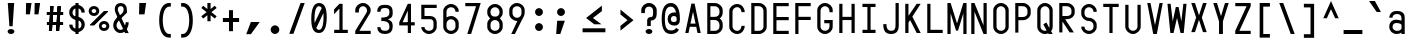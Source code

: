 SplineFontDB: 3.2
FontName: KawaiiMonoRegular
FullName: KawaiiMonoRegular
FamilyName: KawaiiMono
Weight: Regular
Copyright: Copyright (c) 2023, Qwreey
UComments: "2023-1-6: Created with FontForge (http://fontforge.org)"
Version: 001.000
ItalicAngle: 0
UnderlinePosition: -100
UnderlineWidth: 50
Ascent: 800
Descent: 200
InvalidEm: 0
LayerCount: 2
Layer: 0 0 "+tLe6dAAA" 1
Layer: 1 0 "+xV66dAAA" 0
XUID: [1021 168 1591860576 30271]
FSType: 0
OS2Version: 0
OS2_WeightWidthSlopeOnly: 0
OS2_UseTypoMetrics: 1
CreationTime: 1673013936
ModificationTime: 1674506880
PfmFamily: 17
TTFWeight: 400
TTFWidth: 5
LineGap: 90
VLineGap: 0
Panose: 2 0 4 9 2 0 0 9 0 4
OS2TypoAscent: 0
OS2TypoAOffset: 1
OS2TypoDescent: 0
OS2TypoDOffset: 1
OS2TypoLinegap: 90
OS2WinAscent: 0
OS2WinAOffset: 1
OS2WinDescent: 0
OS2WinDOffset: 1
HheadAscent: 0
HheadAOffset: 1
HheadDescent: 0
HheadDOffset: 1
OS2Vendor: 'PfEd'
OS2CodePages: 2000009f.dfd70000
OS2UnicodeRanges: a00002e7.0000f8fb.00000000.00000000
Lookup: 4 0 1 "liga standard lookup" { "liga standard lookup-1"  } ['liga' ('DFLT' <'dflt' > 'cyrl' <'dflt' > 'grek' <'dflt' > 'latn' <'CAT ' 'ROM ' 'dflt' > ) ]
MarkAttachClasses: 1
DEI: 91125
LangName: 1033 "" "" "" "" "" "" "" "" "" "" "" "" "" "          qwreeykawaii license v1.3+AAoACgAA-Copyright 2023. Qwreey [qwreey75@gmail.com]+AAoACgAA-This license is based on DBAD license.+AAoA-Everyone is permitted to copy and distribute+AAoA-verbatim or modified copies of this license+AAoA-document.+AAoACgAA-TERMS, AND CONDITIONS FOR COPYING,+AAoA-DISTRIBUTION, AND MODIFICATION+AAoACgAA-1. You can do anything with this original work,+AAoA   but don't be rude+AAoACgAA   In general, being rude includes below+AAoACgAA   First. Do not copy these cute works without+AAoA          any modification. changing the name+AAoA          only is outright copyright infringement+AAoA   Second. Do not add some harmful or NSFW content.+AAoA           It's very rude and may harm others+AAoACgAA   Being rude is not limited to these instances.+AAoA   Above all, don't hurt cute people+AAoACgAA-2. If you get any benefit or profit from these cute+AAoA   works, Share the love. A polite person may share+AAoA   the love with cute people.+AAoA-3. These cute works are provided with no warranty.+AAoA   If something goes wrong due to the creator's cute+AAoA   mistake, Fix it yourself. A polite person may+AAoA   submit the fix or bug report.+AAoA-4. If you create something with these works, Leave+AAoA   the original creator's name in your work.+AAoA   the cute creator will be happy if their works are+AAoA   used for good.+AAoA   * This is a recommendation. Not required.+AAoA-5. Russian nationality can not use this creation for+AAoA   commercial purposes. +IBQA We do not support the war.+AAoA   Same reason, This creation cannot be used where+AAoA   it can support the war.+AAoA" "https://github.com/qwreey75/KawaiiMono/blob/master/license"
Encoding: Custom
UnicodeInterp: none
NameList: AGL For New Fonts
DisplaySize: -48
AntiAlias: 1
FitToEm: 0
WinInfo: 198 22 9
BeginPrivate: 0
EndPrivate
Grid
468 446 m 25
 468 526 l 1
 82 526 l 9
 82 446 l 1
 468 446 l 25
1100 801 m 1
 1650 801 l 1
 1650 0 l 1
 1100 0 l 1
 1100 801 l 1
1182 730 m 1
 1568 730 l 1
 1568 0 l 1
 1182 0 l 1
 1182 730 l 1
1285 80 m 9
 1568 80 l 1
 1568 0 l 17
 1182 0 l 25
 1182 80 l 17
 1465 650 l 9
 1182 650 l 1
 1182 730 l 17
 1568 730 l 25
 1568 650 l 17
 1285 80 l 9
1182 80 m 1025
632 730 m 1
 1018 730 l 1
 1018 0 l 1
 632 0 l 1
 632 730 l 1
735 80 m 9
 1018 80 l 1
 1018 0 l 17
 632 0 l 25
 632 80 l 17
 915 650 l 9
 632 650 l 1
 632 730 l 17
 1018 730 l 25
 1018 650 l 17
 735 80 l 9
550 801 m 1
 1100 801 l 1
 1100 0 l 1
 550 0 l 1
 550 801 l 1
0 801 m 1
 550 801 l 1
 550 0 l 1
 0 0 l 1
 0 801 l 1
82 730 m 1
 468 730 l 1
 468 0 l 1
 82 0 l 1
 82 730 l 1
185 80 m 9
 468 80 l 1
 468 0 l 17
 82 0 l 25
 82 80 l 17
 365 650 l 9
 82 650 l 1
 82 730 l 17
 468 730 l 25
 468 650 l 17
 185 80 l 9
EndSplineSet
TeXData: 1 0 0 346030 173015 115343 0 1048576 115343 783286 444596 497025 792723 393216 433062 380633 303038 157286 324010 404750 52429 2506097 1059062 262144
BeginChars: 1198 942

StartChar: A
Encoding: 256 65 0
Width: 550
Flags: HMW
HStem: -170 0 -20 0 20 0 645 90 690 0 160 0 100 0 500 80
VStem: 82 386 235 80
LayerCount: 2
Fore
SplineSet
315 730 m 1053xe040
387.243164062 -0.1962890625 m 1045
315 730 m 1029
315 730 m 1029
235 730 m 1029
468 0 m 5xe080
 388 0 l 5
 355.965860994 150 l 5
 194.407830252 150 l 5
 162 0 l 5
 82 0 l 5xe080
 235 730 l 5
 315 730 l 5xe040
 468 0 l 5xe080
338.880986857 230 m 5
 275.655273438 526.0546875 l 5
 211.692006386 230 l 5
 338.880986857 230 l 5
EndSplineSet
EndChar

StartChar: B
Encoding: 257 66 1
Width: 550
Flags: HW
HStem: 0 80<160 312.065> 326 78<202 311.399> 650 80<160 312.217>
VStem: 362 78<450.653 603.971> 390 78<144.76 283.684>
CounterMasks: 1 e0
LayerCount: 2
Fore
SplineSet
275 405 m 18
 337 405 387 446.6640625 387 498 c 2
 387 545 l 2
 387 600.994595961 335 648 275 649 c 10
 160 650 l 25
 160 405 l 25
 275 405 l 18
275 326 m 10
 160 326 l 1
 160 80 l 25
 275 80 l 18
 337 80 387 121.6640625 387 173 c 2
 387 220 l 2
 387 275.994140625 335 325 275 326 c 10
394 365 m 1
 438.392578125 332.73046875 468 283.756311306 468 232 c 2
 468 173 l 2
 468 81.3486328125 377 0 275 0 c 10
 82 0 l 25
 82 730 l 25
 275 729 l 18
 376 728 468 647.915735298 468 557 c 2
 468 498 l 2
 468 445.936359558 438.212890625 397.422851562 394 365 c 1
EndSplineSet
EndChar

StartChar: C
Encoding: 258 67 2
Width: 550
Flags: HW
HStem: 0 78<212.438 341.555> 651 78<212.438 341.555>
VStem: 82 81<125.254 182 547 603.746> 387 80.9893<126.249 199 530 602.751>
LayerCount: 2
Fore
SplineSet
82 170 m 18
 82 80.5638818104 175.83322705 0 280 0 c 0
 384.853955988 0 467.991228574 88.006716114 467.989257812 199 c 1
 387 199 l 1
 387 131.55197105 340.086703047 78 281 78 c 0
 218.957830876 78 163 127.318766196 163 182 c 10
 163 547 l 18
 163 601.681233804 218.957830876 651 281 651 c 0
 340.086703047 651 387 597.44802895 387 530 c 5
 467.989257812 530 l 5
 467.991228574 640.993283886 384.853955988 729 280 729 c 0
 175.83322705 729 82 648.43611819 82 559 c 10
 82 170 l 18
EndSplineSet
EndChar

StartChar: D
Encoding: 259 68 3
Width: 550
Flags: HW
HStem: 0 80<163 345.904> 650 80<163 341.791>
VStem: 82 81<80 650> 387 81<119.175 604.325>
LayerCount: 2
Fore
SplineSet
163 650 m 1
 163 80 l 1
 275 80 l 2
 336.824071741 80 387 121.66394043 387 173 c 2
 387 546 l 2
 387 601.994595961 335.301872573 650 275 650 c 2
 163 650 l 1
82 0 m 1
 82 730 l 1
 275 730 l 6
 376.487304688 730 468 648.915735298 468 558 c 2
 468 173 l 2
 468 81.3493561435 376.716796875 0 275 0 c 2
 82 0 l 1
EndSplineSet
EndChar

StartChar: E
Encoding: 260 69 4
Width: 550
Flags: HW
HStem: 0 80<162 468> 324 80<162 468> 650 80<162 468>
VStem: 82 80<80 324 404 650>
LayerCount: 2
Fore
SplineSet
162 404 m 5
 468 404 l 5
 468 324 l 5
 162 324 l 5
 162 80 l 5
 468 80 l 5
 468 0 l 5
 82 0 l 5
 82 730 l 5
 468 730 l 5
 468 650 l 5
 162 650 l 5
 162 404 l 5
EndSplineSet
EndChar

StartChar: F
Encoding: 261 70 5
Width: 550
Flags: HW
HStem: 0 21G<82 162> 324 80<162 468> 650 80<162 468>
VStem: 82 80<0 324 404 650>
LayerCount: 2
Fore
SplineSet
82 0 m 17
 82 730 l 1
 468 730 l 1
 468 650 l 1
 162 650 l 1
 162 404 l 1
 468 404 l 1
 468 324 l 1
 162 324 l 1
 162 0 l 9
 82 0 l 17
EndSplineSet
EndChar

StartChar: G
Encoding: 262 71 6
Width: 550
Flags: HW
HStem: 0 80<204.544 346.067> 251 81<247 387> 650 80<208.479 341.942>
VStem: 82 81<119.175 604.325> 387 81<119.175 251 511 604.325>
LayerCount: 2
Fore
SplineSet
257 332 m 25
 468 332 l 17
 468 173 l 2
 468 81.3493561435 376.716796875 0 275 0 c 0
 172.168945312 0 82 81.3004375699 82 173 c 2
 82 558 l 2
 82 648.964410559 172.400390625 730 275 730 c 0
 376.487304688 730 468 648.915735298 468 558 c 2
 468 511 l 9
 387 511 l 17
 387 546 l 2
 387 601.994595961 335.301872573 650 275 650 c 0
 214.207277364 650 163 602.450385305 163 546 c 2
 163 173 l 2
 163 121.66394043 213.175928259 80 275 80 c 0
 336.824071741 80 387 121.66394043 387 173 c 2
 387 251 l 9
 257 251 l 25
 257 332 l 25
EndSplineSet
EndChar

StartChar: H
Encoding: 263 72 7
Width: 550
Flags: HW
LayerCount: 2
Fore
SplineSet
388 404 m 1
 162 404 l 1
 162 730 l 9
 82 730 l 17
 82 0 l 9
 162 0 l 17
 162 324 l 1
 388 324 l 1
 388 0 l 9
 468 0 l 17
 468 730 l 9
 388 730 l 17
 388 404 l 1
EndSplineSet
EndChar

StartChar: I
Encoding: 264 73 8
Width: 550
Flags: HW
VStem: 112 326
LayerCount: 2
Fore
SplineSet
112 0 m 1
 438 0 l 1
 438 80 l 1
 315 80 l 1
 315 650 l 1
 438 650 l 1
 438 730 l 1
 112 730 l 1
 112 650 l 1
 235 650 l 1
 235 80 l 1
 112 80 l 1
 112 0 l 1
EndSplineSet
EndChar

StartChar: J
Encoding: 265 74 9
Width: 550
Flags: HW
HStem: 0 80<206.009 352.852> 710 20G<389 469>
VStem: 82 80<127.488 236> 389 80<117.993 730>
LayerCount: 2
Fore
SplineSet
469 730 m 21
 469 190 l 5
 467.918124767 66.6662234775 403.357150452 0 285 0 c 4
 142.045422062 0 82 69.8065005253 82 236 c 5
 162 236 l 5
 162 124.366006561 196.980889789 80 285 80 c 4
 357.651213091 80 389 120.994567496 389 216 c 6
 389 730 l 13
 469 730 l 21
EndSplineSet
EndChar

StartChar: K
Encoding: 266 75 10
Width: 550
Flags: HW
LayerCount: 2
Back
SplineSet
343 730 m 1
 443 730 l 1
 443 -120 l 5
 343 -120 l 5
 343 730 l 1
EndSplineSet
Fore
SplineSet
203 324 m 1
 368 0 l 1
 468 0 l 1
 259.045898438 410.13671875 l 1
 468 730 l 1
 368 730 l 1
 162 430 l 1
 162 730 l 9
 82 730 l 17
 82 0 l 1
 162 0 l 1
 162.927734375 263 l 1
 203 324 l 1
EndSplineSet
EndChar

StartChar: L
Encoding: 267 76 11
Width: 550
Flags: HW
LayerCount: 2
Fore
SplineSet
82 730 m 21
 82 0 l 5
 468 0 l 5
 468 80 l 5
 162 80 l 5
 162 730 l 13
 82 730 l 21
EndSplineSet
EndChar

StartChar: M
Encoding: 268 77 12
Width: 550
Flags: HW
HStem: 0 21G<36 116 434 514> 710 20G<36 122.652 427.403 514>
VStem: 36 80<0 487> 434 80<0 487>
LayerCount: 2
Fore
SplineSet
36 0 m 1029
35.2431640625 730.196289062 m 1045
251 80 m 1029
301 80 m 1029
301 80 m 1029
433.243164062 730.196289062 m 1045
301 80 m 1053
116 0 m 5
 36 0 l 5
 36 730 l 5
 116 730 l 5
 275.655273438 249.9453125 l 5
 434 730 l 5
 514 730 l 5
 514 0 l 5
 434 0 l 5
 434 487 l 5
 301 80 l 5
 251 80 l 5
 116 487 l 5
 116 0 l 5
EndSplineSet
EndChar

StartChar: N
Encoding: 269 78 13
Width: 550
Flags: HW
HStem: 0 21G<82 162 379.423 468> 710 20G<82 170.577 388 468>
VStem: 82 80<0 527> 388 80<203 730>
LayerCount: 2
Fore
SplineSet
162 527 m 9
 162 0 l 1
 82 0 l 17
 82 730 l 25
 162 730 l 17
 388 203 l 9
 388 730 l 1
 468 730 l 17
 468 0 l 25
 388 0 l 17
 162 527 l 9
162 527 m 1041
162 527 m 1025
162 527 m 1025
162 730 m 1025
EndSplineSet
EndChar

StartChar: O
Encoding: 270 79 14
Width: 550
Flags: HW
HStem: 0 80<204.544 346.067> 650 80<208.479 341.942>
VStem: 82 81<119.175 173 546 604.325> 387 81<119.175 173 546 604.325>
LayerCount: 2
Back
SplineSet
57 730 m 5
 443 730 l 5
 443 0 l 5
 57 0 l 5
 57 730 l 5
EndSplineSet
Fore
SplineSet
163 173 m 2
 163 546 l 2
 163 602.450385305 214.207277364 650 275 650 c 0
 335.301872573 650 387 601.994595961 387 546 c 2
 387 173 l 2
 387 121.66394043 336.824071741 80 275 80 c 0
 213.175928259 80 163 121.66394043 163 173 c 2
82 173 m 2
 82 81.3004375699 172.168945312 0 275 0 c 4
 376.716796875 0 468 81.3493561435 468 173 c 2
 468 558 l 2
 468 648.915735298 376.487304688 730 275 730 c 0
 172.400390625 730 82 648.964410559 82 558 c 2
 82 173 l 2
EndSplineSet
EndChar

StartChar: P
Encoding: 271 80 15
Width: 550
Flags: HW
HStem: 0 21G<82 160> 310 80<160 312.065> 650 80<160 326.961>
VStem: 82 78<0 310 390 650> 390 78<454.76 597.673>
LayerCount: 2
Fore
SplineSet
275 650 m 18
 335 650 387 601.994140625 387 546 c 2
 387 483 l 2
 387 431.6640625 337 390 275 390 c 10
 160 390 l 25
 160 650 l 25
 275 650 l 18
275 310 m 22
 377 310 468 391.349609375 468 483 c 2
 468 558 l 2
 468 648.916015625 376 730 275 730 c 10
 82 730 l 25
 82 0 l 25
 160 0 l 25
 160 310 l 25
 275 310 l 22
EndSplineSet
EndChar

StartChar: Q
Encoding: 272 81 16
Width: 550
Flags: HW
HStem: 0 80<204.544 314.368> 650 80<208.479 341.942>
VStem: 82 81<119.175 604.325> 387 81<147.228 604.325>
LayerCount: 2
Back
SplineSet
340.9609375 0 m 21
 227.219726562 194.984375 l 5
 304.845703125 238.517578125 l 5
 443 0 l 5
 340.9609375 0 l 21
EndSplineSet
Fore
SplineSet
382.501953125 146.838867188 m 1
 385.489283301 155.307726628 387 164.094220256 387 173 c 2
 387 546 l 2
 387 601.994595961 335.301872573 650 275 650 c 0
 214.207277364 650 163 602.450385305 163 546 c 2
 163 173 l 2
 163 121.66394043 213.175928259 80 275 80 c 0
 286.138348691 80 296.463133239 82.0649569095 315 88 c 1
 232.219726562 229.984375 l 1
 309.845703125 273.517578125 l 1
 382.501953125 146.838867188 l 1
355.532226562 17.6162109375 m 1
 329.383737879 6.13671989932 300.677734375 0 275 0 c 4
 172.168945312 0 82 81.3004375699 82 173 c 2
 82 558 l 2
 82 648.964410559 172.400390625 730 275 730 c 0
 376.487304688 730 468 648.915735298 468 558 c 2
 468 173 l 2
 468 134.944665944 454.105762892 99.3234916678 427.55078125 69.298828125 c 1
 468 0 l 1
 365.9609375 0 l 1
 355.532226562 17.6162109375 l 1
EndSplineSet
EndChar

StartChar: R
Encoding: 273 82 17
Width: 550
Flags: HWO
HStem: 327.938 75.0615<-905.541 -808.195> 650 80<-964 -804.44>
VStem: -750 78<452.161 604.192>
LayerCount: 2
Fore
SplineSet
448 0 m 25
 209 361 l 25
 102 361 l 25
 342 0 l 25
 448 0 l 25
275 650 m 18
 335 650 387 601.994140625 387 546 c 2
 387 493 l 2
 387 441.6640625 337 410 275 410 c 14
 160 410 l 29
 160 650 l 25
 275 650 l 18
276 330 m 22
 378 330 468 401.349609375 468 493 c 2
 468 558 l 2
 468 648.916015625 377 730 276 730 c 10
 82 730 l 25
 82 0 l 25
 160 0 l 25
 160 330 l 29
 276 330 l 22
EndSplineSet
EndChar

StartChar: S
Encoding: 274 83 18
Width: 550
Flags: HW
HStem: 0 80<209.663 340.05> 650 80<211.085 340.034>
VStem: 82 80<129.91 196 451.957 596.309> 388 80<129.515 270.06> 398 78<558.487 586.84>
LayerCount: 2
Fore
SplineSet
387 539.217773438 m 17
 387 545 l 2
 387 600.997298004 335.304782466 649 275 649 c 0
 214.207277364 649 163 601.450385305 163 545 c 2
 163 493 l 2
 163 441.387886612 213.50515633 399 275.000976562 399 c 1
 376.807504402 399 468 317.729592702 468 227 c 2
 468 173 l 2
 468 81.3488745798 376.716796875 0 275 0 c 0
 172.168945312 0 82 81.2999608791 82 173 c 2
 82 182 l 9
 163 182 l 17
 163 173 l 2
 163 121.831865514 213.378160619 80 275 80 c 0
 336.824071741 80 387 121.66394043 387 173 c 2
 387 215 l 2
 387 270.994315011 335.301570012 319 275 319 c 1
 172.784801165 319 82 400.847437319 82 493 c 2
 82 557 l 2
 82 647.964410559 172.400390625 729 275 729 c 4
 376.487304688 729 468 647.915735298 468 557 c 2
 468 539.921875 l 9
 387 539.217773438 l 17
EndSplineSet
EndChar

StartChar: T
Encoding: 275 84 19
Width: 550
Flags: HW
LayerCount: 2
Fore
SplineSet
82 650 m 21
 235 650 l 5
 235 0 l 9
 315 0 l 17
 315 650 l 5
 468 650 l 5
 468 730 l 5
 82 730 l 13
 82 650 l 21
EndSplineSet
EndChar

StartChar: U
Encoding: 276 85 20
Width: 550
Flags: HW
HStem: 0 80<204.544 346.067>
VStem: 82 81<119.175 173> 387 81<119.175 173>
LayerCount: 2
Fore
SplineSet
82 730 m 17
 82 183 l 2
 82 91.30078125 172.168945312 0 275 0 c 0
 376.716796875 0 468 91.349609375 468 183 c 2
 468 730 l 9
 387 730 l 17
 387 183 l 2
 387 131.6640625 336.824071741 80 275 80 c 0
 213.175928259 80 163 131.6640625 163 183 c 2
 163 730 l 9
 82 730 l 17
EndSplineSet
EndChar

StartChar: V
Encoding: 277 86 21
Width: 550
Flags: HW
HStem: 0 21G<226.918 325.027> 710 20G<82 166.371 383.68 468>
LayerCount: 2
Fore
SplineSet
231 0 m 1025
321 0 m 1025
321 0 m 1025
387.243164062 730.196289062 m 1041
321 0 m 1049
82 730 m 1
 162 730 l 1
 275.655273438 209.9453125 l 5
 388 730 l 1
 468 730 l 1
 321 0 l 1
 231 0 l 1
 82 730 l 1
EndSplineSet
EndChar

StartChar: W
Encoding: 278 87 22
Width: 550
Flags: HW
VStem: 245 70<617.118 650>
LayerCount: 2
Fore
SplineSet
36 730 m 1029
108.243164062 -0.1962890625 m 1045
245 650 m 1029
315 650 m 1029
315 650 m 1029
363.243164062 -0.1962890625 m 1045
315 650 m 1053
116 730 m 5
 36 730 l 5
 109 0 l 5
 189 0 l 5
 275.655273438 376.0546875 l 5
 364 0 l 5
 444 0 l 5
 514 730 l 5
 434 730 l 5
 384 293 l 5
 315 650 l 5
 245 650 l 5
 169 293 l 5
 116 730 l 5
EndSplineSet
EndChar

StartChar: X
Encoding: 279 88 23
Width: 550
Flags: HW
HStem: 710 20G<82 181.469 368.531 468>
LayerCount: 2
Fore
SplineSet
346.106445312 366 m 5
 468 2 l 1
 375 2 l 1
 275 311.146484375 l 1
 175 2 l 1
 82 2 l 1
 203.052734375 366 l 1
 82 730 l 1
 175 730 l 1
 275 420.853515625 l 1
 375 730 l 1
 468 730 l 1
 346.106445312 366 l 5
EndSplineSet
EndChar

StartChar: Y
Encoding: 280 89 24
Width: 550
Flags: HW
HStem: 0 21G<226 323> 710 20G<82 181.469 368.531 468>
VStem: 226 97<0 297>
LayerCount: 2
Fore
SplineSet
226 297 m 5
 82 730 l 5
 175 730 l 5
 275 420.853515625 l 5
 375 730 l 5
 468 730 l 5
 323 297 l 5
 323 0 l 5
 226 0 l 5
 226 297 l 5
EndSplineSet
EndChar

StartChar: Z
Encoding: 281 90 25
Width: 550
Flags: HW
HStem: 0 80<185 468> 650 80<82 365>
LayerCount: 2
Fore
SplineSet
185 80 m 13
 468 80 l 5
 468 0 l 21
 82 0 l 29
 82 80 l 21
 365 650 l 13
 82 650 l 5
 82 730 l 21
 468 730 l 29
 468 650 l 21
 185 80 l 13
185 80 m 1045
185 80 m 1029
185 80 m 1029
82 80 m 1029
EndSplineSet
EndChar

StartChar: bracketleft
Encoding: 282 91 26
Width: 550
Flags: HW
HStem: -120 90<232 398> 640 90<232 398>
VStem: 142 256<-120 -30 640 730> 142 90<-30 640>
LayerCount: 2
Fore
SplineSet
232 -30 m 5xd0
 398 -30 l 5
 398 -120 l 5
 142 -120 l 5
 142 730 l 5
 398 730 l 5
 398 640 l 5xe0
 232 640 l 5
 232 -30 l 5xd0
EndSplineSet
EndChar

StartChar: backslash
Encoding: 283 92 27
Width: 550
Flags: HW
HStem: 0 21G<361.137 468> 710 20G<82 188.863>
LayerCount: 2
Fore
SplineSet
369 0 m 5
 82 730 l 5
 181 730 l 5
 468 0 l 5
 369 0 l 5
EndSplineSet
EndChar

StartChar: bracketright
Encoding: 284 93 28
Width: 550
Flags: HW
VStem: 147 256
LayerCount: 2
Fore
SplineSet
313 -30 m 5
 147 -30 l 5
 147 -120 l 5
 403 -120 l 5
 403 730 l 5
 147 730 l 5
 147 640 l 5
 313 640 l 5
 313 -30 l 5
EndSplineSet
EndChar

StartChar: asciicircum
Encoding: 285 94 29
Width: 550
Flags: HW
LayerCount: 2
Fore
SplineSet
275 596 m 29
 379 369 l 1
 468 369 l 1
 275 800 l 1
 82 369 l 9
 171 369 l 1
 275 596 l 29
EndSplineSet
EndChar

StartChar: underscore
Encoding: 286 95 30
Width: 550
Flags: HW
HStem: 0 100
LayerCount: 2
Fore
SplineSet
510 100 m 25
 40 100 l 25
 40 0 l 25
 510 0 l 25
 510 100 l 25
EndSplineSet
EndChar

StartChar: grave
Encoding: 287 96 31
Width: 550
Flags: HW
HStem: 526 274
VStem: 126.5 297
LayerCount: 2
Fore
SplineSet
126.5 800 m 21
 272.5 800 l 5
 423.5 526 l 5
 317.5 526 l 5
 126.5 800 l 21
EndSplineSet
EndChar

StartChar: a
Encoding: 288 97 32
Width: 550
Flags: HW
HStem: 0 78<203.695 360.705> 246 60<193.944 367.471> 451.286 74.7139<194.818 352.58>
VStem: 82 81<115.376 218.433 370 422.073> 387 80.9785<0 40 103.361 225.954 306 419.387>
LayerCount: 2
Fore
SplineSet
163 158 m 0
 163 118.848849578 218.145946931 78 271 78 c 0
 324.49867784 78 352.742602222 88.5316328207 389 122 c 1
 388 209 l 1
 368.775861086 231.921088705 318.928904879 246 257 246 c 0
 199.051395954 246 163 212.24975698 163 158 c 0
387 358 m 2
 387 393.313367642 372.293945312 451.379882812 275 451 c 0
 206.291015625 450.73046875 162 419.156126132 162 370 c 1
 82 370 l 1
 82 411.263656049 106.947415875 460.32690727 142 488 c 0
 179.155375504 517.333191187 209.489206349 526 275 526 c 4
 349.603594308 526 390.993250988 512.381467802 430 475 c 0
 456.221550658 449.871013953 467.795138477 414.216387844 467.978515625 358 c 2
 468 0 l 1
 387 0 l 1
 386.928710938 40 l 1
 365.882159349 16.5685424949 316.620274323 0 268 0 c 0
 160.838309568 0 82 72.4803813774 82 171 c 0
 82 235.330351626 119.776725385 291.601932147 178 314 c 0
 261.57421875 346.150390625 371 306 387 306 c 1
 387 358 l 2
EndSplineSet
EndChar

StartChar: b
Encoding: 289 98 33
Width: 550
Flags: HW
HStem: 0 21G<82.0209 163> 21 60<183.422 356.056> 450 78<191.031 347.306> 710 20G<82 163>
VStem: 82.0215 80.9785<0 21 102.045 423.429 488 730> 387 81<109.131 411.514>
LayerCount: 2
Fore
SplineSet
163 406 m 1x7c
 163 118 l 1
 182.271694362 95.0222105687 231.538920684 81 293 81 c 0
 349.762605647 81 387 114.672111915 387 166 c 2
 387 353 l 2
 387 408.152061593 340.406419093 450 279 450 c 4
 226.352163108 450 199.725076466 439.900070584 163 406 c 1x7c
82.021484375 0 m 17xbc
 82 730 l 1
 163 730 l 1
 163.071289062 488 l 1
 184.117840651 511.431457505 233.379725677 528 282 528 c 0
 368.987119662 528 468 450.812539522 468 383 c 2
 468 148 l 2
 468 86.7224903875 431.984861607 36.0762020221 372 13 c 0
 288.42578125 -19.150390625 179 21 163 21 c 1
 163 0 l 9
 82.021484375 0 l 17xbc
EndSplineSet
EndChar

StartChar: c
Encoding: 290 99 34
Width: 550
Flags: HW
HStem: 0 78<203.794 342.627> 451 78<212.438 342.627>
VStem: 82 81<115.378 170 347 403.746> 387 80.9893<123.697 169 360 405.303>
LayerCount: 2
Fore
SplineSet
82 170 m 2
 82 80.5638818104 175.83322705 0 280 0 c 0
 377.516641655 0 467.991398055 81.3356784829 467.989257812 169 c 1
 387 169 l 1
 387 125.978948858 330.112304688 78 280 78 c 0
 212.515625 78 163 116.52850373 163 168 c 2
 163 347 l 2
 163 401.681233804 217.958007812 451 280 451 c 4
 330.112304688 451 387 403.021051142 387 360 c 1
 467.989257812 360 l 1
 467.991398055 447.664321517 377.516641655 529 280 529 c 0
 175.83322705 529 82 448.43611819 82 359 c 2
 82 170 l 2
EndSplineSet
EndChar

StartChar: d
Encoding: 291 100 35
Width: 550
Flags: HW
HStem: 21 60<193.944 366.578> 450 78<202.694 359.861>
VStem: 82 81<109.131 166 353 411.514> 387 80.9785<102.045 118 407 424.336>
LayerCount: 2
Fore
SplineSet
387 407 m 1
 387 118 l 1
 367.728305638 95.0222105687 318.461079316 81 257 81 c 0
 200.237394353 81 163 114.672111915 163 166 c 2
 163 353 l 2
 163 408.152061593 209.593580907 450 271 450 c 0
 324.800935675 450 350.895890706 440.326870118 387 407 c 1
467.978515625 0 m 17
 468 730 l 5
 387 730 l 5
 386.928710938 488 l 1
 365.882159349 511.431457505 316.620274323 528 268 528 c 0
 181.012880338 528 82 450.812539522 82 383 c 2
 82 148 l 2
 82 86.7224903875 118.015138393 36.0762020221 178 13 c 0
 261.57421875 -19.150390625 371 21 387 21 c 1
 387 0 l 9
 467.978515625 0 l 17
EndSplineSet
EndChar

StartChar: e
Encoding: 292 101 36
Width: 550
Flags: HW
HStem: 0 78<212.438 350.027> 451 78<212.438 342.627>
VStem: 82 81<125.254 182 347 403.746> 387 80.9893<112.705 153 360 405.303>
LayerCount: 2
Fore
SplineSet
387 360 m 2
 387 300 l 1
 163 300 l 1
 163 347 l 2
 163 401.681233804 212.958007812 451 275 451 c 0
 325.112304688 451 387 403.021051142 387 360 c 2
467.989257812 360 m 2
 467.991398055 447.664321517 372.516601562 529 275 529 c 0
 170.833007812 529 82 448.43611819 82 359 c 10
 82 170 l 18
 82 80.5638818104 170.833007812 0 275 0 c 0
 385.334960938 0 467.9911349 54.1145125416 467.989257812 131 c 1
 387 131 l 1
 387 102.06599432 332.868164062 78 275 78 c 0
 212.958007812 78 163 127.318766196 163 182 c 2
 163 220 l 1
 468 220 l 1
 467.989257812 360 l 2
EndSplineSet
EndChar

StartChar: f
Encoding: 293 102 37
Width: 550
Flags: HW
HStem: 0 21G<235 315> 446 80<82 235 315 468>
VStem: 235 80<0 446>
LayerCount: 2
Fore
SplineSet
232 526 m 29
 232 569 l 22
 232 699 286 730 439 730 c 14
 468 730 l 29
 468 645 l 29
 448 645 l 22
 337 645 318 635 318 541 c 14
 318 526 l 29
 468 526 l 29
 468 446 l 29
 318 446 l 29
 318 0 l 29
 232 0 l 29
 232 446 l 29
 82 446 l 29
 82 526 l 29
 232 526 l 29
EndSplineSet
EndChar

StartChar: g
Encoding: 294 103 38
Width: 550
Flags: HW
HStem: -170 76.7139<191.504 353.375> 72 60<193.944 367.471> 448 78<202.694 360.705>
VStem: 82 81<-65.1367 0 160.131 217 351 409.514> 387 80.9785<-60.5301 0 152.046 169 404 422.639>
LayerCount: 2
Fore
SplineSet
389 404 m 5
 388 169 l 5
 368.775861086 146.078911295 318.928904879 132 257 132 c 4
 200.237394353 132 163 165.672111915 163 217 c 6
 163 351 l 6
 163 406.152061593 209.593580907 448 271 448 c 4
 324.49867784 448 352.742602222 437.468367179 389 404 c 5
82 -3 m 6
 82 -167.846268326 219.782127573 -170 275 -170 c 4
 349.374495482 -170 391.354428818 -155.645571182 430 -117 c 4
 457.774119032 -89.2258809683 467.788094054 -58.3759370366 467.978515625 0 c 6
 468 526 l 5
 387 526 l 5
 386.928710938 486 l 5
 365.882159349 509.431457505 316.620274323 526 268 526 c 4
 181.012880338 526 82 448.812539522 82 381 c 6
 82 199 l 6
 82 137.722490388 118.015138393 87.0762020221 178 64 c 4
 261.57421875 31.849609375 371 72 387 72 c 5
 387 0 l 6
 387 -34.6892082121 372.561267534 -93.2861328125 275 -93.2861328125 c 4
 197.715577075 -93.2861328125 169.416297333 -69.9239171627 162 0 c 5
 82 0 l 5
 82 -3 l 6
EndSplineSet
EndChar

StartChar: h
Encoding: 295 104 39
Width: 550
Flags: HW
VStem: 82 81<328 388.965 730 730> 387 81<306 398.959>
LayerCount: 2
Fore
SplineSet
387 306 m 2
 387 0 l 1
 468 0 l 1
 468 330 l 2
 468 447.958569673 405.648512951 530 316 530 c 0
 211.096679688 530 160.965820312 451.006835938 161 456 c 2
 163 730 l 1
 82 730 l 1
 82 0 l 1
 163 0 l 1
 163 328 l 2
 163 357.005334221 181.165940099 392.098627593 207 413 c 0
 302.66639221 490.402808243 387 440.271163612 387 306 c 2
EndSplineSet
EndChar

StartChar: i
Encoding: 296 105 40
Width: 550
Flags: HW
HStem: 0 82<327.293 450.369> 625 129<193.136 336.864>
VStem: 170 190<647.289 732.327> 235 80<93.3497 141>
LayerCount: 2
Fore
SplineSet
170 690 m 0xe0
 170 727.297014498 209.637244104 754 265 754 c 0
 320.362755896 754 360 727.297014498 360 690 c 0
 360 652.465640845 319.857909535 625 265 625 c 0
 210.142090465 625 170 652.465640845 170 690 c 0xe0
375 82 m 0
 351.637201508 82 315 82 315 141 c 2
 315 528 l 1
 82 528 l 1
 82 448 l 1
 235 448 l 1
 235 141 l 2xd0
 235 89.3323747973 245.072017753 55.0245643273 267 32 c 0
 284.895721459 13.2094924682 318.332249269 0 348 0 c 0
 378.109083706 0 412.560668959 2.48871517906 468 24 c 1
 445 98 l 1
 429 93.3544921875 405 82 375 82 c 0
EndSplineSet
EndChar

StartChar: j
Encoding: 297 106 41
Width: 550
Flags: HW
HStem: -165 92<213.172 327.382> 448 80<125.5 344.5> 625 129<293.136 436.864>
VStem: 270 190<647.289 732.327> 343.5 80<-48.5196 448>
LayerCount: 2
Fore
SplineSet
270 690 m 4xf0
 270 727.297014498 309.637244104 754 365 754 c 4
 420.362755896 754 460 727.297014498 460 690 c 4
 460 652.465640845 419.857909535 625 365 625 c 4
 310.142090465 625 270 652.465640845 270 690 c 4xf0
385.5 -126 m 0
 360.924169179 -151.804622362 331.319155247 -165 298 -165 c 0
 266.084568348 -165 212.898139182 -165 115.5 -92 c 1
 162.5 -18 l 1
 181 -30 191 -37.5 206 -47 c 0
 229.862217682 -62.1130204931 261.26696626 -73 281 -73 c 0
 301.458432687 -73 343.402952348 -56.0848829318 343.5 -7 c 2
 344.5 448 l 1
 125.5 448 l 1
 125.5 528 l 1
 424.5 529 l 1
 423.5 -29 l 2xe8
 423.428160434 -72.9843301207 414.649655853 -95.3926181285 385.5 -126 c 0
EndSplineSet
EndChar

StartChar: k
Encoding: 298 107 42
Width: 550
Flags: HW
LayerCount: 2
Fore
SplineSet
163 288 m 1
 163 730 l 5
 82 730 l 5
 82 0 l 1
 163 0 l 1
 163 159 l 1
 220.772460938 223.571289062 l 1
 370.844726562 0 l 1
 470.844726562 0 l 1
 277 286 l 1
 468.0859375 500.861328125 l 1
 351.000976562 501 l 1
 163 288 l 1
EndSplineSet
EndChar

StartChar: l
Encoding: 299 108 43
Width: 550
Flags: HW
HStem: 0 82<327.293 450.369>
VStem: 235 80<93.3497 141>
LayerCount: 2
Fore
SplineSet
375 82 m 4
 351.637201508 82 315 82 315 141 c 6
 315 730 l 5
 82 730 l 5
 82 650 l 5
 235 650 l 5
 235 141 l 6
 235 89.3323747973 245.072017753 55.0245643273 267 32 c 4
 284.895721459 13.2094924682 318.332249269 0 348 0 c 4
 378.109083706 0 412.560668959 2.48871517906 468 24 c 5
 445 98 l 5
 429 93.3544921875 405 82 375 82 c 4
EndSplineSet
EndChar

StartChar: m
Encoding: 300 109 44
Width: 550
Flags: HW
HStem: 454 72<124.709 226.242 324.724 423.953>
VStem: 36 80<413 443.112> 235 80<412 441.719> 434 80<382.513 440.444>
CounterMasks: 1 70
LayerCount: 2
Fore
SplineSet
315 412 m 1025
116 413 m 2
 116 433.076318158 146.109688504 454 175 454 c 0
 204.134245362 454 235 432.908400998 235 413 c 2
 235 -0.212890625 l 1
 315 0 l 1
 315 412 l 2
 315 432.076318158 345.109688504 453 374 453 c 0
 403.067639903 453 434 431.954012872 434 412.176757812 c 2
 434 -0.212890625 l 1
 514 0 l 17
 514 382.512695312 l 2
 514 466.110110154 456.138111206 525 374 525 c 0
 337.367150217 525 297.916972142 512.68752404 275.26171875 494.18359375 c 1
 252.110478351 513.318609568 212.14813971 526 175 526 c 0
 154.679466027 526 130.170652989 522.396860477 116 517.326171875 c 1
 116 526 l 1
 36 526 l 17
 36 -0.212890625 l 1
 116 0 l 1
 116 413 l 2
514 382.512695312 m 1025
434 412.176757812 m 1025
434 -0.212890625 m 1025
  Spiro
    434 -0.212891 {
    0 0 z
  EndSpiro
36 -0.212890625 m 1025
  Spiro
    36 -0.212891 {
    0 0 z
  EndSpiro
235 -0.212890625 m 1025
  Spiro
    235 -0.212891 {
    0 0 z
  EndSpiro
EndSplineSet
EndChar

StartChar: n
Encoding: 301 110 45
Width: 550
Flags: HW
HStem: 446 80<204.318 343.63>
VStem: 82 80<342 404.65> 388 80<341.177 399.163>
LayerCount: 2
Fore
SplineSet
162 490 m 5
 162 526 l 5
 82 526 l 21
 82 -0.212890625 l 5
 162 0 l 5
 162 342 l 6
 162 401.350147121 210.513782455 446 275 446 c 4
 338.198987938 446 388 399.802623464 388 341.176757812 c 6
 388 -0.212890625 l 5
 468 0 l 21
 468 342.512695312 l 6
 468 446.029039939 383.883034425 526 275 526 c 4
 228.722871427 526 181.916738879 511.088311755 162 490 c 5
468 342.512695312 m 1029
388 341.176757812 m 1029
388 -0.212890625 m 1029
  Spiro
    388 -0.212891 {
    0 0 z
  EndSpiro
82 -0.212890625 m 1029
  Spiro
    82 -0.212891 {
    0 0 z
  EndSpiro
EndSplineSet
EndChar

StartChar: o
Encoding: 302 111 46
Width: 550
Flags: HW
HStem: 0 80<204.544 346.067> 449 80<208.479 341.942>
VStem: 82 81<119.175 173 345 403.325> 387 81<119.175 173 345 403.325>
LayerCount: 2
Fore
SplineSet
163 173 m 2
 163 345 l 2
 163 401.450385305 214.20703125 449 275 449 c 0
 335.301757812 449 387 400.994595961 387 345 c 2
 387 173 l 2
 387 121.66394043 336.824071741 80 275 80 c 0
 213.175928259 80 163 121.66394043 163 173 c 2
82 173 m 2
 82 81.3004375699 173.169276812 0 276 0 c 0
 377.716321506 0 468 81.3493561435 468 173 c 2
 468 357 l 2
 468 447.915735298 376.487304688 529 275 529 c 4
 172.400390625 529 82 447.964410559 82 357 c 2
 82 173 l 2
EndSplineSet
EndChar

StartChar: p
Encoding: 303 112 47
Width: 550
Flags: HW
HStem: -170 21G<82.0209 163> 72 60<182.529 356.056> 452 78<189.295 347.306>
VStem: 82.0215 80.9785<-170 72 152.046 426.639 490 530> 387 81<160.131 413.514>
LayerCount: 2
Fore
SplineSet
161 408 m 1
 162 169 l 1
 181.224138914 146.078911295 231.071095121 132 293 132 c 0
 349.762605647 132 387 165.672111915 387 217 c 2
 387 355 l 2
 387 410.152061593 340.406419093 452 279 452 c 0
 225.50132216 452 197.257397778 441.468367179 161 408 c 1
82.021484375 -170 m 17
 82 530 l 1
 163 530 l 1
 163.071289062 490 l 1
 184.117840651 513.431457505 233.379725677 530 282 530 c 0
 368.987119662 530 468 452.812539522 468 385 c 2
 468 199 l 2
 468 137.722490388 431.984861607 87.0762020221 372 64 c 0
 288.42578125 31.849609375 179 72 163 72 c 1
 163 -170 l 9
 82.021484375 -170 l 17
EndSplineSet
EndChar

StartChar: q
Encoding: 304 113 48
Width: 550
Flags: HW
HStem: 72 60<193.944 367.471> 452 78<202.694 360.705>
VStem: 82 81<160.131 217 355 413.514> 387 80.9785<152.046 169 408 426.639>
LayerCount: 2
Fore
SplineSet
389 408 m 1
 388 169 l 5
 368.775861086 146.078911295 318.928904879 132 257 132 c 4
 200.237394353 132 163 165.672111915 163 217 c 6
 163 355 l 2
 163 410.152061593 209.593580907 452 271 452 c 0
 324.49867784 452 352.742602222 441.468367179 389 408 c 1
467.978515625 -170 m 17
 468 530 l 1
 387 530 l 1
 386.928710938 490 l 1
 365.882159349 513.431457505 316.620274323 530 268 530 c 0
 181.012880338 530 82 452.812539522 82 385 c 2
 82 199 l 6
 82 137.722490388 118.015138393 87.0762020221 178 64 c 4
 261.57421875 31.849609375 371 72 387 72 c 5
 387 -170 l 9
 467.978515625 -170 l 17
EndSplineSet
EndChar

StartChar: r
Encoding: 305 114 49
Width: 550
Flags: HW
HStem: 446 80<211.452 366.763>
VStem: 82 80<342 401.273>
LayerCount: 2
Fore
SplineSet
389 370 m 1
 389 409.433541642 337.999413343 446 283 446 c 0
 210.586842759 446 161.839895333 403.296062586 162 340 c 6
 162 0 l 1
 82 -0.212890625 l 1
 82 526 l 9
 162 526 l 1
 162 490 l 1
 181.330952442 511.088311755 230.622366364 526 281 526 c 0
 389.533994989 526 468 460.54172844 468 370 c 1
 389 370 l 1
82 -0.212890625 m 1025
  Spiro
    82 -0.212891 {
    0 0 z
  EndSpiro
EndSplineSet
EndChar

StartChar: s
Encoding: 306 115 50
Width: 550
Flags: HW
HStem: 0 74.7139<201.343 348.542> 220 80<189.85 355.648> 451.286 74.7139<201.458 348.657>
VStem: 82 80<111.69 148 328.03 415.112> 388 80<110.888 191.531 378 414.31>
LayerCount: 2
Fore
SplineSet
275 220 m 0
 152.749023438 220 82 275.961161387 82 370 c 0
 82 458.891926728 165.024731676 526 275 526 c 0
 378.088193631 526 468.006353577 457.039537594 467.978515625 378 c 1
 387 378 l 1
 387 413.725215709 329.740234375 451.509765625 275 451.286132812 c 0
 216.702148438 451.047851562 162 412.072164089 162 370 c 0
 162 327.775252108 206.234375 300 275 300 c 0
 388.478515625 300 468 241.108850655 468 156 c 0
 468 67.1080319394 384.97531946 0 275 0 c 4
 171.9116927 0 81.9936463924 68.9603752544 82.021484375 148 c 1
 163 148 l 1
 163 112.274844273 220.259765625 74.490234375 275 74.7138671875 c 0
 333.296875 74.9521484375 388 113.928054316 388 156 c 0
 388 190.071718551 334.092773438 220 275 220 c 0
EndSplineSet
EndChar

StartChar: t
Encoding: 307 116 51
Width: 550
Flags: HW
HStem: 0 82<327.293 450.369>
VStem: 235 80<93.3497 141>
LayerCount: 2
Fore
SplineSet
267 32 m 0
 284.895721459 13.2094924682 318.332249269 0 348 0 c 0
 378.109083706 0 412.560668959 2.48871517906 468 24 c 1
 445 98 l 1
 429 93.3544921875 405 82 375 82 c 0
 351.08639387 82 326.480455577 82 317.438476562 119 c 0
 315.552734375 126.71484375 316 135 315 141 c 1
 315 448 l 1
 467.990546875 448 l 1
 467.9921875 528 l 1
 315 528 l 1
 315 691 l 5
 235 691 l 5
 235 528 l 1
 82 528 l 1
 82 448 l 1
 235 448 l 1
 235 141 l 2
 235 89.3323747973 245.072017753 55.0245643273 267 32 c 0
EndSplineSet
EndChar

StartChar: u
Encoding: 308 117 52
Width: 550
Flags: HW
HStem: 0 80<204.544 346.296>
VStem: 82 81<119.175 173> 387 81<119.175 173>
LayerCount: 2
Fore
SplineSet
468 0 m 1
 468 526 l 1
 387 526 l 1
 387 173 l 2
 387 121.66394043 336.824071741 80 275 80 c 0
 213.175928259 80 163 121.66394043 163 173 c 2
 163 526 l 1
 82 526 l 1
 82 173 l 2
 82 81.3004375699 172.168945312 0 275 0 c 0
 311.8125 0 353.147202995 12.5701925229 387 34.5931482555 c 9
 387 0 l 1
 468 0 l 1
EndSplineSet
EndChar

StartChar: v
Encoding: 309 118 53
Width: 550
Flags: HW
LayerCount: 2
Fore
SplineSet
162 526 m 29
 82 526 l 21
 235 0 l 13
 315 0 l 5
 468 526 l 29
 388 526 l 29
 275 137 l 29
 162 526 l 29
162 526 m 1053
234.243164062 -0.1962890625 m 1045
162 526 m 1029
162 526 m 1029
82 526 m 1029
EndSplineSet
EndChar

StartChar: w
Encoding: 310 119 54
Width: 550
Flags: HW
VStem: 235 90<490.682 526>
LayerCount: 2
Fore
SplineSet
36 526 m 1025
128.243164062 -0.1962890625 m 1041
240 526 m 1025
320 526 m 1025
320 526 m 1025
348.243164062 -0.1962890625 m 1041
320 526 m 1049
116 526 m 1
 36 526 l 1
 129 0 l 1
 204 0 l 1
 275.655737705 296.054644809 l 1
 349 0 l 1
 424 0 l 1
 514 526 l 1
 434 526 l 1
 384 193 l 1
 320 526 l 1
 240 526 l 1
 169 193 l 1
 116 526 l 1
EndSplineSet
EndChar

StartChar: x
Encoding: 311 120 55
Width: 550
Flags: HW
LayerCount: 2
Fore
SplineSet
315 269 m 5
 468 526 l 29
 388 526 l 29
 275 340 l 29
 162 526 l 29
 82 526 l 21
 235 269 l 5
 82 2 l 13
 162 2 l 29
 275 188 l 29
 388 2 l 29
 468 2 l 29
 315 269 l 5
162 2 m 1045
162 2 m 1029
162 2 m 1029
82 2 m 1029
EndSplineSet
EndChar

StartChar: y
Encoding: 312 121 56
Width: 550
Flags: HW
LayerCount: 2
Back
SplineSet
255.5 56 m 1
 228.5 -36 l 2
 219.8203125 -66.376953125 209.255859375 -73.748046875 142.5 -96 c 1
 191.5 -170 l 1
 238.948242188 -170 280.370117188 -141.004882812 291.5 -100 c 2
 467.5 526 l 1
 387.5 526 l 1
 288.708984375 175.813476562 l 1
 161.5 526 l 1
 81.5 526 l 1
 255.5 56 l 1
191.5 -170 m 1048
EndSplineSet
Fore
SplineSet
226.34375 92.5126953125 m 5
 226.372070312 92.5185546875 178.5 -36 178.5 -36 c 5
 169.8203125 -66.376953125 159.255859375 -73.748046875 92.5 -96 c 5
 141.5 -170 l 5
 188.948242188 -170 230.370117188 -141.004882812 241.5 -100 c 6
 467.5 526 l 5
 387.5 526 l 5
 270.5 220 l 5
 167.5 535 l 5
 82.5 535 l 5
 226.34375 92.5126953125 l 5
141.5 -170 m 1052
EndSplineSet
EndChar

StartChar: z
Encoding: 313 122 57
Width: 550
Flags: HW
HStem: 0 80<185 468> 446 80<82 365>
LayerCount: 2
Fore
SplineSet
185 80 m 13
 468 80 l 5
 468 0 l 21
 82 0 l 29
 82 80 l 21
 365 446 l 13
 82 446 l 5
 82 526 l 21
 468 526 l 29
 468 446 l 21
 185 80 l 13
185 80 m 1045
185 80 m 1029
185 80 m 1029
82 80 m 1029
EndSplineSet
EndChar

StartChar: .notdef
Encoding: 314 -1 58
Width: 550
Flags: HW
LayerCount: 2
EndChar

StartChar: NULL
Encoding: 315 0 59
Width: 550
Flags: HW
LayerCount: 2
EndChar

StartChar: nonmarkingreturn
Encoding: 316 13 60
Width: 550
Flags: HW
LayerCount: 2
EndChar

StartChar: space
Encoding: 317 160 61
AltUni2: 000020.ffffffff.0
Width: 550
Flags: HW
LayerCount: 2
EndChar

StartChar: Agrave
Encoding: 318 192 62
Width: 550
Flags: HW
LayerCount: 2
EndChar

StartChar: Aacute
Encoding: 319 193 63
Width: 550
Flags: HW
LayerCount: 2
EndChar

StartChar: Acircumflex
Encoding: 320 194 64
Width: 550
Flags: HW
LayerCount: 2
EndChar

StartChar: Atilde
Encoding: 321 195 65
Width: 550
Flags: HW
LayerCount: 2
EndChar

StartChar: Adieresis
Encoding: 322 196 66
Width: 550
Flags: HW
LayerCount: 2
EndChar

StartChar: Aring
Encoding: 323 197 67
Width: 550
Flags: HW
LayerCount: 2
EndChar

StartChar: Amacron
Encoding: 324 256 68
Width: 550
Flags: HW
LayerCount: 2
EndChar

StartChar: Abreve
Encoding: 325 258 69
Width: 550
Flags: HW
LayerCount: 2
EndChar

StartChar: Aogonek
Encoding: 326 260 70
Width: 550
Flags: HW
LayerCount: 2
EndChar

StartChar: Aringacute
Encoding: 327 506 71
Width: 550
Flags: HW
LayerCount: 2
EndChar

StartChar: Ccedilla
Encoding: 328 199 72
Width: 550
Flags: HW
LayerCount: 2
EndChar

StartChar: Cacute
Encoding: 329 262 73
Width: 550
Flags: HW
LayerCount: 2
EndChar

StartChar: Ccircumflex
Encoding: 330 264 74
Width: 550
Flags: HW
LayerCount: 2
EndChar

StartChar: Cdotaccent
Encoding: 331 266 75
Width: 550
Flags: HW
LayerCount: 2
EndChar

StartChar: Ccaron
Encoding: 332 268 76
Width: 550
Flags: HW
LayerCount: 2
EndChar

StartChar: Dcaron
Encoding: 333 270 77
Width: 550
Flags: HW
LayerCount: 2
EndChar

StartChar: Egrave
Encoding: 334 200 78
Width: 550
Flags: HW
LayerCount: 2
EndChar

StartChar: Eacute
Encoding: 335 201 79
Width: 550
Flags: HW
LayerCount: 2
EndChar

StartChar: Ecircumflex
Encoding: 336 202 80
Width: 550
Flags: HW
LayerCount: 2
EndChar

StartChar: Edieresis
Encoding: 337 203 81
Width: 550
Flags: HW
LayerCount: 2
EndChar

StartChar: Emacron
Encoding: 338 274 82
Width: 550
Flags: HW
LayerCount: 2
EndChar

StartChar: Ebreve
Encoding: 339 276 83
Width: 550
Flags: HW
LayerCount: 2
EndChar

StartChar: Edotaccent
Encoding: 340 278 84
Width: 550
Flags: HW
LayerCount: 2
EndChar

StartChar: Eogonek
Encoding: 341 280 85
Width: 550
Flags: HW
LayerCount: 2
EndChar

StartChar: Ecaron
Encoding: 342 282 86
Width: 550
Flags: HW
LayerCount: 2
EndChar

StartChar: Gcircumflex
Encoding: 343 284 87
Width: 550
Flags: HW
LayerCount: 2
EndChar

StartChar: Gbreve
Encoding: 344 286 88
Width: 550
Flags: HW
LayerCount: 2
EndChar

StartChar: Gdotaccent
Encoding: 345 288 89
Width: 550
Flags: HW
LayerCount: 2
EndChar

StartChar: Gcommaaccent
Encoding: 346 290 90
Width: 550
Flags: HW
LayerCount: 2
EndChar

StartChar: Hcircumflex
Encoding: 347 292 91
Width: 550
Flags: HW
LayerCount: 2
EndChar

StartChar: Igrave
Encoding: 348 204 92
Width: 550
Flags: HW
LayerCount: 2
EndChar

StartChar: Iacute
Encoding: 349 205 93
Width: 550
Flags: HW
LayerCount: 2
EndChar

StartChar: Icircumflex
Encoding: 350 206 94
Width: 550
Flags: HW
LayerCount: 2
EndChar

StartChar: Idieresis
Encoding: 351 207 95
Width: 550
Flags: HW
LayerCount: 2
EndChar

StartChar: Itilde
Encoding: 352 296 96
Width: 550
Flags: HW
LayerCount: 2
EndChar

StartChar: Imacron
Encoding: 353 298 97
Width: 550
Flags: HW
LayerCount: 2
EndChar

StartChar: Ibreve
Encoding: 354 300 98
Width: 550
Flags: HW
LayerCount: 2
EndChar

StartChar: Iogonek
Encoding: 355 302 99
Width: 550
Flags: HW
LayerCount: 2
EndChar

StartChar: Idotaccent
Encoding: 356 304 100
Width: 550
Flags: HW
LayerCount: 2
EndChar

StartChar: Jcircumflex
Encoding: 357 308 101
Width: 550
Flags: HW
LayerCount: 2
EndChar

StartChar: Kcommaaccent
Encoding: 358 310 102
Width: 550
Flags: HW
LayerCount: 2
EndChar

StartChar: Lacute
Encoding: 359 313 103
Width: 550
Flags: HW
LayerCount: 2
EndChar

StartChar: Lcommaaccent
Encoding: 360 315 104
Width: 550
Flags: HW
LayerCount: 2
EndChar

StartChar: Lcaron
Encoding: 361 317 105
Width: 550
Flags: HW
LayerCount: 2
EndChar

StartChar: Ntilde
Encoding: 362 209 106
Width: 550
Flags: HW
LayerCount: 2
EndChar

StartChar: Nacute
Encoding: 363 323 107
Width: 550
Flags: HW
LayerCount: 2
EndChar

StartChar: Ncommaaccent
Encoding: 364 325 108
Width: 550
Flags: HW
LayerCount: 2
EndChar

StartChar: Ncaron
Encoding: 365 327 109
Width: 550
Flags: HW
LayerCount: 2
EndChar

StartChar: Ograve
Encoding: 366 210 110
Width: 550
Flags: HW
LayerCount: 2
EndChar

StartChar: Oacute
Encoding: 367 211 111
Width: 550
Flags: HW
LayerCount: 2
EndChar

StartChar: Ocircumflex
Encoding: 368 212 112
Width: 550
Flags: HW
LayerCount: 2
EndChar

StartChar: Otilde
Encoding: 369 213 113
Width: 550
Flags: HW
LayerCount: 2
EndChar

StartChar: Odieresis
Encoding: 370 214 114
Width: 550
Flags: HW
LayerCount: 2
EndChar

StartChar: Omacron
Encoding: 371 332 115
Width: 550
Flags: HW
LayerCount: 2
EndChar

StartChar: Obreve
Encoding: 372 334 116
Width: 550
Flags: HW
LayerCount: 2
EndChar

StartChar: Ohungarumlaut
Encoding: 373 336 117
Width: 550
Flags: HW
LayerCount: 2
EndChar

StartChar: Racute
Encoding: 374 340 118
Width: 550
Flags: HW
LayerCount: 2
EndChar

StartChar: Rcommaaccent
Encoding: 375 342 119
Width: 550
Flags: HW
LayerCount: 2
EndChar

StartChar: Rcaron
Encoding: 376 344 120
Width: 550
Flags: HW
LayerCount: 2
EndChar

StartChar: Sacute
Encoding: 377 346 121
Width: 550
Flags: HW
LayerCount: 2
EndChar

StartChar: Scircumflex
Encoding: 378 348 122
Width: 550
Flags: HW
LayerCount: 2
EndChar

StartChar: Scedilla
Encoding: 379 350 123
Width: 550
Flags: HW
LayerCount: 2
EndChar

StartChar: Scaron
Encoding: 380 352 124
Width: 550
Flags: HW
LayerCount: 2
EndChar

StartChar: Scommaaccent
Encoding: 381 536 125
Width: 550
Flags: HW
LayerCount: 2
EndChar

StartChar: Tcedilla
Encoding: 382 354 126
Width: 550
Flags: HW
LayerCount: 2
EndChar

StartChar: Tcaron
Encoding: 383 356 127
Width: 550
Flags: HW
LayerCount: 2
EndChar

StartChar: Tcommaaccent
Encoding: 384 538 128
Width: 550
Flags: HW
LayerCount: 2
EndChar

StartChar: Ugrave
Encoding: 385 217 129
Width: 550
Flags: HW
LayerCount: 2
EndChar

StartChar: Uacute
Encoding: 386 218 130
Width: 550
Flags: HW
LayerCount: 2
EndChar

StartChar: Ucircumflex
Encoding: 387 219 131
Width: 550
Flags: HW
LayerCount: 2
EndChar

StartChar: Udieresis
Encoding: 388 220 132
Width: 550
Flags: HW
LayerCount: 2
EndChar

StartChar: Utilde
Encoding: 389 360 133
Width: 550
Flags: HW
LayerCount: 2
EndChar

StartChar: Umacron
Encoding: 390 362 134
Width: 550
Flags: HW
LayerCount: 2
EndChar

StartChar: Ubreve
Encoding: 391 364 135
Width: 550
Flags: HW
LayerCount: 2
EndChar

StartChar: Uring
Encoding: 392 366 136
Width: 550
Flags: HW
LayerCount: 2
EndChar

StartChar: Uhungarumlaut
Encoding: 393 368 137
Width: 550
Flags: HW
LayerCount: 2
EndChar

StartChar: Uogonek
Encoding: 394 370 138
Width: 550
Flags: HW
LayerCount: 2
EndChar

StartChar: Wcircumflex
Encoding: 395 372 139
Width: 550
Flags: HW
LayerCount: 2
EndChar

StartChar: Wgrave
Encoding: 396 7808 140
Width: 550
Flags: HW
LayerCount: 2
EndChar

StartChar: Wacute
Encoding: 397 7810 141
Width: 550
Flags: HW
LayerCount: 2
EndChar

StartChar: Wdieresis
Encoding: 398 7812 142
Width: 550
Flags: HW
LayerCount: 2
EndChar

StartChar: Yacute
Encoding: 399 221 143
Width: 550
Flags: HW
LayerCount: 2
EndChar

StartChar: Ycircumflex
Encoding: 400 374 144
Width: 550
Flags: HW
LayerCount: 2
EndChar

StartChar: Ydieresis
Encoding: 401 376 145
Width: 550
Flags: HW
LayerCount: 2
EndChar

StartChar: Ygrave
Encoding: 402 7922 146
Width: 550
Flags: HW
LayerCount: 2
EndChar

StartChar: Zacute
Encoding: 403 377 147
Width: 550
Flags: HW
LayerCount: 2
EndChar

StartChar: Zdotaccent
Encoding: 404 379 148
Width: 550
Flags: HW
LayerCount: 2
EndChar

StartChar: Zcaron
Encoding: 405 381 149
Width: 550
Flags: HW
LayerCount: 2
EndChar

StartChar: AE
Encoding: 406 198 150
Width: 550
Flags: HW
LayerCount: 2
EndChar

StartChar: AEacute
Encoding: 407 508 151
Width: 550
Flags: HW
LayerCount: 2
EndChar

StartChar: Eth
Encoding: 408 208 152
Width: 550
Flags: HW
LayerCount: 2
EndChar

StartChar: Oslash
Encoding: 409 216 153
Width: 550
Flags: HW
LayerCount: 2
EndChar

StartChar: Oslashacute
Encoding: 410 510 154
Width: 550
Flags: HW
LayerCount: 2
EndChar

StartChar: Thorn
Encoding: 411 222 155
Width: 550
Flags: HW
LayerCount: 2
EndChar

StartChar: Dcroat
Encoding: 412 272 156
Width: 550
Flags: HW
LayerCount: 2
EndChar

StartChar: Hbar
Encoding: 413 294 157
Width: 550
Flags: HW
LayerCount: 2
EndChar

StartChar: IJ
Encoding: 414 306 158
Width: 550
Flags: HW
LayerCount: 2
EndChar

StartChar: Ldot
Encoding: 415 319 159
Width: 550
Flags: HW
LayerCount: 2
EndChar

StartChar: Lslash
Encoding: 416 321 160
Width: 550
Flags: HW
LayerCount: 2
EndChar

StartChar: Eng
Encoding: 417 330 161
Width: 550
Flags: HW
LayerCount: 2
EndChar

StartChar: OE
Encoding: 418 338 162
Width: 550
Flags: HW
LayerCount: 2
EndChar

StartChar: Tbar
Encoding: 419 358 163
Width: 550
Flags: HW
LayerCount: 2
EndChar

StartChar: Alpha
Encoding: 420 913 164
Width: 550
Flags: HW
LayerCount: 2
EndChar

StartChar: Alphatonos
Encoding: 421 902 165
Width: 550
Flags: HW
LayerCount: 2
EndChar

StartChar: Beta
Encoding: 422 914 166
Width: 550
Flags: HW
LayerCount: 2
EndChar

StartChar: Gamma
Encoding: 423 915 167
Width: 550
Flags: HW
LayerCount: 2
EndChar

StartChar: Delta
Encoding: 424 916 168
Width: 550
Flags: HW
LayerCount: 2
EndChar

StartChar: Epsilon
Encoding: 425 917 169
Width: 550
Flags: HW
LayerCount: 2
EndChar

StartChar: Epsilontonos
Encoding: 426 904 170
Width: 550
Flags: HW
LayerCount: 2
EndChar

StartChar: Zeta
Encoding: 427 918 171
Width: 550
Flags: HW
LayerCount: 2
EndChar

StartChar: Eta
Encoding: 428 919 172
Width: 550
Flags: HW
LayerCount: 2
EndChar

StartChar: Etatonos
Encoding: 429 905 173
Width: 550
Flags: HW
LayerCount: 2
EndChar

StartChar: Theta
Encoding: 430 920 174
Width: 550
Flags: HW
LayerCount: 2
EndChar

StartChar: Iota
Encoding: 431 921 175
Width: 550
Flags: HW
LayerCount: 2
EndChar

StartChar: Iotatonos
Encoding: 432 906 176
Width: 550
Flags: HW
LayerCount: 2
EndChar

StartChar: Iotadieresis
Encoding: 433 938 177
Width: 550
Flags: HW
LayerCount: 2
EndChar

StartChar: Kappa
Encoding: 434 922 178
Width: 550
Flags: HW
LayerCount: 2
EndChar

StartChar: Lambda
Encoding: 435 923 179
Width: 550
Flags: HW
LayerCount: 2
EndChar

StartChar: Mu
Encoding: 436 924 180
Width: 550
Flags: HW
LayerCount: 2
EndChar

StartChar: Nu
Encoding: 437 925 181
Width: 550
Flags: HW
LayerCount: 2
EndChar

StartChar: Xi
Encoding: 438 926 182
Width: 550
Flags: HW
LayerCount: 2
EndChar

StartChar: Omicron
Encoding: 439 927 183
Width: 550
Flags: HW
LayerCount: 2
EndChar

StartChar: Omicrontonos
Encoding: 440 908 184
Width: 550
Flags: HW
LayerCount: 2
EndChar

StartChar: Pi
Encoding: 441 928 185
Width: 550
Flags: HW
LayerCount: 2
EndChar

StartChar: Rho
Encoding: 442 929 186
Width: 550
Flags: HW
LayerCount: 2
EndChar

StartChar: Sigma
Encoding: 443 931 187
Width: 550
Flags: HW
LayerCount: 2
EndChar

StartChar: Tau
Encoding: 444 932 188
Width: 550
Flags: HW
LayerCount: 2
EndChar

StartChar: Upsilon
Encoding: 445 933 189
Width: 550
Flags: HW
LayerCount: 2
EndChar

StartChar: Upsilontonos
Encoding: 446 910 190
Width: 550
Flags: HW
LayerCount: 2
EndChar

StartChar: Upsilondieresis
Encoding: 447 939 191
Width: 550
Flags: HW
LayerCount: 2
EndChar

StartChar: Phi
Encoding: 448 934 192
Width: 550
Flags: HW
LayerCount: 2
EndChar

StartChar: Chi
Encoding: 449 935 193
Width: 550
Flags: HW
LayerCount: 2
EndChar

StartChar: Psi
Encoding: 450 936 194
Width: 550
Flags: HW
LayerCount: 2
EndChar

StartChar: Omega
Encoding: 451 937 195
Width: 550
Flags: HW
LayerCount: 2
EndChar

StartChar: Omegatonos
Encoding: 452 911 196
Width: 550
Flags: HW
LayerCount: 2
EndChar

StartChar: Ohm
Encoding: 453 8486 197
Width: 550
Flags: HW
LayerCount: 2
EndChar

StartChar: Djecyrillic
Encoding: 454 1026 198
Width: 550
Flags: HW
LayerCount: 2
EndChar

StartChar: Ecyrillic
Encoding: 455 1028 199
Width: 550
Flags: HW
LayerCount: 2
EndChar

StartChar: Dzecyrillic
Encoding: 456 1029 200
Width: 550
Flags: HW
LayerCount: 2
EndChar

StartChar: Icyrillic
Encoding: 457 1030 201
Width: 550
Flags: HW
LayerCount: 2
EndChar

StartChar: Yicyrillic
Encoding: 458 1031 202
Width: 550
Flags: HW
LayerCount: 2
EndChar

StartChar: Jecyrillic
Encoding: 459 1032 203
Width: 550
Flags: HW
LayerCount: 2
EndChar

StartChar: Ljecyrillic
Encoding: 460 1033 204
Width: 550
Flags: HW
LayerCount: 2
EndChar

StartChar: Njecyrillic
Encoding: 461 1034 205
Width: 550
Flags: HW
LayerCount: 2
EndChar

StartChar: Tshecyrillic
Encoding: 462 1035 206
Width: 550
Flags: HW
LayerCount: 2
EndChar

StartChar: Dzhecyrillic
Encoding: 463 1039 207
Width: 550
Flags: HW
LayerCount: 2
EndChar

StartChar: Acyrillic
Encoding: 464 1040 208
Width: 550
Flags: HW
LayerCount: 2
EndChar

StartChar: Becyrillic
Encoding: 465 1041 209
Width: 550
Flags: HW
LayerCount: 2
EndChar

StartChar: Vecyrillic
Encoding: 466 1042 210
Width: 550
Flags: HW
LayerCount: 2
EndChar

StartChar: Gecyrillic
Encoding: 467 1043 211
Width: 550
Flags: HW
LayerCount: 2
EndChar

StartChar: Gjecyrillic
Encoding: 468 1027 212
Width: 550
Flags: HW
LayerCount: 2
EndChar

StartChar: Decyrillic
Encoding: 469 1044 213
Width: 550
Flags: HW
LayerCount: 2
EndChar

StartChar: Iecyrillic
Encoding: 470 1045 214
Width: 550
Flags: HW
LayerCount: 2
EndChar

StartChar: IEgravecyrillic
Encoding: 471 1024 215
Width: 550
Flags: HW
LayerCount: 2
EndChar

StartChar: Iocyrillic
Encoding: 472 1025 216
Width: 550
Flags: HW
LayerCount: 2
EndChar

StartChar: Zhecyrillic
Encoding: 473 1046 217
Width: 550
Flags: HW
LayerCount: 2
EndChar

StartChar: Zecyrillic
Encoding: 474 1047 218
Width: 550
Flags: HW
LayerCount: 2
EndChar

StartChar: Iicyrillic
Encoding: 475 1048 219
Width: 550
Flags: HW
LayerCount: 2
EndChar

StartChar: Igravecyrillic
Encoding: 476 1037 220
Width: 550
Flags: HW
LayerCount: 2
EndChar

StartChar: Iishortcyrillic
Encoding: 477 1049 221
Width: 550
Flags: HW
LayerCount: 2
EndChar

StartChar: Kacyrillic
Encoding: 478 1050 222
Width: 550
Flags: HW
LayerCount: 2
EndChar

StartChar: Kjecyrillic
Encoding: 479 1036 223
Width: 550
Flags: HW
LayerCount: 2
EndChar

StartChar: Elcyrillic
Encoding: 480 1051 224
Width: 550
Flags: HW
LayerCount: 2
EndChar

StartChar: Emcyrillic
Encoding: 481 1052 225
Width: 550
Flags: HW
LayerCount: 2
EndChar

StartChar: Encyrillic
Encoding: 482 1053 226
Width: 550
Flags: HW
LayerCount: 2
EndChar

StartChar: Ocyrillic
Encoding: 483 1054 227
Width: 550
Flags: HW
LayerCount: 2
EndChar

StartChar: Pecyrillic
Encoding: 484 1055 228
Width: 550
Flags: HW
LayerCount: 2
EndChar

StartChar: Ercyrillic
Encoding: 485 1056 229
Width: 550
Flags: HW
LayerCount: 2
EndChar

StartChar: Escyrillic
Encoding: 486 1057 230
Width: 550
Flags: HW
LayerCount: 2
EndChar

StartChar: Tecyrillic
Encoding: 487 1058 231
Width: 550
Flags: HW
LayerCount: 2
EndChar

StartChar: Ucyrillic
Encoding: 488 1059 232
Width: 550
Flags: HW
LayerCount: 2
EndChar

StartChar: Ushortcyrillic
Encoding: 489 1038 233
Width: 550
Flags: HW
LayerCount: 2
EndChar

StartChar: Efcyrillic
Encoding: 490 1060 234
Width: 550
Flags: HW
LayerCount: 2
EndChar

StartChar: Khacyrillic
Encoding: 491 1061 235
Width: 550
Flags: HW
LayerCount: 2
EndChar

StartChar: Tsecyrillic
Encoding: 492 1062 236
Width: 550
Flags: HW
LayerCount: 2
EndChar

StartChar: Checyrillic
Encoding: 493 1063 237
Width: 550
Flags: HW
LayerCount: 2
EndChar

StartChar: Shacyrillic
Encoding: 494 1064 238
Width: 550
Flags: HW
LayerCount: 2
EndChar

StartChar: Shchacyrillic
Encoding: 495 1065 239
Width: 550
Flags: HW
LayerCount: 2
EndChar

StartChar: Hardsigncyrillic
Encoding: 496 1066 240
Width: 550
Flags: HW
LayerCount: 2
EndChar

StartChar: Yericyrillic
Encoding: 497 1067 241
Width: 550
Flags: HW
LayerCount: 2
EndChar

StartChar: Softsigncyrillic
Encoding: 498 1068 242
Width: 550
Flags: HW
LayerCount: 2
EndChar

StartChar: Ereversedcyrillic
Encoding: 499 1069 243
Width: 550
Flags: HW
LayerCount: 2
EndChar

StartChar: IUcyrillic
Encoding: 500 1070 244
Width: 550
Flags: HW
LayerCount: 2
EndChar

StartChar: IAcyrillic
Encoding: 501 1071 245
Width: 550
Flags: HW
LayerCount: 2
EndChar

StartChar: Gheupturncyrillic
Encoding: 502 1168 246
Width: 550
Flags: HW
LayerCount: 2
EndChar

StartChar: agrave
Encoding: 503 224 247
Width: 550
Flags: HW
LayerCount: 2
EndChar

StartChar: aacute
Encoding: 504 225 248
Width: 550
Flags: HW
LayerCount: 2
EndChar

StartChar: acircumflex
Encoding: 505 226 249
Width: 550
Flags: HW
LayerCount: 2
EndChar

StartChar: atilde
Encoding: 506 227 250
Width: 550
Flags: HW
LayerCount: 2
EndChar

StartChar: adieresis
Encoding: 507 228 251
Width: 550
Flags: HW
LayerCount: 2
EndChar

StartChar: aring
Encoding: 508 229 252
Width: 550
Flags: HW
LayerCount: 2
EndChar

StartChar: amacron
Encoding: 509 257 253
Width: 550
Flags: HW
LayerCount: 2
EndChar

StartChar: abreve
Encoding: 510 259 254
Width: 550
Flags: HW
LayerCount: 2
EndChar

StartChar: aogonek
Encoding: 511 261 255
Width: 550
Flags: HW
LayerCount: 2
EndChar

StartChar: aringacute
Encoding: 512 507 256
Width: 550
Flags: HW
LayerCount: 2
EndChar

StartChar: ccedilla
Encoding: 513 231 257
Width: 550
Flags: HW
LayerCount: 2
EndChar

StartChar: cacute
Encoding: 514 263 258
Width: 550
Flags: HW
LayerCount: 2
EndChar

StartChar: ccircumflex
Encoding: 515 265 259
Width: 550
Flags: HW
LayerCount: 2
EndChar

StartChar: cdotaccent
Encoding: 516 267 260
Width: 550
Flags: HW
LayerCount: 2
EndChar

StartChar: ccaron
Encoding: 517 269 261
Width: 550
Flags: HW
LayerCount: 2
EndChar

StartChar: dcaron
Encoding: 518 271 262
Width: 550
Flags: HW
LayerCount: 2
EndChar

StartChar: egrave
Encoding: 519 232 263
Width: 550
Flags: HW
LayerCount: 2
EndChar

StartChar: eacute
Encoding: 520 233 264
Width: 550
Flags: HW
LayerCount: 2
EndChar

StartChar: ecircumflex
Encoding: 521 234 265
Width: 550
Flags: HW
LayerCount: 2
EndChar

StartChar: edieresis
Encoding: 522 235 266
Width: 550
Flags: HW
LayerCount: 2
EndChar

StartChar: emacron
Encoding: 523 275 267
Width: 550
Flags: HW
LayerCount: 2
EndChar

StartChar: ebreve
Encoding: 524 277 268
Width: 550
Flags: HW
LayerCount: 2
EndChar

StartChar: edotaccent
Encoding: 525 279 269
Width: 550
Flags: HW
LayerCount: 2
EndChar

StartChar: eogonek
Encoding: 526 281 270
Width: 550
Flags: HW
LayerCount: 2
EndChar

StartChar: ecaron
Encoding: 527 283 271
Width: 550
Flags: HW
LayerCount: 2
EndChar

StartChar: gcircumflex
Encoding: 528 285 272
Width: 550
Flags: HW
LayerCount: 2
EndChar

StartChar: gbreve
Encoding: 529 287 273
Width: 550
Flags: HW
LayerCount: 2
EndChar

StartChar: gdotaccent
Encoding: 530 289 274
Width: 550
Flags: HW
LayerCount: 2
EndChar

StartChar: gcommaaccent
Encoding: 531 291 275
Width: 550
Flags: HW
LayerCount: 2
EndChar

StartChar: hcircumflex
Encoding: 532 293 276
Width: 550
Flags: HW
LayerCount: 2
EndChar

StartChar: igrave
Encoding: 533 236 277
Width: 550
Flags: HW
LayerCount: 2
EndChar

StartChar: iacute
Encoding: 534 237 278
Width: 550
Flags: HW
LayerCount: 2
EndChar

StartChar: icircumflex
Encoding: 535 238 279
Width: 550
Flags: HW
LayerCount: 2
EndChar

StartChar: idieresis
Encoding: 536 239 280
Width: 550
Flags: HW
LayerCount: 2
EndChar

StartChar: itilde
Encoding: 537 297 281
Width: 550
Flags: HW
LayerCount: 2
EndChar

StartChar: imacron
Encoding: 538 299 282
Width: 550
Flags: HW
LayerCount: 2
EndChar

StartChar: ibreve
Encoding: 539 301 283
Width: 550
Flags: HW
LayerCount: 2
EndChar

StartChar: iogonek
Encoding: 540 303 284
Width: 550
Flags: HW
LayerCount: 2
EndChar

StartChar: jcircumflex
Encoding: 541 309 285
Width: 550
Flags: HW
LayerCount: 2
EndChar

StartChar: kcommaaccent
Encoding: 542 311 286
Width: 550
Flags: HW
LayerCount: 2
EndChar

StartChar: lacute
Encoding: 543 314 287
Width: 550
Flags: HW
LayerCount: 2
EndChar

StartChar: lcommaaccent
Encoding: 544 316 288
Width: 550
Flags: HW
LayerCount: 2
EndChar

StartChar: lcaron
Encoding: 545 318 289
Width: 550
Flags: HW
LayerCount: 2
EndChar

StartChar: ntilde
Encoding: 546 241 290
Width: 550
Flags: HW
LayerCount: 2
EndChar

StartChar: nacute
Encoding: 547 324 291
Width: 550
Flags: HW
LayerCount: 2
EndChar

StartChar: ncommaaccent
Encoding: 548 326 292
Width: 550
Flags: HW
LayerCount: 2
EndChar

StartChar: ncaron
Encoding: 549 328 293
Width: 550
Flags: HW
LayerCount: 2
EndChar

StartChar: ograve
Encoding: 550 242 294
Width: 550
Flags: HW
LayerCount: 2
EndChar

StartChar: oacute
Encoding: 551 243 295
Width: 550
Flags: HW
LayerCount: 2
EndChar

StartChar: ocircumflex
Encoding: 552 244 296
Width: 550
Flags: HW
LayerCount: 2
EndChar

StartChar: otilde
Encoding: 553 245 297
Width: 550
Flags: HW
LayerCount: 2
EndChar

StartChar: odieresis
Encoding: 554 246 298
Width: 550
Flags: HW
LayerCount: 2
EndChar

StartChar: omacron
Encoding: 555 333 299
Width: 550
Flags: HW
LayerCount: 2
EndChar

StartChar: obreve
Encoding: 556 335 300
Width: 550
Flags: HW
LayerCount: 2
EndChar

StartChar: ohungarumlaut
Encoding: 557 337 301
Width: 550
Flags: HW
LayerCount: 2
EndChar

StartChar: racute
Encoding: 558 341 302
Width: 550
Flags: HW
LayerCount: 2
EndChar

StartChar: rcommaaccent
Encoding: 559 343 303
Width: 550
Flags: HW
LayerCount: 2
EndChar

StartChar: rcaron
Encoding: 560 345 304
Width: 550
Flags: HW
LayerCount: 2
EndChar

StartChar: sacute
Encoding: 561 347 305
Width: 550
Flags: HW
LayerCount: 2
EndChar

StartChar: scircumflex
Encoding: 562 349 306
Width: 550
Flags: HW
LayerCount: 2
EndChar

StartChar: scedilla
Encoding: 563 351 307
Width: 550
Flags: HW
LayerCount: 2
EndChar

StartChar: scaron
Encoding: 564 353 308
Width: 550
Flags: HW
LayerCount: 2
EndChar

StartChar: scommaaccent
Encoding: 565 537 309
Width: 550
Flags: HW
LayerCount: 2
EndChar

StartChar: tcedilla
Encoding: 566 355 310
Width: 550
Flags: HW
LayerCount: 2
EndChar

StartChar: tcaron
Encoding: 567 357 311
Width: 550
Flags: HW
LayerCount: 2
EndChar

StartChar: tcommaaccent
Encoding: 568 539 312
Width: 550
Flags: HW
LayerCount: 2
EndChar

StartChar: ugrave
Encoding: 569 249 313
Width: 550
Flags: HW
LayerCount: 2
EndChar

StartChar: uacute
Encoding: 570 250 314
Width: 550
Flags: HW
LayerCount: 2
EndChar

StartChar: ucircumflex
Encoding: 571 251 315
Width: 550
Flags: HW
LayerCount: 2
EndChar

StartChar: udieresis
Encoding: 572 252 316
Width: 550
Flags: HW
LayerCount: 2
EndChar

StartChar: utilde
Encoding: 573 361 317
Width: 550
Flags: HW
LayerCount: 2
EndChar

StartChar: umacron
Encoding: 574 363 318
Width: 550
Flags: HW
LayerCount: 2
EndChar

StartChar: ubreve
Encoding: 575 365 319
Width: 550
Flags: HW
LayerCount: 2
EndChar

StartChar: uring
Encoding: 576 367 320
Width: 550
Flags: HW
LayerCount: 2
EndChar

StartChar: uhungarumlaut
Encoding: 577 369 321
Width: 550
Flags: HW
LayerCount: 2
EndChar

StartChar: uogonek
Encoding: 578 371 322
Width: 550
Flags: HW
LayerCount: 2
EndChar

StartChar: wcircumflex
Encoding: 579 373 323
Width: 550
Flags: HW
LayerCount: 2
EndChar

StartChar: wgrave
Encoding: 580 7809 324
Width: 550
Flags: HW
LayerCount: 2
EndChar

StartChar: wacute
Encoding: 581 7811 325
Width: 550
Flags: HW
LayerCount: 2
EndChar

StartChar: wdieresis
Encoding: 582 7813 326
Width: 550
Flags: HW
LayerCount: 2
EndChar

StartChar: yacute
Encoding: 583 253 327
Width: 550
Flags: HW
LayerCount: 2
EndChar

StartChar: ydieresis
Encoding: 584 255 328
Width: 550
Flags: HW
LayerCount: 2
EndChar

StartChar: ycircumflex
Encoding: 585 375 329
Width: 550
Flags: HW
LayerCount: 2
EndChar

StartChar: ygrave
Encoding: 586 7923 330
Width: 550
Flags: HW
LayerCount: 2
EndChar

StartChar: zacute
Encoding: 587 378 331
Width: 550
Flags: HW
LayerCount: 2
EndChar

StartChar: zdotaccent
Encoding: 588 380 332
Width: 550
Flags: HW
LayerCount: 2
EndChar

StartChar: zcaron
Encoding: 589 382 333
Width: 550
Flags: HW
LayerCount: 2
EndChar

StartChar: ordfeminine
Encoding: 590 170 334
Width: 550
Flags: HW
LayerCount: 2
EndChar

StartChar: ordmasculine
Encoding: 591 186 335
Width: 550
Flags: HW
LayerCount: 2
EndChar

StartChar: germandbls
Encoding: 592 223 336
Width: 550
Flags: HW
LayerCount: 2
EndChar

StartChar: ae
Encoding: 593 230 337
Width: 550
Flags: HW
LayerCount: 2
EndChar

StartChar: aeacute
Encoding: 594 509 338
Width: 550
Flags: HW
LayerCount: 2
EndChar

StartChar: eth
Encoding: 595 240 339
Width: 550
Flags: HW
LayerCount: 2
EndChar

StartChar: oslash
Encoding: 596 248 340
Width: 550
Flags: HW
LayerCount: 2
EndChar

StartChar: oslashacute
Encoding: 597 511 341
Width: 550
Flags: HW
LayerCount: 2
EndChar

StartChar: thorn
Encoding: 598 254 342
Width: 550
Flags: HW
LayerCount: 2
EndChar

StartChar: dcroat
Encoding: 599 273 343
Width: 550
Flags: HW
LayerCount: 2
EndChar

StartChar: hbar
Encoding: 600 295 344
Width: 550
Flags: HW
LayerCount: 2
EndChar

StartChar: dotlessi
Encoding: 601 305 345
Width: 550
Flags: HW
LayerCount: 2
EndChar

StartChar: ij
Encoding: 602 307 346
Width: 550
Flags: HW
LayerCount: 2
EndChar

StartChar: kgreenlandic
Encoding: 603 312 347
Width: 550
Flags: HW
LayerCount: 2
EndChar

StartChar: ldot
Encoding: 604 320 348
Width: 550
Flags: HW
LayerCount: 2
EndChar

StartChar: lslash
Encoding: 605 322 349
Width: 550
Flags: HW
LayerCount: 2
EndChar

StartChar: napostrophe
Encoding: 606 329 350
Width: 550
Flags: HW
LayerCount: 2
EndChar

StartChar: eng
Encoding: 607 331 351
Width: 550
Flags: HW
LayerCount: 2
EndChar

StartChar: oe
Encoding: 608 339 352
Width: 550
Flags: HW
LayerCount: 2
EndChar

StartChar: tbar
Encoding: 609 359 353
Width: 550
Flags: HW
LayerCount: 2
EndChar

StartChar: longs
Encoding: 610 383 354
Width: 550
Flags: HW
LayerCount: 2
EndChar

StartChar: dotlessj
Encoding: 611 63166 355
AltUni2: 000237.ffffffff.0
Width: 550
Flags: HW
LayerCount: 2
EndChar

StartChar: alpha
Encoding: 612 945 356
Width: 550
Flags: HW
LayerCount: 2
EndChar

StartChar: alphatonos
Encoding: 613 940 357
Width: 550
Flags: HW
LayerCount: 2
EndChar

StartChar: beta
Encoding: 614 946 358
Width: 550
Flags: HW
LayerCount: 2
EndChar

StartChar: gamma
Encoding: 615 947 359
Width: 550
Flags: HW
LayerCount: 2
EndChar

StartChar: delta
Encoding: 616 948 360
Width: 550
Flags: HW
LayerCount: 2
EndChar

StartChar: epsilon
Encoding: 617 949 361
Width: 550
Flags: HW
LayerCount: 2
EndChar

StartChar: epsilontonos
Encoding: 618 941 362
Width: 550
Flags: HW
LayerCount: 2
EndChar

StartChar: zeta
Encoding: 619 950 363
Width: 550
Flags: HW
LayerCount: 2
EndChar

StartChar: eta
Encoding: 620 951 364
Width: 550
Flags: HW
LayerCount: 2
EndChar

StartChar: etatonos
Encoding: 621 942 365
Width: 550
Flags: HW
LayerCount: 2
EndChar

StartChar: theta
Encoding: 622 952 366
Width: 550
Flags: HW
LayerCount: 2
EndChar

StartChar: iota
Encoding: 623 953 367
Width: 550
Flags: HW
LayerCount: 2
EndChar

StartChar: iotadieresistonos
Encoding: 624 912 368
Width: 550
Flags: HW
LayerCount: 2
EndChar

StartChar: iotatonos
Encoding: 625 943 369
Width: 550
Flags: HW
LayerCount: 2
EndChar

StartChar: iotadieresis
Encoding: 626 970 370
Width: 550
Flags: HW
LayerCount: 2
EndChar

StartChar: kappa
Encoding: 627 954 371
Width: 550
Flags: HW
LayerCount: 2
EndChar

StartChar: lambda
Encoding: 628 955 372
Width: 550
Flags: HW
LayerCount: 2
EndChar

StartChar: mu
Encoding: 629 956 373
Width: 550
Flags: HW
LayerCount: 2
EndChar

StartChar: nu
Encoding: 630 957 374
Width: 550
Flags: HW
LayerCount: 2
EndChar

StartChar: xi
Encoding: 631 958 375
Width: 550
Flags: HW
LayerCount: 2
EndChar

StartChar: omicron
Encoding: 632 959 376
Width: 550
Flags: HW
LayerCount: 2
EndChar

StartChar: omicrontonos
Encoding: 633 972 377
Width: 550
Flags: HW
LayerCount: 2
EndChar

StartChar: pi
Encoding: 634 960 378
Width: 550
Flags: HW
LayerCount: 2
EndChar

StartChar: rho
Encoding: 635 961 379
Width: 550
Flags: HW
LayerCount: 2
EndChar

StartChar: sigma1
Encoding: 636 962 380
Width: 550
Flags: HW
LayerCount: 2
EndChar

StartChar: sigma
Encoding: 637 963 381
Width: 550
Flags: HW
LayerCount: 2
EndChar

StartChar: tau
Encoding: 638 964 382
Width: 550
Flags: HW
LayerCount: 2
EndChar

StartChar: upsilon
Encoding: 639 965 383
Width: 550
Flags: HW
LayerCount: 2
EndChar

StartChar: upsilondieresistonos
Encoding: 640 944 384
Width: 550
Flags: HW
LayerCount: 2
EndChar

StartChar: upsilondieresis
Encoding: 641 971 385
Width: 550
Flags: HW
LayerCount: 2
EndChar

StartChar: upsilontonos
Encoding: 642 973 386
Width: 550
Flags: HW
LayerCount: 2
EndChar

StartChar: phi
Encoding: 643 966 387
Width: 550
Flags: HW
LayerCount: 2
EndChar

StartChar: chi
Encoding: 644 967 388
Width: 550
Flags: HW
LayerCount: 2
EndChar

StartChar: psi
Encoding: 645 968 389
Width: 550
Flags: HW
LayerCount: 2
EndChar

StartChar: omega
Encoding: 646 969 390
Width: 550
Flags: HW
LayerCount: 2
EndChar

StartChar: omegatonos
Encoding: 647 974 391
Width: 550
Flags: HW
LayerCount: 2
EndChar

StartChar: acyrillic
Encoding: 648 1072 392
Width: 550
Flags: HW
LayerCount: 2
EndChar

StartChar: becyrillic
Encoding: 649 1073 393
Width: 550
Flags: HW
LayerCount: 2
EndChar

StartChar: vecyrillic
Encoding: 650 1074 394
Width: 550
Flags: HW
LayerCount: 2
EndChar

StartChar: gecyrillic
Encoding: 651 1075 395
Width: 550
Flags: HW
LayerCount: 2
EndChar

StartChar: gjecyrillic
Encoding: 652 1107 396
Width: 550
Flags: HW
LayerCount: 2
EndChar

StartChar: decyrillic
Encoding: 653 1076 397
Width: 550
Flags: HW
LayerCount: 2
EndChar

StartChar: iecyrillic
Encoding: 654 1077 398
Width: 550
Flags: HW
LayerCount: 2
EndChar

StartChar: iegravecyrillic
Encoding: 655 1104 399
Width: 550
Flags: HW
LayerCount: 2
EndChar

StartChar: iocyrillic
Encoding: 656 1105 400
Width: 550
Flags: HW
LayerCount: 2
EndChar

StartChar: zhecyrillic
Encoding: 657 1078 401
Width: 550
Flags: HW
LayerCount: 2
EndChar

StartChar: zecyrillic
Encoding: 658 1079 402
Width: 550
Flags: HW
LayerCount: 2
EndChar

StartChar: iicyrillic
Encoding: 659 1080 403
Width: 550
Flags: HW
LayerCount: 2
EndChar

StartChar: iishortcyrillic
Encoding: 660 1081 404
Width: 550
Flags: HW
LayerCount: 2
EndChar

StartChar: igravecyrillic
Encoding: 661 1117 405
Width: 550
Flags: HW
LayerCount: 2
EndChar

StartChar: kacyrillic
Encoding: 662 1082 406
Width: 550
Flags: HW
LayerCount: 2
EndChar

StartChar: kjecyrillic
Encoding: 663 1116 407
Width: 550
Flags: HW
LayerCount: 2
EndChar

StartChar: elcyrillic
Encoding: 664 1083 408
Width: 550
Flags: HW
LayerCount: 2
EndChar

StartChar: emcyrillic
Encoding: 665 1084 409
Width: 550
Flags: HW
LayerCount: 2
EndChar

StartChar: encyrillic
Encoding: 666 1085 410
Width: 550
Flags: HW
LayerCount: 2
EndChar

StartChar: ocyrillic
Encoding: 667 1086 411
Width: 550
Flags: HW
LayerCount: 2
EndChar

StartChar: pecyrillic
Encoding: 668 1087 412
Width: 550
Flags: HW
LayerCount: 2
EndChar

StartChar: ercyrillic
Encoding: 669 1088 413
Width: 550
Flags: HW
LayerCount: 2
EndChar

StartChar: escyrillic
Encoding: 670 1089 414
Width: 550
Flags: HW
LayerCount: 2
EndChar

StartChar: tecyrillic
Encoding: 671 1090 415
Width: 550
Flags: HW
LayerCount: 2
EndChar

StartChar: ucyrillic
Encoding: 672 1091 416
Width: 550
Flags: HW
LayerCount: 2
EndChar

StartChar: ushortcyrillic
Encoding: 673 1118 417
Width: 550
Flags: HW
LayerCount: 2
EndChar

StartChar: efcyrillic
Encoding: 674 1092 418
Width: 550
Flags: HW
LayerCount: 2
EndChar

StartChar: khacyrillic
Encoding: 675 1093 419
Width: 550
Flags: HW
LayerCount: 2
EndChar

StartChar: tsecyrillic
Encoding: 676 1094 420
Width: 550
Flags: HW
LayerCount: 2
EndChar

StartChar: checyrillic
Encoding: 677 1095 421
Width: 550
Flags: HW
LayerCount: 2
EndChar

StartChar: shacyrillic
Encoding: 678 1096 422
Width: 550
Flags: HW
LayerCount: 2
EndChar

StartChar: shchacyrillic
Encoding: 679 1097 423
Width: 550
Flags: HW
LayerCount: 2
EndChar

StartChar: hardsigncyrillic
Encoding: 680 1098 424
Width: 550
Flags: HW
LayerCount: 2
EndChar

StartChar: yericyrillic
Encoding: 681 1099 425
Width: 550
Flags: HW
LayerCount: 2
EndChar

StartChar: softsigncyrillic
Encoding: 682 1100 426
Width: 550
Flags: HW
LayerCount: 2
EndChar

StartChar: ereversedcyrillic
Encoding: 683 1101 427
Width: 550
Flags: HW
LayerCount: 2
EndChar

StartChar: iucyrillic
Encoding: 684 1102 428
Width: 550
Flags: HW
LayerCount: 2
EndChar

StartChar: iacyrillic
Encoding: 685 1103 429
Width: 550
Flags: HW
LayerCount: 2
EndChar

StartChar: djecyrillic
Encoding: 686 1106 430
Width: 550
Flags: HW
LayerCount: 2
EndChar

StartChar: ecyrillic
Encoding: 687 1108 431
Width: 550
Flags: HW
LayerCount: 2
EndChar

StartChar: dzecyrillic
Encoding: 688 1109 432
Width: 550
Flags: HW
LayerCount: 2
EndChar

StartChar: icyrillic
Encoding: 689 1110 433
Width: 550
Flags: HW
LayerCount: 2
EndChar

StartChar: yicyrillic
Encoding: 690 1111 434
Width: 550
Flags: HW
LayerCount: 2
EndChar

StartChar: jecyrillic
Encoding: 691 1112 435
Width: 550
Flags: HW
LayerCount: 2
EndChar

StartChar: ljecyrillic
Encoding: 692 1113 436
Width: 550
Flags: HW
LayerCount: 2
EndChar

StartChar: njecyrillic
Encoding: 693 1114 437
Width: 550
Flags: HW
LayerCount: 2
EndChar

StartChar: tshecyrillic
Encoding: 694 1115 438
Width: 550
Flags: HW
LayerCount: 2
EndChar

StartChar: dzhecyrillic
Encoding: 695 1119 439
Width: 550
Flags: HW
LayerCount: 2
EndChar

StartChar: gheupturncyrillic
Encoding: 696 1169 440
Width: 550
Flags: HW
LayerCount: 2
EndChar

StartChar: nsuperior
Encoding: 697 8319 441
Width: 550
Flags: HW
LayerCount: 2
EndChar

StartChar: gravecmb
Encoding: 698 768 442
Width: 550
Flags: HW
LayerCount: 2
EndChar

StartChar: acutecmb
Encoding: 699 769 443
Width: 550
Flags: HW
LayerCount: 2
EndChar

StartChar: circumflexcmb
Encoding: 700 770 444
Width: 550
Flags: HW
LayerCount: 2
EndChar

StartChar: tildecmb
Encoding: 701 771 445
Width: 550
Flags: HW
LayerCount: 2
EndChar

StartChar: macroncmb
Encoding: 702 772 446
Width: 550
Flags: HW
LayerCount: 2
EndChar

StartChar: brevecmb
Encoding: 703 774 447
Width: 550
Flags: HW
LayerCount: 2
EndChar

StartChar: dotaccentcmb
Encoding: 704 775 448
Width: 550
Flags: HW
LayerCount: 2
EndChar

StartChar: dieresiscmb
Encoding: 705 776 449
Width: 550
Flags: HW
LayerCount: 2
EndChar

StartChar: ringcmb
Encoding: 706 778 450
Width: 550
Flags: HW
LayerCount: 2
EndChar

StartChar: hungarumlautcmb
Encoding: 707 779 451
Width: 550
Flags: HW
LayerCount: 2
EndChar

StartChar: caroncmb
Encoding: 708 780 452
Width: 550
Flags: HW
LayerCount: 2
EndChar

StartChar: commaturnedabovecmb
Encoding: 709 786 453
Width: 550
Flags: HW
LayerCount: 2
EndChar

StartChar: commaaccentcmb
Encoding: 710 806 454
Width: 550
Flags: HW
LayerCount: 2
EndChar

StartChar: cedillacmb
Encoding: 711 807 455
Width: 550
Flags: HW
LayerCount: 2
EndChar

StartChar: ogonekcmb
Encoding: 712 808 456
Width: 550
Flags: HW
LayerCount: 2
EndChar

StartChar: zero
Encoding: 713 48 457
Width: 550
Flags: HW
HStem: 2 78<226.613 323.64> 650 80<226.364 323.261>
VStem: 81.7119 80.7119<248.773 546.366> 388 80<183.951 482.008>
LayerCount: 2
Back
SplineSet
56.7109375 730 m 5
 442.7109375 730 l 5
 442.7109375 0 l 5
 56.7109375 0 l 5
 56.7109375 730 l 5
EndSplineSet
Fore
SplineSet
342.513671875 605 m 1
 324.64661934 635.025461603 302.273203117 650 275.279296875 650 c 0
 202.32506599 650 162.567382812 541.356947304 162.567382812 342 c 0
 162.567382812 305.469164909 163.593259603 274.308117174 165.681640625 247.404296875 c 1
 342.513671875 605 l 1
385.4375 484 m 1
 207.859375 125.168945312 l 1
 225.706627704 95.1767571922 248.410896339 80 275.431640625 80 c 0
 348.386160937 80 388.14453125 188.643989064 388.14453125 388 c 0
 388.14453125 430.284135098 387.30911757 459.910580401 385.4375 484 c 1
274.85546875 730 m 0
 407.513431441 730 468.14453125 622.721109687 468.14453125 388 c 0
 468.14453125 133.919422802 402.086029802 2 274.85546875 2 c 0
 142.301599469 2 81.85546875 108.485411629 81.85546875 342 c 0
 81.85546875 596.577473849 148.222859335 730 274.85546875 730 c 0
EndSplineSet
EndChar

StartChar: one
Encoding: 714 49 458
Width: 550
Flags: HW
LayerCount: 2
Fore
SplineSet
315 80 m 1
 315 730 l 1
 235 730 l 1
 102 590 l 1
 102 470 l 1
 235 610 l 1
 235 80 l 1
 105 80 l 1
 105 0 l 1
 445 0 l 1
 445 80 l 1
 315 80 l 1
235 80 m 1025
315 80 m 1025
EndSplineSet
EndChar

StartChar: two
Encoding: 715 50 459
Width: 550
Flags: HW
HStem: 0 80<185.057 468> 650 80<207.51 343.297>
VStem: 82.0566 90<494 607.737>
LayerCount: 2
Fore
SplineSet
377 546 m 16
 377 601.994140625 335.301757812 650 275 650 c 0
 214.20703125 650 173 602 172 546 c 10
 172 504 l 25
 82 504 l 25
 82 558 l 18
 82 650 172.400390625 730 275 730 c 0
 376.487304688 730 468 648.916015625 468 558 c 8
 468 524.758789062 462 505 444 477 c 26
 185.056640625 80 l 17
 468 80 l 1
 468 0 l 1
 82 0 l 1
 82.056640625 80 l 9
 354 487 l 18
 362.012695312 498.991210938 377 521.301757812 377 546 c 16
EndSplineSet
EndChar

StartChar: three
Encoding: 716 51 460
Width: 550
Flags: HW
HStem: 0 78<207.373 346.206> 327 80<179 284.69> 652 78<207.373 337.562>
VStem: 82.0107 80.9893<123.697 169 561 606.303> 387 81<115.516 238.592 488.611 605.385>
LayerCount: 2
Fore
SplineSet
183 331 m 1
 183 418 l 1
 333.855682544 418 387 453.169033611 387 553 c 0
 387 629.200352113 358.670974869 655 275 655 c 0
 191.867206724 655 162.908758513 630.882859142 163.331054688 562 c 1
 82 562 l 1
 82 685.067007869 137.705592378 735 275 735 c 0
 413.759063573 735 468 682.726351423 468 549 c 0
 468 458.14508218 465.471679688 419.28515625 349 371 c 1
 459.592773438 325.310546875 468 277.624103234 468 186 c 0
 468 62.9160542684 402.716137238 0 275 0 c 0
 148.609852419 0 82 59.7072770388 82 173 c 1
 163.331054688 173 l 1
 163.053084432 110.86585822 200.114996621 80 275 80 c 0
 348.696777069 80 387 114.883292312 387 182 c 0
 387 289.37922618 330.015853293 331 183 331 c 1
EndSplineSet
EndChar

StartChar: four
Encoding: 717 52 461
Width: 550
Flags: HW
LayerCount: 2
Fore
SplineSet
375 0 m 21
 375 730 l 5
 295 730 l 1
 82 270 l 1
 82 190 l 1
 468 190 l 1
 468 270 l 1
 165.5 270 l 1
 295 560 l 1
 295 0 l 9
 375 0 l 21
EndSplineSet
EndChar

StartChar: five
Encoding: 718 53 462
Width: 550
Flags: HW
LayerCount: 2
Fore
SplineSet
82 142.594726562 m 1025
83 369 m 17
 306 369 l 2
 360.268897328 369 388 337.210687181 388 275 c 2
 387 173 l 2
 387 121.66394043 336.824071741 80 275 80 c 0
 213.175928259 80 163 121.66394043 163 173 c 1
 82 173 l 1
 82 81.3004375699 172.168945312 0 275 0 c 4
 376.716796875 0 468 81.3493561435 468 173 c 2
 469 287 l 2
 469 382.141336004 402.141336004 449 307 449 c 2
 163 449 l 9
 162 650 l 25
 468 650 l 25
 468 730 l 25
 82 730 l 25
 83 369 l 17
EndSplineSet
EndChar

StartChar: six
Encoding: 719 54 463
Width: 550
Flags: HW
LayerCount: 2
Fore
SplineSet
82 173 m 2
 82 81.3004375699 173.169276812 0 276 0 c 0
 377.716321506 0 468 81.3493561435 468 173 c 2
 468 257 l 2
 468 347.915735298 377.487332426 429 276 429 c 0
 238.481006874 429 197.349652346 416.243133664 162.943359375 393.935546875 c 1
 163 545 l 2
 163 601.450385305 214.207277364 649 275 649 c 0
 335.301872573 649 387 600.994595961 387 545 c 2
 387 535 l 1
 468 535 l 1
 468 557 l 2
 468 647.915735298 377.487332426 729 276 729 c 0
 173.400606695 729 82 647.964410559 82 557 c 2
 82 173 l 2
163 173 m 2
 163 245 l 2
 163 301.450385305 214.207277364 349 275 349 c 0
 335.301872573 349 387 300.994595961 387 245 c 2
 387 173 l 2
 387 121.66394043 336.824071741 80 275 80 c 0
 213.175928259 80 163 121.66394043 163 173 c 2
EndSplineSet
EndChar

StartChar: seven
Encoding: 720 55 464
Width: 550
Flags: HW
HStem: 0 21G<222 331.836> 650 80<82 362>
LayerCount: 2
Fore
SplineSet
132 0 m 21
 352 650 l 1
 82 650 l 1
 82 730 l 1
 468 730 l 1
 228 0 l 13
 132 0 l 21
EndSplineSet
EndChar

StartChar: eight
Encoding: 721 56 465
Width: 550
Flags: HW
LayerCount: 2
Fore
SplineSet
163 518 m 2
 163 545 l 2
 163 601.450385305 214.207277364 649 275 649 c 0
 335.301872573 649 387 600.994595961 387 545 c 2
 387 518 l 2
 387 466.6640625 336.82421875 425 275 425 c 0
 213.17578125 425 163 466.6640625 163 518 c 2
82 518 m 2
 82 426.11328125 172.490234375 345 275 345 c 0
 377.038085938 345 468 426.536132812 468 518 c 2
 468 557 l 2
 468 647.915735298 377.487332426 729 276 729 c 0
 173.400606695 729 82 647.964410559 82 557 c 2
 82 518 l 2
163 173 m 2
 163 240 l 2
 163 296.450195312 214.20703125 344 275 344 c 0
 335.301757812 344 387 295.994140625 387 240 c 2
 387 173 l 2
 387 121.6640625 336.824071741 80 275 80 c 0
 213.175928259 80 163 121.6640625 163 173 c 2
82 173 m 2
 82 81.2998046875 173.168742257 0 276 0 c 0
 377.716855958 0 468 81.3486328125 468 173 c 2
 468 252 l 2
 468 342.729492188 376.807617188 424 275 424 c 0
 172.720703125 424 82 343.150390625 82 252 c 2
 82 173 l 2
EndSplineSet
EndChar

StartChar: nine
Encoding: 722 57 466
Width: 550
Flags: HW
LayerCount: 2
Fore
SplineSet
397 326 m 1
 223 0 l 1
 132 0 l 1
 284 301 l 1
 179.305991536 301 82 383.854606654 82 473 c 2
 82 557 l 2
 82 648.650643857 173.283203125 730 275 730 c 0
 377.831054688 730 468 648.69956243 468 557 c 2
 468 513 l 2
 468.005967163 458.366149421 456.950340352 429.247808383 397 326 c 1
387 557 m 2
 387 608.33605957 336.824071741 650 275 650 c 4
 213.175928259 650 163 608.33605957 163 557 c 2
 163 485 l 2
 163 429.005404039 214.698127427 381 275 381 c 0
 335.792722636 381 387 428.549614695 387 485 c 2
 387 557 l 2
EndSplineSet
EndChar

StartChar: onequarter
Encoding: 723 188 467
Width: 550
Flags: HW
LayerCount: 2
EndChar

StartChar: onehalf
Encoding: 724 189 468
Width: 550
Flags: HW
LayerCount: 2
EndChar

StartChar: threequarters
Encoding: 725 190 469
Width: 550
Flags: HW
LayerCount: 2
EndChar

StartChar: oneeighth
Encoding: 726 8539 470
Width: 550
Flags: HW
LayerCount: 2
EndChar

StartChar: threeeighths
Encoding: 727 8540 471
Width: 550
Flags: HW
LayerCount: 2
EndChar

StartChar: fiveeighths
Encoding: 728 8541 472
Width: 550
Flags: HW
LayerCount: 2
EndChar

StartChar: seveneighths
Encoding: 729 8542 473
Width: 550
Flags: HW
LayerCount: 2
EndChar

StartChar: hyphen
Encoding: 730 8209 474
AltUni2: 00002d.ffffffff.0 0000ad.ffffffff.0 002010.ffffffff.0
Width: 550
Flags: HW
HStem: 240 80
LayerCount: 2
Fore
SplineSet
478 357 m 29
 72 357 l 29
 72 267 l 29
 478 267 l 29
 478 357 l 29
EndSplineSet
EndChar

StartChar: endash
Encoding: 731 8211 475
Width: 550
Flags: HW
HStem: 230 110
LayerCount: 2
Fore
SplineSet
508 340 m 29
 42 340 l 29
 42 230 l 29
 508 230 l 29
 508 340 l 29
EndSplineSet
EndChar

StartChar: emdash
Encoding: 732 8212 476
Width: 550
Flags: HW
HStem: 230 110
LayerCount: 2
Fore
SplineSet
528 340 m 29
 22 340 l 29
 22 230 l 29
 528 230 l 29
 528 340 l 29
EndSplineSet
EndChar

StartChar: horizontalbar
Encoding: 733 8213 477
Width: 550
Flags: HW
HStem: 230 110
LayerCount: 2
Fore
SplineSet
550 340 m 25
 0 340 l 25
 0 230 l 25
 550 230 l 25
 550 340 l 25
EndSplineSet
EndChar

StartChar: parenleft
Encoding: 734 40 478
Width: 550
Flags: HW
HStem: -120 90<321.717 420.5> 640 90<321.717 420.5>
VStem: 129.5 90<126.022 483.978>
LayerCount: 2
Fore
SplineSet
384.5 -30 m 6
 420.5 -30 l 5
 420.5 -120 l 5
 374.5 -120 l 6
 224.215998641 -120 129.5 44.303262949 129.5 305 c 4
 129.5 565.696737051 224.215998641 730 374.5 730 c 6
 420.5 730 l 5
 420.5 640 l 5
 384.5 640 l 6
 285.02016462 640 219.5 506.974211226 219.5 305 c 4
 219.5 103.025788774 285.02016462 -30 384.5 -30 c 6
EndSplineSet
EndChar

StartChar: parenright
Encoding: 735 41 479
Width: 550
Flags: HW
HStem: -120 90<165.5 228.283> 640 90<165.5 228.283>
VStem: 330.5 90<126.022 483.978>
LayerCount: 2
Fore
SplineSet
165.5 -30 m 6
 129.5 -30 l 5
 129.5 -120 l 5
 175.5 -120 l 6
 325.784001359 -120 420.5 44.303262949 420.5 305 c 4
 420.5 565.696737051 325.784001359 730 175.5 730 c 6
 129.5 730 l 5
 129.5 640 l 5
 165.5 640 l 6
 264.97983538 640 330.5 506.974211226 330.5 305 c 4
 330.5 103.025788774 264.97983538 -30 165.5 -30 c 6
EndSplineSet
EndChar

StartChar: braceleft
Encoding: 736 123 480
Width: 550
Flags: HW
HStem: -120 90<323.71 450.5> 640 90<323.71 450.5>
LayerCount: 2
Fore
SplineSet
424.5 -30 m 6
 450.5 -30 l 5
 450.5 -120 l 5
 404.5 -120 l 6
 1.158203125 -120 263.918945312 75.2197265625 259.802734375 229 c 4
 259.53125 239.15234375 99.5 294.48828125 99.5 305 c 4
 99.5 315.51171875 259.53125 370.84765625 259.802734375 381 c 4
 263.918945312 534.780273438 1.158203125 730 404.5 730 c 6
 450.5 730 l 5
 450.5 640 l 5
 424.5 640 l 6
 271.266527838 640 277.870471251 675.864273915 375.51953125 374 c 4
 381.41796875 355.766601562 299.5 320.250976562 299.5 305 c 4
 299.5 289.749023438 381.41796875 254.233398438 375.51953125 236 c 4
 277.870471251 -65.8642739156 271.266527838 -30 424.5 -30 c 6
EndSplineSet
EndChar

StartChar: braceright
Encoding: 737 125 481
Width: 550
Flags: HW
HStem: -120 90<573.5 674.29> 640 90<573.5 674.29>
LayerCount: 2
Fore
SplineSet
125.5 -30 m 6
 99.5 -30 l 5
 99.5 -120 l 5
 145.5 -120 l 6
 548.841796875 -120 286.081054688 75.2197265625 290.197265625 229 c 4
 290.46875 239.15234375 450.5 294.48828125 450.5 305 c 4
 450.5 315.51171875 290.46875 370.84765625 290.197265625 381 c 4
 286.081054688 534.780273438 548.841796875 730 145.5 730 c 6
 99.5 730 l 5
 99.5 640 l 5
 125.5 640 l 6
 278.733472162 640 272.129528749 675.864273915 174.48046875 374 c 4
 168.58203125 355.766601562 250.5 320.250976562 250.5 305 c 4
 250.5 289.749023438 168.58203125 254.233398438 174.48046875 236 c 4
 272.129528749 -65.8642739156 278.733472162 -30 125.5 -30 c 6
EndSplineSet
EndChar

StartChar: numbersign
Encoding: 738 35 482
Width: 550
Flags: HW
HStem: 196 75<72 478> 459 75<72 478>
LayerCount: 2
Fore
SplineSet
478 534 m 1
 478 459 l 1
 72 459 l 1
 72 534 l 1
 478 534 l 1
478 271 m 1
 478 196 l 1
 72 196 l 1
 72 271 l 1
 478 271 l 1
478 534 m 1
 478 459 l 1
 72 459 l 1
 72 534 l 1
 478 534 l 1
417 680 m 1
 379 50 l 5
 303 50 l 5
 341 680 l 1
 417 680 l 1
417 680 m 1
 379 50 l 5
 303 50 l 5
 341 680 l 1
 417 680 l 1
237 680 m 1
 199 50 l 5
 123 50 l 5
 161 680 l 1
 237 680 l 1
237 680 m 1
 199 50 l 5
 123 50 l 5
 161 680 l 1
 237 680 l 1
EndSplineSet
EndChar

StartChar: percent
Encoding: 739 37 483
Width: 550
Flags: HW
HStem: 55 74<370.153 451.723> 225 76<370.153 451.847> 429 75<98.1533 179.847> 600 75<98.1533 179.847>
VStem: 16 75<511.153 592.847> 187 75<511.153 592.847> 288 75<136.653 216.886> 459 75<136.653 216.886>
LayerCount: 2
Fore
SplineSet
343 177 m 0
 343 145 369 119 401 119 c 0
 432.501479303 119 459 145.498520697 459 177 c 0
 459 209 433 235 401 235 c 0
 369 235 343 209 343 177 c 0
91 552 m 0
 91 520 117 494 149 494 c 0
 181 494 207 520 207 552 c 0
 207 582.513158907 179.513158907 610 149 610 c 0
 118.486841093 610 91 582.513158907 91 552 c 0
272 178 m 0
 272 255.181971036 326.139291251 311 401 311 c 0
 477 311 534 254 534 178 c 0
 534 102 477 45 401 45 c 0
 326.139291251 45 272 100.818028964 272 178 c 0
16 552 m 0
 16 628 73 685 149 685 c 0
 225 685 282 628 282 552 c 0
 282 476 225 419 149 419 c 0
 73 419 16 476 16 552 c 0
504 540 m 1
 154 200 l 1
 46 200 l 1
 396 540 l 1
 504 540 l 1
504 540 m 1
 154 200 l 1
 46 200 l 1
 396 540 l 1
 504 540 l 1
EndSplineSet
EndChar

StartChar: perthousand
Encoding: 740 8240 484
Width: 550
Flags: HW
LayerCount: 2
EndChar

StartChar: quotesingle
Encoding: 741 39 485
Width: 550
Flags: HW
HStem: 447 284
LayerCount: 2
Fore
SplineSet
353.5 731 m 21
 182.5 731 l 5
 176.5 447 l 5
 312.5 447 l 5
 353.5 731 l 21
EndSplineSet
EndChar

StartChar: quotedbl
Encoding: 742 34 486
Width: 550
Flags: HW
HStem: 447 284
VStem: 96.5 101<447 495.488> 311.5 101<447 495.488>
LayerCount: 2
Fore
SplineSet
453.5 731 m 21
 317.5 731 l 5
 311.5 447 l 5
 412.5 447 l 5
 453.5 731 l 21
238.5 731 m 21
 102.5 731 l 5
 96.5 447 l 5
 197.5 447 l 5
 238.5 731 l 21
EndSplineSet
EndChar

StartChar: quoteleft
Encoding: 743 8216 487
AltUni2: 0002bb.ffffffff.0
Width: 550
Flags: HW
HStem: 496 304
LayerCount: 2
Fore
SplineSet
443.5 800 m 21
 222.5 800 l 5
 106.5 496 l 5
 222.5 496 l 5
 443.5 800 l 21
EndSplineSet
EndChar

StartChar: quoteright
Encoding: 744 8217 488
Width: 550
Flags: HW
HStem: 496 304
LayerCount: 2
Fore
SplineSet
106.5 496 m 21
 327.5 496 l 5
 443.5 800 l 5
 327.5 800 l 5
 106.5 496 l 21
EndSplineSet
EndChar

StartChar: quotedblleft
Encoding: 745 8220 489
Width: 550
Flags: HW
HStem: 496 304
LayerCount: 2
Fore
SplineSet
513.5 800 m 21
 322.5 800 l 5
 256.5 496 l 5
 332.5 496 l 5
 513.5 800 l 21
293.5 800 m 21
 102.5 800 l 5
 36.5 496 l 5
 112.5 496 l 5
 293.5 800 l 21
EndSplineSet
EndChar

StartChar: quotedblright
Encoding: 746 8221 490
Width: 550
Flags: HW
HStem: 496 304
LayerCount: 2
Fore
SplineSet
36.5 496 m 21
 227.5 496 l 5
 293.5 800 l 5
 217.5 800 l 5
 36.5 496 l 21
256.5 496 m 21
 447.5 496 l 5
 513.5 800 l 5
 437.5 800 l 5
 256.5 496 l 21
EndSplineSet
EndChar

StartChar: quotereversed
Encoding: 747 8219 491
Width: 550
Flags: HW
HStem: 447 284<233.5 363.5>
VStem: 192.5 177
LayerCount: 2
Fore
SplineSet
192.5 731 m 21
 363.5 731 l 5
 369.5 447 l 5
 233.5 447 l 5
 192.5 731 l 21
EndSplineSet
EndChar

StartChar: quotesinglbase
Encoding: 748 8218 492
Width: 550
Flags: HW
HStem: 1 284
LayerCount: 2
Fore
SplineSet
363.5 285 m 21
 192.5 285 l 5
 186.5 1 l 5
 322.5 1 l 5
 363.5 285 l 21
EndSplineSet
EndChar

StartChar: quotedblbase
Encoding: 749 8222 493
Width: 550
Flags: HW
HStem: 0 284
VStem: 96.5 101<0 48.4878> 311.5 101<0 48.4878>
LayerCount: 2
Fore
SplineSet
453.5 284 m 17
 317.5 284 l 1
 311.5 0 l 1
 412.5 0 l 1
 453.5 284 l 17
238.5 284 m 17
 102.5 284 l 1
 96.5 0 l 1
 197.5 0 l 1
 238.5 284 l 17
EndSplineSet
EndChar

StartChar: guilsinglleft
Encoding: 750 8249 494
Width: 550
Flags: HW
LayerCount: 2
Fore
SplineSet
438 130 m 5
 242 362 l 5
 438 598 l 5
 438 730 l 5
 112 362 l 29
 438 0 l 5
 438 130 l 5
EndSplineSet
EndChar

StartChar: guilsinglright
Encoding: 751 8250 495
Width: 550
Flags: HW
LayerCount: 2
Fore
SplineSet
112 130 m 1
 308 362 l 1
 112 598 l 1
 112 730 l 1
 438 362 l 25
 112 0 l 1
 112 130 l 1
EndSplineSet
EndChar

StartChar: guillemotleft
Encoding: 752 171 496
Width: 550
Flags: HW
LayerCount: 2
Fore
SplineSet
222.200195312 366 m 29
 417.799804688 730 l 5
 477.799804688 692 l 5
 300.200195312 366 l 5
 477.799804688 36 l 5
 417.799804688 -2 l 5
 222.200195312 366 l 29
72.2001953125 366 m 29
 267.799804688 730 l 5
 327.799804688 692 l 5
 150.200195312 366 l 5
 327.799804688 36 l 5
 267.799804688 -2 l 5
 72.2001953125 366 l 29
EndSplineSet
EndChar

StartChar: guillemotright
Encoding: 753 187 497
Width: 550
Flags: HW
LayerCount: 2
Fore
SplineSet
327.799804688 366 m 29
 132.200195312 730 l 5
 72.2001953125 692 l 5
 249.799804688 366 l 5
 72.2001953125 36 l 5
 132.200195312 -2 l 5
 327.799804688 366 l 29
477.799804688 366 m 29
 282.200195312 730 l 5
 222.200195312 692 l 5
 399.799804688 366 l 5
 222.200195312 36 l 5
 282.200195312 -2 l 5
 477.799804688 366 l 29
EndSplineSet
EndChar

StartChar: asterisk
Encoding: 754 42 498
Width: 550
Flags: HW
VStem: 235 80<264 394.149 549.364 680>
LayerCount: 2
Fore
SplineSet
235 424.149414062 m 1
 128.884765625 341.930664062 l 1
 83.173828125 398.640625 l 1
 214.91796875 501.756835938 l 1
 83.173828125 604.874023438 l 1
 128.8828125 661.583984375 l 1
 235 579.364257812 l 1
 235 730 l 1
 315 730 l 1
 315 579.364257812 l 1
 421.1171875 661.583984375 l 1
 466.826171875 604.874023438 l 1
 335.08203125 501.756835938 l 1
 466.826171875 398.640625 l 1
 421.115234375 341.930664062 l 1
 315 424.149414062 l 1
 315 274 l 1
 235 274 l 1
 235 424.149414062 l 1
EndSplineSet
EndChar

StartChar: dagger
Encoding: 755 8224 499
Width: 550
Flags: HW
LayerCount: 2
EndChar

StartChar: daggerdbl
Encoding: 756 8225 500
Width: 550
Flags: HW
LayerCount: 2
EndChar

StartChar: period
Encoding: 757 46 501
Width: 550
Flags: HW
HStem: 0 218<212.858 337.142>
VStem: 166 218<46.8582 171.142>
LayerCount: 2
Fore
SplineSet
166 109 m 4
 166 167 217 218 275 218 c 4
 333 218 384 167 384 109 c 4
 384 51 333 0 275 0 c 4
 217 0 166 51 166 109 c 4
EndSplineSet
EndChar

StartChar: comma
Encoding: 758 44 502
Width: 550
Flags: HW
HStem: -31 304
LayerCount: 2
Fore
SplineSet
443.5 273 m 21
 222.5 273 l 5
 106.5 -31 l 5
 222.5 -31 l 5
 443.5 273 l 21
EndSplineSet
EndChar

StartChar: colon
Encoding: 759 58 503
Width: 550
Flags: HW
HStem: 40 198<214.588 335.412> 440 198<214.588 335.412>
VStem: 176 198<78.5877 199.412 478.588 599.412>
LayerCount: 2
Fore
SplineSet
176 139 m 4
 176 192 222 238 275 238 c 4
 328 238 374 192 374 139 c 4
 374 86 328 40 275 40 c 4
 222 40 176 86 176 139 c 4
176 519 m 4
 176 572 222 618 275 618 c 4
 328 618 374 572 374 519 c 4
 374 466 328 420 275 420 c 4
 222 420 176 466 176 519 c 4
EndSplineSet
EndChar

StartChar: semicolon
Encoding: 760 59 504
Width: 550
Flags: HW
HStem: 440 198<214.588 335.412>
VStem: 176 198<291.451 312 478.588 599.412>
LayerCount: 2
Fore
SplineSet
371.5 302 m 17
 179.5 302 l 1
 154.5 -30 l 1
 257.5 -30 l 1
 371.5 302 l 17
176 519 m 0
 176 572 222 618 275 618 c 0
 328 618 374 572 374 519 c 0
 374 466 328 420 275 420 c 0
 222 420 176 466 176 519 c 0
EndSplineSet
EndChar

StartChar: ellipsis
Encoding: 761 8230 505
Width: 550
Flags: HW
HStem: 10 178<62.2273 157.773 230.118 319.882 392.227 487.773>
VStem: 51 118<19.967 178.033> 218 114<20.9567 177.043> 381 118<19.967 178.033>
CounterMasks: 1 70
LayerCount: 2
Fore
SplineSet
381 99 m 0
 381 166.291572443 395.390980066 188 440 188 c 0
 484.609019934 188 499 166.291572443 499 99 c 0
 499 31.7084275573 484.609019934 10 440 10 c 0
 395.390980066 10 381 31.7084275573 381 99 c 0
218 99 m 0
 218 163.502956217 233.689117928 188 275 188 c 0
 316.310882072 188 332 163.502956217 332 99 c 0
 332 34.4970437825 316.310882072 10 275 10 c 0
 233.689117928 10 218 34.4970437825 218 99 c 0
51 99 m 0
 51 166.291572443 65.3909800661 188 110 188 c 0
 154.609019934 188 169 166.291572443 169 99 c 0
 169 31.7084275573 154.609019934 10 110 10 c 0
 65.3909800661 10 51 31.7084275573 51 99 c 0
EndSplineSet
EndChar

StartChar: exclam
Encoding: 762 33 506
Width: 550
Flags: HW
HStem: 0 125<211.712 338.288> 710 20G<194.919 355>
VStem: 190 170<21.7491 103.798> 234.919 80.0811<189 283.675>
LayerCount: 2
Fore
SplineSet
190 63 m 4xe0
 190 96.5184126628 229.047337478 125 275 125 c 4
 320.952662522 125 360 96.5184126628 360 63 c 4
 360 29.1944237181 320.610698158 0 275 0 c 4
 229.389301842 0 190 29.1944237181 190 63 c 4xe0
234.918945312 189 m 21xd0
 194.918945312 730 l 13
 355 730 l 21
 315 189 l 13
 234.918945312 189 l 21xd0
EndSplineSet
EndChar

StartChar: exclamdown
Encoding: 763 161 507
Width: 550
Flags: HW
HStem: 605 125<211.712 338.288>
VStem: 190 170<626.202 708.251> 244.919 60.0811<465.26 541>
LayerCount: 2
Fore
SplineSet
190 667 m 0xc0
 190 633.481587337 229.047337478 605 275 605 c 0
 320.952662522 605 360 633.481587337 360 667 c 0
 360 700.805576282 320.610698158 730 275 730 c 0
 229.389301842 730 190 700.805576282 190 667 c 0xc0
244.918945312 541 m 17xa0
 194.918945312 0 l 9
 355 0 l 17
 305 541 l 13
 244.918945312 541 l 17xa0
EndSplineSet
EndChar

StartChar: exclamdbl
Encoding: 764 8252 508
Width: 550
Flags: HW
HStem: 0 105<99.002 224.998 325.002 450.998> 710 20G<81.9189 242 307.919 468>
VStem: 87 150<12.8128 92.6404> 121.919 80.0811<179 275.425> 313 150<12.8128 92.6404> 347.919 80.0811<179 275.425>
LayerCount: 2
Fore
SplineSet
313 53 m 0xc8
 313 85.6428700129 340.918937481 105 388 105 c 0
 435.081062519 105 463 85.6428700129 463 53 c 0
 463 20.0336908557 434.650437468 0 388 0 c 0
 341.349562532 0 313 20.0336908557 313 53 c 0xc8
347.918945312 179 m 17xc4
 307.918945312 730 l 9
 468 730 l 17
 428 179 l 9
 347.918945312 179 l 17xc4
87 53 m 0xe0
 87 85.6428700129 114.918937481 105 162 105 c 0
 209.081062519 105 237 85.6428700129 237 53 c 0
 237 20.0336908557 208.650437468 0 162 0 c 0
 115.349562532 0 87 20.0336908557 87 53 c 0xe0
121.918945312 179 m 17xd0
 81.9189453125 730 l 9
 242 730 l 17
 202 179 l 9
 121.918945312 179 l 17xd0
EndSplineSet
EndChar

StartChar: question
Encoding: 765 63 509
Width: 550
Flags: HW
LayerCount: 2
Fore
SplineSet
228.999023438 311 m 6xf6
 229.000129893 366.517493899 265.781843893 401 325 401 c 4
 362.292717325 401 377 424.192253449 377 483 c 6
 377 546 l 6
 377 601.804289471 335.553590702 640 275 640 c 4
 213.957663723 640 173 602.25470206 173 546 c 6
 173 491 l 13
 82 491 l 21
 82 558 l 6
 82 648.964410559 173.400606695 730 276 730 c 4
 377.487332426 730 468 648.915735298 468 558 c 6
 468 464 l 6
 468 370.76558496 410.187157262 311 319.999023438 311 c 5
 319.999023438 191 l 5
 228.999023438 191 l 5
 228.999023438 311 l 6xf6
190 63 m 4xfa
 190 96.5184126628 229.047337478 125 275 125 c 4
 320.952662522 125 360 96.5184126628 360 63 c 4
 360 29.1944237181 320.610698158 0 275 0 c 4
 229.389301842 0 190 29.1944237181 190 63 c 4xfa
EndSplineSet
EndChar

StartChar: questiondown
Encoding: 766 191 510
Width: 550
Flags: HW
LayerCount: 2
Fore
SplineSet
321.000976562 419 m 6xf6
 320.999870107 363.482506101 284.218156107 329 225 329 c 4
 187.707282675 329 173 305.807746551 173 247 c 6
 173 184 l 6
 173 128.195710529 214.446409298 90 275 90 c 4
 336.042336277 90 377 127.74529794 377 184 c 6
 377 239 l 13
 468 239 l 21
 468 172 l 6
 468 81.0355894413 376.599393305 0 274 0 c 4
 172.512667574 0 82 81.084264702 82 172 c 6
 82 266 l 6
 82 359.23441504 139.812842738 419 230.000976562 419 c 5
 230.000976562 539 l 5
 321.000976562 539 l 5
 321.000976562 419 l 6xf6
360 667 m 4xfa
 360 633.481587337 320.952662522 605 275 605 c 4
 229.047337478 605 190 633.481587337 190 667 c 4
 190 700.805576282 229.389301842 730 275 730 c 4
 320.610698158 730 360 700.805576282 360 667 c 4xfa
EndSplineSet
EndChar

StartChar: slash
Encoding: 767 47 511
Width: 550
Flags: HW
LayerCount: 2
Fore
SplineSet
364 750 m 5
 82 -20 l 5
 186 -20 l 5
 468 750 l 5
 364 750 l 5
EndSplineSet
EndChar

StartChar: fraction
Encoding: 768 8725 512
AltUni2: 002044.ffffffff.0
Width: 550
Flags: HW
LayerCount: 2
Fore
SplineSet
389 730 m 5
 82 0 l 1
 161 0 l 1
 468 730 l 1
 389 730 l 5
EndSplineSet
EndChar

StartChar: bar
Encoding: 769 124 513
Width: 550
Flags: HW
HStem: 0 21G<221.919 328> 710 20G<221.919 328>
VStem: 221.919 106.081<0 304 427 730>
LayerCount: 2
Fore
SplineSet
328 304 m 17
 328 0 l 1
 221.918945312 0 l 1
 221.918945312 304 l 9
 328 304 l 17
221.918945312 427 m 21
 221.918945312 730 l 13
 328 730 l 21
 328 427 l 13
 221.918945312 427 l 21
EndSplineSet
EndChar

StartChar: brokenbar
Encoding: 770 166 514
Width: 550
Flags: HW
VStem: 224.919 100.081<40 232 499 690>
LayerCount: 2
Fore
SplineSet
325 342 m 17
 325 40 l 1
 224.918945312 40 l 1
 224.918945312 232 l 13
 325 342 l 17
224.918945312 389 m 17
 224.918945312 690 l 9
 325 690 l 17
 325 499 l 9
 224.918945312 389 l 17
EndSplineSet
EndChar

StartChar: at
Encoding: 771 64 515
Width: 550
Flags: HW
HStem: 0 90<192.643 368.714> 200 90<284.31 408.196> 419 90<290.444 400.567> 640 90<197.221 338.372>
VStem: 42 80<180.555 539.165> 192 81<305.401 343 355 400.377> 417 81<302.845 343 355 405.471>
LayerCount: 2
Fore
SplineSet
273 343 m 2
 273 355 l 2
 273 392.746037329 302.535708005 419 345 419 c 0
 393.69981637 419 417 398.288725662 417 355 c 2
 417 343 l 2
 417 304.18497968 397.729838925 290 345 290 c 0
 300.268019565 290 273 310.07229218 273 343 c 2
498 343 m 2
 498 367 l 1
 496.371193594 597.47610651 414.593364002 730 274 730 c 0
 121.8389783 730 42 601.982327899 42 358 c 0
 42 118.443315368 118.756561914 0 274 0 c 0
 369.00726681 0 435.503622234 35.0677297262 475 106 c 1
 402 146 l 1
 364.332017431 99.2003852927 343.302565333 90 274 90 c 0
 163.057488925 90 122 162.390835735 122 358 c 0
 122 558.615416861 165.866867508 640 274 640 c 0
 336.257011346 640 386.755652498 586.717969179 401 506 c 1
 384.003612453 507.757359313 365.364002146 509 356 509 c 0
 262.610652482 509 192 447.861508217 192 367 c 2
 192 343 l 2
 192 261.391094182 262.406569552 200 356 200 c 0
 452.273274098 200 498 246.048745098 498 343 c 2
EndSplineSet
EndChar

StartChar: ampersand
Encoding: 772 38 516
Width: 550
Flags: HW
HStem: 2 78<203.865 320.892> 652 78<216.439 321.561>
VStem: 82 81<123.227 257.175> 118 78<499.254 633.243> 342 78<498.949 632.198> 393 75<177.047 264>
LayerCount: 2
Fore
SplineSet
468 264 m 17xe4
 468 214.26557673 458.717016256 175.102989062 436 129 c 0
 389.958035319 35.5618952057 342.38999487 2 256 2 c 0
 162.595331082 2 82 87.2272466613 82 186 c 0
 82 269.999835428 105.131708887 311.292803359 203 402 c 4
 250.599609375 446.1171875 337.391601562 463 342 570 c 1xe8
 342 622.337592939 315.593222982 652 269 652 c 0
 222.406777018 652 196 622.337592939 196 570 c 0
 196 542.071263136 187.480033666 564.005644549 243 449 c 1
 468 0 l 1xd4
 378 0 l 1
 162 439 l 1
 134.054881647 491.665799973 118 542.38463063 118 578 c 0
 118 669.301537943 178.29913007 730 269 730 c 0
 359.092555344 730 420 669.899276465 420 581 c 0xd8
 420 462.406125172 484.707222803 554.99822852 239 322 c 4
 183.507879496 269.378770574 163 232.950300417 163 187 c 0
 163 130.93435477 208.698112691 80 259 80 c 0
 306.907608484 80 338.924556375 105.434024026 366 165 c 0
 388.128810388 213.683382854 393 231.544411431 393 264 c 9
 468 264 l 17xe4
EndSplineSet
EndChar

StartChar: section
Encoding: 773 167 517
Width: 550
Flags: HW
LayerCount: 2
EndChar

StartChar: paragraph
Encoding: 774 182 518
Width: 550
Flags: HW
LayerCount: 2
Fore
SplineSet
278 730 m 2
 320 730 l 5
 320 338 l 5
 278 338 l 2
 169.807617188 338 82 425.807617188 82 534 c 0
 82 642.192382812 169.807617188 730 278 730 c 2
468 730 m 1
 468 0 l 1
 418 0 l 1
 418 650 l 1
 348 650 l 5
 348 0 l 5
 298 0 l 5
 298 730 l 5
 468 730 l 1
EndSplineSet
EndChar

StartChar: lsquare
Encoding: 775 8467 519
Width: 550
Flags: HW
LayerCount: 2
EndChar

StartChar: numero
Encoding: 776 8470 520
Width: 550
Flags: HW
LayerCount: 2
EndChar

StartChar: periodcentered
Encoding: 777 8729 521
AltUni2: 0000b7.ffffffff.0
Width: 550
VWidth: 1080
Flags: HW
HStem: 230 218<212.858 337.142>
VStem: 166 218<276.858 401.142>
LayerCount: 2
Fore
SplineSet
166 339 m 4
 166 397 217 448 275 448 c 4
 333 448 384 397 384 339 c 4
 384 281 333 230 275 230 c 4
 217 230 166 281 166 339 c 4
EndSplineSet
EndChar

StartChar: bullet
Encoding: 778 8226 522
Width: 550
VWidth: 1080
Flags: HW
HStem: 240 198<198.273 351.727>
VStem: 166 218<272.861 405.139>
LayerCount: 2
Fore
SplineSet
166 339 m 0
 166 403.576483098 203.900639821 438 275 438 c 0
 346.099360179 438 384 403.576483098 384 339 c 0
 384 274.423516902 346.099360179 240 275 240 c 0
 203.900639821 240 166 274.423516902 166 339 c 0
EndSplineSet
EndChar

StartChar: anoteleia
Encoding: 779 903 523
Width: 550
VWidth: 1080
Flags: HW
HStem: 275 128<226.747 321.253>
VStem: 210 128<291.747 386.253>
LayerCount: 2
Fore
SplineSet
210 339 m 0
 210 374 239 403 274 403 c 0
 309 403 338 374 338 339 c 0
 338 304 309 275 274 275 c 0
 239 275 210 304 210 339 c 0
EndSplineSet
EndChar

StartChar: underscoredbl
Encoding: 780 8215 524
Width: 550
Flags: HW
LayerCount: 2
EndChar

StartChar: minute
Encoding: 781 8242 525
Width: 550
Flags: HW
LayerCount: 2
EndChar

StartChar: second
Encoding: 782 8243 526
Width: 550
Flags: HW
LayerCount: 2
EndChar

StartChar: overline
Encoding: 783 8254 527
Width: 550
Flags: HW
LayerCount: 2
EndChar

StartChar: plus
Encoding: 784 43 528
Width: 550
VWidth: 970
Flags: HW
HStem: -30 21G<225 325> 200 100<72 225 325 478> 476 20G<225 325>
VStem: 225 100<-30 200 300 496>
LayerCount: 2
Fore
SplineSet
225 280 m 5
 72 280 l 5
 72 380 l 5
 225 380 l 5
 225 576 l 5
 325 576 l 5
 325 380 l 5
 478 380 l 5
 478 280 l 5
 325 280 l 5
 325 50 l 5
 225 50 l 5
 225 280 l 5
EndSplineSet
EndChar

StartChar: minus
Encoding: 785 8722 529
Width: 550
VWidth: 970
Flags: HW
HStem: 280 100
LayerCount: 2
Fore
SplineSet
478 380 m 29
 72 380 l 29
 72 280 l 29
 478 280 l 29
 478 380 l 29
EndSplineSet
EndChar

StartChar: plusminus
Encoding: 786 177 530
Width: 550
VWidth: 1050
Flags: HW
HStem: 290 100<72 225 325 478> 556 20G<225 325>
VStem: 225 100<190 290 390 576>
LayerCount: 2
Fore
SplineSet
478 140 m 29
 72 140 l 29
 72 50 l 29
 478 50 l 29
 478 140 l 29
225 290 m 1
 72 290 l 1
 72 390 l 1
 225 390 l 1
 225 576 l 1
 325 576 l 1
 325 390 l 1
 478 390 l 1
 478 290 l 1
 325 290 l 1
 325 190 l 1
 225 190 l 1
 225 290 l 1
EndSplineSet
EndChar

StartChar: divide
Encoding: 787 247 531
Width: 550
VWidth: 1050
Flags: HW
HStem: 113 105<212.002 337.998> 442 105<212.002 337.998>
VStem: 200 150<125.813 205.64 454.813 534.64>
LayerCount: 2
Fore
SplineSet
200 166 m 4
 200 198.642870013 227.918937481 218 275 218 c 4
 322.081062519 218 350 198.642870013 350 166 c 4
 350 133.033690856 321.650437468 113 275 113 c 4
 228.349562532 113 200 133.033690856 200 166 c 4
200 495 m 4
 200 527.642870013 227.918937481 547 275 547 c 4
 322.081062519 547 350 527.642870013 350 495 c 4
 350 462.033690856 321.650437468 442 275 442 c 4
 228.349562532 442 200 462.033690856 200 495 c 4
478 380 m 29
 72 380 l 29
 72 280 l 29
 478 280 l 29
 478 380 l 29
EndSplineSet
EndChar

StartChar: multiply
Encoding: 788 215 532
Width: 550
VWidth: 1050
Flags: HW
LayerCount: 2
Fore
SplineSet
275 260.724609375 m 1
 400.188476562 135.188476562 l 1
 471 206 l 1
 346 331 l 1
 469.25 455.485351562 l 1
 398.438476562 526.296875 l 1
 275 403 l 1
 151.561523438 526.296875 l 1
 80.75 455.485351562 l 1
 204.353515625 331.5390625 l 1
 79 206 l 1
 149.811523438 135.188476562 l 1
 275 260.724609375 l 1
EndSplineSet
EndChar

StartChar: equal
Encoding: 789 61 533
Width: 550
VWidth: 1050
Flags: HW
LayerCount: 2
Fore
SplineSet
478 270 m 29
 72 270 l 29
 72 170 l 29
 478 170 l 29
 478 270 l 29
478 490 m 29
 72 490 l 29
 72 390 l 29
 478 390 l 29
 478 490 l 29
EndSplineSet
EndChar

StartChar: less
Encoding: 790 60 534
Width: 550
VWidth: 1050
Flags: HW
LayerCount: 2
Fore
SplineSet
438 180 m 1
 262 320 l 1
 438 464 l 5
 438 586 l 5
 112 320 l 25
 438 60 l 1
 438 180 l 1
EndSplineSet
EndChar

StartChar: greater
Encoding: 791 62 535
Width: 550
VWidth: 1050
Flags: HW
LayerCount: 2
Fore
SplineSet
112 60 m 5
 438 320 l 5
 112 586 l 5
 112 464 l 5
 288 320 l 5
 112 180 l 5
 112 60 l 5
EndSplineSet
EndChar

StartChar: lessequal
Encoding: 792 8804 536
Width: 550
VWidth: 1050
Flags: HW
HStem: 556 20G<412.531 438>
LayerCount: 2
Fore
SplineSet
478 140 m 29
 72 140 l 29
 72 50 l 29
 478 50 l 29
 478 140 l 29
281.51953125 190 m 21
 112 320 l 13
 438 576 l 5
 438 454 l 5
 262 320 l 5
 438 190 l 13
 281.51953125 190 l 21
281.51953125 190 m 1029
EndSplineSet
LCarets2: 1 0
EndChar

StartChar: greaterequal
Encoding: 793 8805 537
Width: 550
VWidth: 1050
Flags: HW
HStem: 50 90<72 478>
LayerCount: 2
Fore
SplineSet
72 140 m 29
 478 140 l 29
 478 50 l 29
 72 50 l 29
 72 140 l 29
268.48046875 190 m 21
 438 320 l 13
 112 576 l 5
 112 454 l 5
 288 320 l 5
 112 190 l 13
 268.48046875 190 l 21
268.48046875 190 m 1029
EndSplineSet
LCarets2: 1 0
EndChar

StartChar: approxequal
Encoding: 794 8776 538
Width: 550
VWidth: 1050
Flags: HW
LayerCount: 2
Back
SplineSet
475 230 m 5
 322 230 l 5
 322 330 l 5
 475 330 l 5
 475 526 l 5
 575 526 l 5
 575 330 l 5
 728 330 l 5
 728 230 l 5
 575 230 l 5
 575 0 l 5
 475 0 l 5
 475 230 l 5
EndSplineSet
Fore
SplineSet
313 253 m 0
 313 285.761282508 267.224395313 304 185 304 c 0
 92.8297050994 304 59 270.97576407 59 181 c 2
 59 150 l 1
 133 150 l 1
 133.713867188 172 l 2
 135.527912554 215.724416188 150.645396725 234 185 234 c 0
 213.802300281 234 237 216.155615601 237 194 c 0
 237 158.226290121 294.553309777 129 365 129 c 0
 457.170294901 129 491 162.02423593 491 252 c 2
 491 283 l 1
 417 283 l 1
 416.286132812 261 l 2
 414.226449993 225.768007168 397.688637635 209 365 209 c 0
 334.440103919 209 313 227.141626393 313 253 c 0
313 443 m 0
 313 478.248198866 258.963433686 504 185 504 c 0
 96.6735417495 504 59 464.233483709 59 371 c 2
 59 340 l 1
 133 340 l 1
 133.713867188 362 l 2
 135.527912554 405.724416188 150.645396725 424 185 424 c 0
 213.802300281 424 237 406.155615601 237 384 c 0
 237 350.792130131 287.716230122 329 365 329 c 0
 461.816387379 329 491 355.17260497 491 442 c 2
 491 473 l 1
 417 473 l 1
 416.286132812 451 l 2
 414.226449993 415.768007168 397.688637635 399 365 399 c 0
 334.440103919 399 313 417.141626393 313 443 c 0
EndSplineSet
EndChar

StartChar: notequal
Encoding: 795 8800 539
Width: 550
VWidth: 1050
Flags: HW
LayerCount: 2
Fore
SplineSet
326 577 m 1
 126 87 l 5
 224 87 l 5
 424 577 l 1
 326 577 l 1
478 270 m 25
 72 270 l 25
 72 170 l 25
 478 170 l 25
 478 270 l 25
478 490 m 25
 72 490 l 25
 72 390 l 25
 478 390 l 25
 478 490 l 25
EndSplineSet
LCarets2: 1 0
EndChar

StartChar: logicalnot
Encoding: 796 172 540
Width: 550
VWidth: 970
Flags: HW
LayerCount: 2
EndChar

StartChar: uni23af
Encoding: 797 9135 541
Width: 550
VWidth: 970
Flags: HW
LayerCount: 2
EndChar

StartChar: arrowleft
Encoding: 798 8592 542
Width: 550
VWidth: 1080
Flags: HW
LayerCount: 2
Fore
SplineSet
262 270 m 5
 514 270 l 5
 514 414 l 5
 262 414 l 5
 262 576 l 5
 36 340 l 29
 262 110 l 5
 262 270 l 5
EndSplineSet
EndChar

StartChar: arrowup
Encoding: 799 8593 543
Width: 550
VWidth: 1080
Flags: HW
LayerCount: 2
Fore
SplineSet
348 306 m 5
 348 558 l 5
 204 558 l 5
 204 306 l 5
 42 306 l 5
 278 80 l 29
 508 306 l 5
 348 306 l 5
EndSplineSet
EndChar

StartChar: arrowright
Encoding: 800 8594 544
Width: 550
VWidth: 1080
Flags: HW
HStem: 270 144<-14 238>
LayerCount: 2
Fore
SplineSet
288 270 m 5
 36 270 l 5
 36 414 l 5
 288 414 l 5
 288 576 l 5
 514 340 l 29
 288 110 l 5
 288 270 l 5
EndSplineSet
EndChar

StartChar: arrowdown
Encoding: 801 8595 545
Width: 550
VWidth: 1080
Flags: HW
LayerCount: 2
Fore
SplineSet
202 332 m 5
 202 80 l 5
 346 80 l 5
 346 332 l 5
 508 332 l 5
 272 558 l 29
 42 332 l 5
 202 332 l 5
EndSplineSet
EndChar

StartChar: arrowboth
Encoding: 802 8596 546
Width: 550
VWidth: 1080
Flags: HW
HStem: 270 144<223 327>
LayerCount: 2
Fore
SplineSet
213 270 m 1
 213 108 l 1
 27 344 l 25
 213 574 l 1
 213 414 l 1
 337 414 l 1
 337 576 l 1
 523 340 l 25
 337 110 l 1
 337 270 l 1
 213 270 l 1
EndSplineSet
EndChar

StartChar: partialdiff
Encoding: 803 8706 547
Width: 550
Flags: HW
LayerCount: 2
EndChar

StartChar: Delta#1
Encoding: 804 8710 548
Width: 550
Flags: HW
LayerCount: 2
EndChar

StartChar: product
Encoding: 805 8719 549
Width: 550
Flags: HW
LayerCount: 2
EndChar

StartChar: summation
Encoding: 806 8721 550
Width: 550
Flags: HW
LayerCount: 2
EndChar

StartChar: mu1
Encoding: 807 181 551
Width: 550
Flags: HW
LayerCount: 2
EndChar

StartChar: radical
Encoding: 808 8730 552
Width: 550
Flags: HW
LayerCount: 2
EndChar

StartChar: infinity
Encoding: 809 8734 553
Width: 550
Flags: HW
LayerCount: 2
EndChar

StartChar: orthogonal
Encoding: 810 8735 554
Width: 550
Flags: HW
LayerCount: 2
EndChar

StartChar: intersection
Encoding: 811 8745 555
Width: 550
Flags: HW
LayerCount: 2
EndChar

StartChar: integral
Encoding: 812 8747 556
Width: 550
Flags: HW
LayerCount: 2
EndChar

StartChar: equivalence
Encoding: 813 8801 557
Width: 550
Flags: HW
LayerCount: 2
EndChar

StartChar: integralbt
Encoding: 814 8993 558
Width: 550
Flags: HW
LayerCount: 2
EndChar

StartChar: dollar
Encoding: 815 36 559
Width: 550
Flags: HW
HStem: 0 21G<236 314> 47 75<204.587 354.561> 602 75<200.109 344.564> 710 20G<236 314>
VStem: 82 72<436.501 556.477> 82 64<181.394 243> 236 78<0 730> 396 72<163.238 284.091> 413 63<505.444 533.84>
LayerCount: 2
Fore
SplineSet
387 509.217773438 m 21
 387 515 l 6
 387 570.997070312 335.3046875 619 275 619 c 4
 214.20703125 619 163 571.450195312 163 515 c 6
 163 503 l 6
 163 451.387695312 213.504882812 409 275.000976562 409 c 5
 376.807617188 409 468 327.729492188 468 237 c 6
 468 213 l 6
 468 121.348632812 377.716796875 40 276 40 c 4
 173.168945312 40 82 121.299804688 82 213 c 6
 82 222 l 13
 163 222 l 21
 163 213 l 6
 163 161.83203125 213.377929688 120 275 120 c 4
 336.82421875 120 387 161.6640625 387 213 c 6
 387 225 l 6
 387 280.994140625 335.301757812 329 275 329 c 5
 172.78515625 329 82 410.84765625 82 503 c 6
 82 527 l 6
 82 617.96484375 173.400390625 699 276 699 c 4
 377.487304688 699 468 617.916015625 468 527 c 6
 468 509.921875 l 13
 387 509.217773438 l 21
236 730 m 1
 314 730 l 1
 314 0 l 1
 236 0 l 1
 236 730 l 1
EndSplineSet
EndChar

StartChar: cent
Encoding: 816 162 560
Width: 550
Flags: HW
LayerCount: 2
EndChar

StartChar: sterling
Encoding: 817 163 561
Width: 550
Flags: HW
LayerCount: 2
EndChar

StartChar: currency
Encoding: 818 164 562
Width: 550
Flags: HW
LayerCount: 2
EndChar

StartChar: yen
Encoding: 819 165 563
Width: 550
Flags: HW
LayerCount: 2
EndChar

StartChar: franc
Encoding: 820 8355 564
Width: 550
Flags: HW
LayerCount: 2
EndChar

StartChar: lira
Encoding: 821 8356 565
Width: 550
Flags: HW
LayerCount: 2
EndChar

StartChar: peseta
Encoding: 822 8359 566
Width: 550
Flags: HW
LayerCount: 2
EndChar

StartChar: Euro
Encoding: 823 8364 567
Width: 550
Flags: HW
LayerCount: 2
EndChar

StartChar: florin
Encoding: 824 402 568
Width: 550
Flags: HW
LayerCount: 2
EndChar

StartChar: asciitilde
Encoding: 825 126 569
Width: 550
VWidth: 1050
Flags: HW
HStem: 219 80<319.953 409.51> 364 80<140.727 230.335>
VStem: 59 74<291 356.494> 237 76<308.274 356.354> 416.286 74.7139<302.743 372>
LayerCount: 2
Fore
SplineSet
313 343 m 0
 313 406.437852391 265.396486199 444 185 444 c 0
 94.3622717474 444 59 401.060098592 59 291 c 2
 59 230 l 1
 133 230 l 1
 133.713867188 292 l 2
 135.012547355 353.595108591 142.424028504 364 185 364 c 0
 213.802300281 364 237 346.155615601 237 324 c 0
 237 259.348987355 286.187336966 219 365 219 c 0
 455.637728253 219 491 261.939901408 491 372 c 2
 491 433 l 1
 417 433 l 1
 416.286132812 371 l 2
 414.99838772 308.922277582 407.930675972 299 365 299 c 0
 334.440103919 299 313 317.141626393 313 343 c 0
EndSplineSet
EndChar

StartChar: acute
Encoding: 826 180 570
Width: 550
Flags: HW
LayerCount: 2
EndChar

StartChar: hungarumlaut
Encoding: 827 733 571
Width: 550
Flags: HW
LayerCount: 2
EndChar

StartChar: circumflex
Encoding: 828 710 572
Width: 550
Flags: HW
LayerCount: 2
EndChar

StartChar: caron
Encoding: 829 711 573
Width: 550
Flags: HW
LayerCount: 2
EndChar

StartChar: breve
Encoding: 830 728 574
Width: 550
Flags: HW
LayerCount: 2
EndChar

StartChar: tilde
Encoding: 831 732 575
Width: 550
Flags: HW
LayerCount: 2
EndChar

StartChar: macron
Encoding: 832 713 576
AltUni2: 0000af.ffffffff.0
Width: 550
Flags: HW
LayerCount: 2
EndChar

StartChar: dieresis
Encoding: 833 168 577
Width: 550
Flags: HW
LayerCount: 2
EndChar

StartChar: dotaccent
Encoding: 834 729 578
Width: 550
Flags: HW
LayerCount: 2
EndChar

StartChar: ring
Encoding: 835 730 579
Width: 550
Flags: HW
LayerCount: 2
EndChar

StartChar: cedilla
Encoding: 836 184 580
Width: 550
Flags: HW
LayerCount: 2
EndChar

StartChar: ogonek
Encoding: 837 731 581
Width: 550
Flags: HW
LayerCount: 2
EndChar

StartChar: tonos
Encoding: 838 900 582
Width: 550
Flags: HW
LayerCount: 2
EndChar

StartChar: dieresistonos
Encoding: 839 901 583
Width: 550
Flags: HW
LayerCount: 2
EndChar

StartChar: copyright
Encoding: 840 169 584
Width: 550
Flags: HW
LayerCount: 2
EndChar

StartChar: registered
Encoding: 841 174 585
Width: 550
Flags: HW
LayerCount: 2
EndChar

StartChar: trademark
Encoding: 842 8482 586
Width: 550
Flags: HW
LayerCount: 2
EndChar

StartChar: degree
Encoding: 843 176 587
Width: 550
Flags: HW
LayerCount: 2
EndChar

StartChar: careof
Encoding: 844 8453 588
Width: 550
Flags: HW
LayerCount: 2
EndChar

StartChar: uni2117
Encoding: 845 8471 589
Width: 550
Flags: HW
LayerCount: 2
EndChar

StartChar: estimated
Encoding: 846 8494 590
Width: 550
Flags: HW
LayerCount: 2
EndChar

StartChar: arrowupdn
Encoding: 847 8597 591
Width: 550
Flags: HW
LayerCount: 2
EndChar

StartChar: arrowupdnbse
Encoding: 848 8616 592
Width: 550
Flags: HW
LayerCount: 2
EndChar

StartChar: logicalnotreversed
Encoding: 849 8976 593
Width: 550
Flags: HW
LayerCount: 2
EndChar

StartChar: lighthorzbxd
Encoding: 850 9472 594
Width: 550
Flags: HW
LayerCount: 2
EndChar

StartChar: heavyhorzbxd
Encoding: 851 9473 595
Width: 550
Flags: HW
LayerCount: 2
EndChar

StartChar: lightvertbxd
Encoding: 852 9474 596
Width: 550
Flags: HW
LayerCount: 2
EndChar

StartChar: heavyvertbxd
Encoding: 853 9475 597
Width: 550
Flags: HW
LayerCount: 2
EndChar

StartChar: lighttrpldashhorzbxd
Encoding: 854 9476 598
Width: 550
Flags: HW
LayerCount: 2
EndChar

StartChar: heavytrpldashhorzbxd
Encoding: 855 9477 599
Width: 550
Flags: HW
LayerCount: 2
EndChar

StartChar: lighttrpldashvertbxd
Encoding: 856 9478 600
Width: 550
Flags: HW
LayerCount: 2
EndChar

StartChar: heavytrpldashvertbxd
Encoding: 857 9479 601
Width: 550
Flags: HW
LayerCount: 2
EndChar

StartChar: lightquaddashhorzbxd
Encoding: 858 9480 602
Width: 550
Flags: HW
LayerCount: 2
EndChar

StartChar: heavyquaddashhorzbxd
Encoding: 859 9481 603
Width: 550
Flags: HW
LayerCount: 2
EndChar

StartChar: lightquaddashvertbxd
Encoding: 860 9482 604
Width: 550
Flags: HW
LayerCount: 2
EndChar

StartChar: heavyquaddashvertbxd
Encoding: 861 9483 605
Width: 550
Flags: HW
LayerCount: 2
EndChar

StartChar: lightdnrightbxd
Encoding: 862 9484 606
Width: 550
Flags: HW
LayerCount: 2
EndChar

StartChar: dnlightrightheavybxd
Encoding: 863 9485 607
Width: 550
Flags: HW
LayerCount: 2
EndChar

StartChar: dnheavyrightlightbxd
Encoding: 864 9486 608
Width: 550
Flags: HW
LayerCount: 2
EndChar

StartChar: heavydnrightbxd
Encoding: 865 9487 609
Width: 550
Flags: HW
LayerCount: 2
EndChar

StartChar: lightdnleftbxd
Encoding: 866 9488 610
Width: 550
Flags: HW
LayerCount: 2
EndChar

StartChar: dnlightleftheavybxd
Encoding: 867 9489 611
Width: 550
Flags: HW
LayerCount: 2
EndChar

StartChar: dnheavyleftlightbxd
Encoding: 868 9490 612
Width: 550
Flags: HW
LayerCount: 2
EndChar

StartChar: heavydnleftbxd
Encoding: 869 9491 613
Width: 550
Flags: HW
LayerCount: 2
EndChar

StartChar: lightuprightbxd
Encoding: 870 9492 614
Width: 550
Flags: HW
LayerCount: 2
EndChar

StartChar: uplightrightheavybxd
Encoding: 871 9493 615
Width: 550
Flags: HW
LayerCount: 2
EndChar

StartChar: upheavyrightlightbxd
Encoding: 872 9494 616
Width: 550
Flags: HW
LayerCount: 2
EndChar

StartChar: heavyuprightbxd
Encoding: 873 9495 617
Width: 550
Flags: HW
LayerCount: 2
EndChar

StartChar: lightupleftbxd
Encoding: 874 9496 618
Width: 550
Flags: HW
LayerCount: 2
EndChar

StartChar: uplightleftheavybxd
Encoding: 875 9497 619
Width: 550
Flags: HW
LayerCount: 2
EndChar

StartChar: upheavyleftlightbxd
Encoding: 876 9498 620
Width: 550
Flags: HW
LayerCount: 2
EndChar

StartChar: heavyupleftbxd
Encoding: 877 9499 621
Width: 550
Flags: HW
LayerCount: 2
EndChar

StartChar: lightvertrightbxd
Encoding: 878 9500 622
Width: 550
Flags: HW
LayerCount: 2
EndChar

StartChar: vertlightrightheavybxd
Encoding: 879 9501 623
Width: 550
Flags: HW
LayerCount: 2
EndChar

StartChar: upheavyrightdnlightbxd
Encoding: 880 9502 624
Width: 550
Flags: HW
LayerCount: 2
EndChar

StartChar: dnheavyrightuplightbxd
Encoding: 881 9503 625
Width: 550
Flags: HW
LayerCount: 2
EndChar

StartChar: vertheavyrightlightbxd
Encoding: 882 9504 626
Width: 550
Flags: HW
LayerCount: 2
EndChar

StartChar: dnlightrightupheavybxd
Encoding: 883 9505 627
Width: 550
Flags: HW
LayerCount: 2
EndChar

StartChar: uplightrightdnheavybxd
Encoding: 884 9506 628
Width: 550
Flags: HW
LayerCount: 2
EndChar

StartChar: heavyvertrightbxd
Encoding: 885 9507 629
Width: 550
Flags: HW
LayerCount: 2
EndChar

StartChar: lightvertleftbxd
Encoding: 886 9508 630
Width: 550
Flags: HW
LayerCount: 2
EndChar

StartChar: vertlightleftheavybxd
Encoding: 887 9509 631
Width: 550
Flags: HW
LayerCount: 2
EndChar

StartChar: upheavyleftdnlightbxd
Encoding: 888 9510 632
Width: 550
Flags: HW
LayerCount: 2
EndChar

StartChar: dnheavyleftuplightbxd
Encoding: 889 9511 633
Width: 550
Flags: HW
LayerCount: 2
EndChar

StartChar: vertheavyleftlightbxd
Encoding: 890 9512 634
Width: 550
Flags: HW
LayerCount: 2
EndChar

StartChar: dnlightleftupheavybxd
Encoding: 891 9513 635
Width: 550
Flags: HW
LayerCount: 2
EndChar

StartChar: uplightleftdnheavybxd
Encoding: 892 9514 636
Width: 550
Flags: HW
LayerCount: 2
EndChar

StartChar: heavyvertleftbxd
Encoding: 893 9515 637
Width: 550
Flags: HW
LayerCount: 2
EndChar

StartChar: lightdnhorzbxd
Encoding: 894 9516 638
Width: 550
Flags: HW
LayerCount: 2
EndChar

StartChar: leftheavyrightdnlightbxd
Encoding: 895 9517 639
Width: 550
Flags: HW
LayerCount: 2
EndChar

StartChar: rightheavyleftdnlightbxd
Encoding: 896 9518 640
Width: 550
Flags: HW
LayerCount: 2
EndChar

StartChar: dnlighthorzheavybxd
Encoding: 897 9519 641
Width: 550
Flags: HW
LayerCount: 2
EndChar

StartChar: dnheavyhorzlightbxd
Encoding: 898 9520 642
Width: 550
Flags: HW
LayerCount: 2
EndChar

StartChar: rightlightleftdnheavybxd
Encoding: 899 9521 643
Width: 550
Flags: HW
LayerCount: 2
EndChar

StartChar: leftlightrightdnheavybxd
Encoding: 900 9522 644
Width: 550
Flags: HW
LayerCount: 2
EndChar

StartChar: heavydnhorzbxd
Encoding: 901 9523 645
Width: 550
Flags: HW
LayerCount: 2
EndChar

StartChar: lightuphorzbxd
Encoding: 902 9524 646
Width: 550
Flags: HW
LayerCount: 2
EndChar

StartChar: leftheavyrightuplightbxd
Encoding: 903 9525 647
Width: 550
Flags: HW
LayerCount: 2
EndChar

StartChar: rightheavyleftuplightbxd
Encoding: 904 9526 648
Width: 550
Flags: HW
LayerCount: 2
EndChar

StartChar: uplighthorzheavybxd
Encoding: 905 9527 649
Width: 550
Flags: HW
LayerCount: 2
EndChar

StartChar: upheavyhorzlightbxd
Encoding: 906 9528 650
Width: 550
Flags: HW
LayerCount: 2
EndChar

StartChar: rightlightleftupheavybxd
Encoding: 907 9529 651
Width: 550
Flags: HW
LayerCount: 2
EndChar

StartChar: leftlightrightupheavybxd
Encoding: 908 9530 652
Width: 550
Flags: HW
LayerCount: 2
EndChar

StartChar: heavyuphorzbxd
Encoding: 909 9531 653
Width: 550
Flags: HW
LayerCount: 2
EndChar

StartChar: lightverthorzbxd
Encoding: 910 9532 654
Width: 550
Flags: HW
LayerCount: 2
EndChar

StartChar: leftheavyrightvertlightbxd
Encoding: 911 9533 655
Width: 550
Flags: HW
LayerCount: 2
EndChar

StartChar: rightheavyleftvertlightbxd
Encoding: 912 9534 656
Width: 550
Flags: HW
LayerCount: 2
EndChar

StartChar: vertlighthorzheavybxd
Encoding: 913 9535 657
Width: 550
Flags: HW
LayerCount: 2
EndChar

StartChar: upheavydnhorzlightbxd
Encoding: 914 9536 658
Width: 550
Flags: HW
LayerCount: 2
EndChar

StartChar: dnheavyuphorzlightbxd
Encoding: 915 9537 659
Width: 550
Flags: HW
LayerCount: 2
EndChar

StartChar: vertheavyhorzlightbxd
Encoding: 916 9538 660
Width: 550
Flags: HW
LayerCount: 2
EndChar

StartChar: leftupheavyrightdnlightbxd
Encoding: 917 9539 661
Width: 550
Flags: HW
LayerCount: 2
EndChar

StartChar: rightupheavyleftdnlightbxd
Encoding: 918 9540 662
Width: 550
Flags: HW
LayerCount: 2
EndChar

StartChar: leftdnheavyrightuplightbxd
Encoding: 919 9541 663
Width: 550
Flags: HW
LayerCount: 2
EndChar

StartChar: rightdnheavyleftuplightbxd
Encoding: 920 9542 664
Width: 550
Flags: HW
LayerCount: 2
EndChar

StartChar: dnlightuphorzheavybxd
Encoding: 921 9543 665
Width: 550
Flags: HW
LayerCount: 2
EndChar

StartChar: uplightdnhorzheavybxd
Encoding: 922 9544 666
Width: 550
Flags: HW
LayerCount: 2
EndChar

StartChar: rightlightleftvertheavybxd
Encoding: 923 9545 667
Width: 550
Flags: HW
LayerCount: 2
EndChar

StartChar: leftlightrightvertheavybxd
Encoding: 924 9546 668
Width: 550
Flags: HW
LayerCount: 2
EndChar

StartChar: heavyverthorzbxd
Encoding: 925 9547 669
Width: 550
Flags: HW
LayerCount: 2
EndChar

StartChar: lightdbldashhorzbxd
Encoding: 926 9548 670
Width: 550
Flags: HW
LayerCount: 2
EndChar

StartChar: heavydbldashhorzbxd
Encoding: 927 9549 671
Width: 550
Flags: HW
LayerCount: 2
EndChar

StartChar: lightdbldashvertbxd
Encoding: 928 9550 672
Width: 550
Flags: HW
LayerCount: 2
EndChar

StartChar: heavydbldashvertbxd
Encoding: 929 9551 673
Width: 550
Flags: HW
LayerCount: 2
EndChar

StartChar: dblhorzbxd
Encoding: 930 9552 674
Width: 550
Flags: HW
LayerCount: 2
EndChar

StartChar: dblvertbxd
Encoding: 931 9553 675
Width: 550
Flags: HW
LayerCount: 2
EndChar

StartChar: dnsngrightdblbxd
Encoding: 932 9554 676
Width: 550
Flags: HW
LayerCount: 2
EndChar

StartChar: dndblrightsngbxd
Encoding: 933 9555 677
Width: 550
Flags: HW
LayerCount: 2
EndChar

StartChar: dbldnrightbxd
Encoding: 934 9556 678
Width: 550
Flags: HW
LayerCount: 2
EndChar

StartChar: dnsngleftdblbxd
Encoding: 935 9557 679
Width: 550
Flags: HW
LayerCount: 2
EndChar

StartChar: dndblleftsngbxd
Encoding: 936 9558 680
Width: 550
Flags: HW
LayerCount: 2
EndChar

StartChar: dbldnleftbxd
Encoding: 937 9559 681
Width: 550
Flags: HW
LayerCount: 2
EndChar

StartChar: upsngrightdblbxd
Encoding: 938 9560 682
Width: 550
Flags: HW
LayerCount: 2
EndChar

StartChar: updblrightsngbxd
Encoding: 939 9561 683
Width: 550
Flags: HW
LayerCount: 2
EndChar

StartChar: dbluprightbxd
Encoding: 940 9562 684
Width: 550
Flags: HW
LayerCount: 2
EndChar

StartChar: upsngleftdblbxd
Encoding: 941 9563 685
Width: 550
Flags: HW
LayerCount: 2
EndChar

StartChar: updblleftsngbxd
Encoding: 942 9564 686
Width: 550
Flags: HW
LayerCount: 2
EndChar

StartChar: dblupleftbxd
Encoding: 943 9565 687
Width: 550
Flags: HW
LayerCount: 2
EndChar

StartChar: vertsngrightdblbxd
Encoding: 944 9566 688
Width: 550
Flags: HW
LayerCount: 2
EndChar

StartChar: vertdblrightsngbxd
Encoding: 945 9567 689
Width: 550
Flags: HW
LayerCount: 2
EndChar

StartChar: dblvertrightbxd
Encoding: 946 9568 690
Width: 550
Flags: HW
LayerCount: 2
EndChar

StartChar: vertsngleftdblbxd
Encoding: 947 9569 691
Width: 550
Flags: HW
LayerCount: 2
EndChar

StartChar: vertdblleftsngbxd
Encoding: 948 9570 692
Width: 550
Flags: HW
LayerCount: 2
EndChar

StartChar: dblvertleftbxd
Encoding: 949 9571 693
Width: 550
Flags: HW
LayerCount: 2
EndChar

StartChar: dnsnghorzdblbxd
Encoding: 950 9572 694
Width: 550
Flags: HW
LayerCount: 2
EndChar

StartChar: dndblhorzsngbxd
Encoding: 951 9573 695
Width: 550
Flags: HW
LayerCount: 2
EndChar

StartChar: dbldnhorzbxd
Encoding: 952 9574 696
Width: 550
Flags: HW
LayerCount: 2
EndChar

StartChar: upsnghorzdblbxd
Encoding: 953 9575 697
Width: 550
Flags: HW
LayerCount: 2
EndChar

StartChar: updblhorzsngbxd
Encoding: 954 9576 698
Width: 550
Flags: HW
LayerCount: 2
EndChar

StartChar: dbluphorzbxd
Encoding: 955 9577 699
Width: 550
Flags: HW
LayerCount: 2
EndChar

StartChar: vertsnghorzdblbxd
Encoding: 956 9578 700
Width: 550
Flags: HW
LayerCount: 2
EndChar

StartChar: vertdblhorzsngbxd
Encoding: 957 9579 701
Width: 550
Flags: HW
LayerCount: 2
EndChar

StartChar: dblverthorzbxd
Encoding: 958 9580 702
Width: 550
Flags: HW
LayerCount: 2
EndChar

StartChar: lightarcdnrightbxd
Encoding: 959 9581 703
Width: 550
Flags: HW
LayerCount: 2
EndChar

StartChar: lightarcdnleftbxd
Encoding: 960 9582 704
Width: 550
Flags: HW
LayerCount: 2
EndChar

StartChar: lightarcupleftbxd
Encoding: 961 9583 705
Width: 550
Flags: HW
LayerCount: 2
EndChar

StartChar: lightarcuprightbxd
Encoding: 962 9584 706
Width: 550
Flags: HW
LayerCount: 2
EndChar

StartChar: lightdiaguprightdnleftbxd
Encoding: 963 9585 707
Width: 550
Flags: HW
LayerCount: 2
EndChar

StartChar: lightdiagupleftdnrightbxd
Encoding: 964 9586 708
Width: 550
Flags: HW
LayerCount: 2
EndChar

StartChar: lightdiagcrossbxd
Encoding: 965 9587 709
Width: 550
Flags: HW
LayerCount: 2
EndChar

StartChar: lightleftbxd
Encoding: 966 9588 710
Width: 550
Flags: HW
LayerCount: 2
EndChar

StartChar: lightupbxd
Encoding: 967 9589 711
Width: 550
Flags: HW
LayerCount: 2
EndChar

StartChar: lightrightbxd
Encoding: 968 9590 712
Width: 550
Flags: HW
LayerCount: 2
EndChar

StartChar: lightdnbxd
Encoding: 969 9591 713
Width: 550
Flags: HW
LayerCount: 2
EndChar

StartChar: heavyleftbxd
Encoding: 970 9592 714
Width: 550
Flags: HW
LayerCount: 2
EndChar

StartChar: heavyupbxd
Encoding: 971 9593 715
Width: 550
Flags: HW
LayerCount: 2
EndChar

StartChar: heavyrightbxd
Encoding: 972 9594 716
Width: 550
Flags: HW
LayerCount: 2
EndChar

StartChar: heavydnbxd
Encoding: 973 9595 717
Width: 550
Flags: HW
LayerCount: 2
EndChar

StartChar: lightleftheavyrightbxd
Encoding: 974 9596 718
Width: 550
Flags: HW
LayerCount: 2
EndChar

StartChar: lightupheavydnbxd
Encoding: 975 9597 719
Width: 550
Flags: HW
LayerCount: 2
EndChar

StartChar: heavyleftlightrightbxd
Encoding: 976 9598 720
Width: 550
Flags: HW
LayerCount: 2
EndChar

StartChar: heavyuplightdnbxd
Encoding: 977 9599 721
Width: 550
Flags: HW
LayerCount: 2
EndChar

StartChar: uphalfblock
Encoding: 978 9600 722
Width: 550
Flags: HW
LayerCount: 2
EndChar

StartChar: dneighthblock
Encoding: 979 9601 723
Width: 550
Flags: HW
LayerCount: 2
EndChar

StartChar: dnquarterblock
Encoding: 980 9602 724
Width: 550
Flags: HW
LayerCount: 2
EndChar

StartChar: dnthreeeighthsblock
Encoding: 981 9603 725
Width: 550
Flags: HW
LayerCount: 2
EndChar

StartChar: dnhalfblock
Encoding: 982 9604 726
Width: 550
Flags: HW
LayerCount: 2
EndChar

StartChar: dnfiveeighthsblock
Encoding: 983 9605 727
Width: 550
Flags: HW
LayerCount: 2
EndChar

StartChar: dnthreequartersblock
Encoding: 984 9606 728
Width: 550
Flags: HW
LayerCount: 2
EndChar

StartChar: dnseveneighthsblock
Encoding: 985 9607 729
Width: 550
Flags: HW
LayerCount: 2
EndChar

StartChar: fullblock
Encoding: 986 9608 730
Width: 550
Flags: HW
LayerCount: 2
EndChar

StartChar: leftseveneighthsblock
Encoding: 987 9609 731
Width: 550
Flags: HW
LayerCount: 2
EndChar

StartChar: leftthreequartersblock
Encoding: 988 9610 732
Width: 550
Flags: HW
LayerCount: 2
EndChar

StartChar: leftfiveeighthsblock
Encoding: 989 9611 733
Width: 550
Flags: HW
LayerCount: 2
EndChar

StartChar: lefthalfblock
Encoding: 990 9612 734
Width: 550
Flags: HW
LayerCount: 2
EndChar

StartChar: leftthreeeighthsblock
Encoding: 991 9613 735
Width: 550
Flags: HW
LayerCount: 2
EndChar

StartChar: leftquarterblock
Encoding: 992 9614 736
Width: 550
Flags: HW
LayerCount: 2
EndChar

StartChar: lefteighthblock
Encoding: 993 9615 737
Width: 550
Flags: HW
LayerCount: 2
EndChar

StartChar: righthalfblock
Encoding: 994 9616 738
Width: 550
Flags: HW
LayerCount: 2
EndChar

StartChar: lightshade
Encoding: 995 9617 739
Width: 550
Flags: HW
LayerCount: 2
EndChar

StartChar: mediumshade
Encoding: 996 9618 740
Width: 550
Flags: HW
LayerCount: 2
EndChar

StartChar: darkshade
Encoding: 997 9619 741
Width: 550
Flags: HW
LayerCount: 2
EndChar

StartChar: upeighthblock
Encoding: 998 9620 742
Width: 550
Flags: HW
LayerCount: 2
EndChar

StartChar: righteighthblock
Encoding: 999 9621 743
Width: 550
Flags: HW
LayerCount: 2
EndChar

StartChar: dnleftquadrant
Encoding: 1000 9622 744
Width: 550
Flags: HW
LayerCount: 2
EndChar

StartChar: dnrightquadrant
Encoding: 1001 9623 745
Width: 550
Flags: HW
LayerCount: 2
EndChar

StartChar: upleftquadrant
Encoding: 1002 9624 746
Width: 550
Flags: HW
LayerCount: 2
EndChar

StartChar: upleftdnleftdnrightquadrant
Encoding: 1003 9625 747
Width: 550
Flags: HW
LayerCount: 2
EndChar

StartChar: upleftdnrightquadrant
Encoding: 1004 9626 748
Width: 550
Flags: HW
LayerCount: 2
EndChar

StartChar: upleftuprightdnleftquadrant
Encoding: 1005 9627 749
Width: 550
Flags: HW
LayerCount: 2
EndChar

StartChar: upleftuprightdnrightquadrant
Encoding: 1006 9628 750
Width: 550
Flags: HW
LayerCount: 2
EndChar

StartChar: uprightquadrant
Encoding: 1007 9629 751
Width: 550
Flags: HW
LayerCount: 2
EndChar

StartChar: uprightdnleftquadrant
Encoding: 1008 9630 752
Width: 550
Flags: HW
LayerCount: 2
EndChar

StartChar: uprightdnleftdnrightquadrant
Encoding: 1009 9631 753
Width: 550
Flags: HW
LayerCount: 2
EndChar

StartChar: blacksquare
Encoding: 1010 9632 754
Width: 550
Flags: HW
LayerCount: 2
EndChar

StartChar: H22073
Encoding: 1011 9633 755
Width: 550
Flags: HW
LayerCount: 2
EndChar

StartChar: blacksmallsquare
Encoding: 1012 9642 756
Width: 550
Flags: HW
LayerCount: 2
EndChar

StartChar: whitesmallsquare
Encoding: 1013 9643 757
Width: 550
Flags: HW
LayerCount: 2
EndChar

StartChar: triagup
Encoding: 1014 9650 758
Width: 550
Flags: HW
LayerCount: 2
EndChar

StartChar: blackrightpointingpointer
Encoding: 1015 9658 759
Width: 550
Flags: HW
LayerCount: 2
EndChar

StartChar: blackdownpointingtriangle
Encoding: 1016 9660 760
Width: 550
Flags: HW
LayerCount: 2
EndChar

StartChar: triaglf
Encoding: 1017 9668 761
Width: 550
Flags: HW
LayerCount: 2
EndChar

StartChar: lozenge
Encoding: 1018 9674 762
Width: 550
Flags: HW
LayerCount: 2
EndChar

StartChar: circle
Encoding: 1019 9675 763
Width: 550
Flags: HW
LayerCount: 2
EndChar

StartChar: H18533
Encoding: 1020 9679 764
Width: 550
Flags: HW
LayerCount: 2
EndChar

StartChar: whitebullet
Encoding: 1021 9702 765
Width: 550
Flags: HW
LayerCount: 2
EndChar

StartChar: uni2619
Encoding: 1022 9753 766
Width: 550
Flags: HW
LayerCount: 2
EndChar

StartChar: female
Encoding: 1023 9792 767
Width: 550
Flags: HW
LayerCount: 2
EndChar

StartChar: male
Encoding: 1024 9794 768
Width: 550
Flags: HW
LayerCount: 2
EndChar

StartChar: spade
Encoding: 1025 9824 769
Width: 550
Flags: HW
LayerCount: 2
EndChar

StartChar: club
Encoding: 1026 9827 770
Width: 550
Flags: HW
LayerCount: 2
EndChar

StartChar: heart
Encoding: 1027 9829 771
Width: 550
Flags: HW
LayerCount: 2
EndChar

StartChar: diamond
Encoding: 1028 9830 772
Width: 550
Flags: HW
LayerCount: 2
EndChar

StartChar: musicalnote
Encoding: 1029 9834 773
Width: 550
Flags: HW
LayerCount: 2
EndChar

StartChar: checkmark
Encoding: 1030 10003 774
Width: 550
Flags: HW
LayerCount: 2
EndChar

StartChar: uni2767
Encoding: 1031 10087 775
Width: 550
Flags: HW
LayerCount: 2
EndChar

StartChar: commaaccent
Encoding: 1032 63171 776
Width: 550
Flags: HW
LayerCount: 2
EndChar

StartChar: apple
Encoding: 1033 128027 777
AltUni2: 00f8ff.ffffffff.0
Width: 550
Flags: HW
LayerCount: 2
EndChar

StartChar: cyrillicbrevecmb
Encoding: 1034 -1 778
Width: 550
Flags: HW
LayerCount: 2
EndChar

StartChar: dieresistonoscmb
Encoding: 1035 -1 779
Width: 550
Flags: HW
LayerCount: 2
EndChar

StartChar: tonoscmb
Encoding: 1036 -1 780
Width: 550
Flags: HW
LayerCount: 2
EndChar

StartChar: space.frac
Encoding: 1037 -1 781
Width: 550
Flags: HW
LayerCount: 2
EndChar

StartChar: caroncmb.salt
Encoding: 1038 -1 782
Width: 550
Flags: HW
LayerCount: 2
EndChar

StartChar: space.scrap_001
Encoding: 1039 -1 783
Width: 550
Flags: HW
LayerCount: 2
EndChar

StartChar: space.scrap_002
Encoding: 1040 -1 784
Width: 550
Flags: HW
LayerCount: 2
EndChar

StartChar: uniE0A0
Encoding: 1041 57504 785
Width: 550
Flags: HW
LayerCount: 2
EndChar

StartChar: uniE0A1
Encoding: 1042 57505 786
Width: 550
Flags: HW
LayerCount: 2
EndChar

StartChar: uniE0A2
Encoding: 1043 57506 787
Width: 550
Flags: HW
LayerCount: 2
EndChar

StartChar: uniE0B0
Encoding: 1044 57520 788
Width: 550
Flags: HW
LayerCount: 2
EndChar

StartChar: uniE0B1
Encoding: 1045 57521 789
Width: 550
Flags: HW
LayerCount: 2
EndChar

StartChar: uniE0B2
Encoding: 1046 57522 790
Width: 550
Flags: HW
LayerCount: 2
EndChar

StartChar: uniE0B3
Encoding: 1047 57523 791
Width: 550
Flags: HW
LayerCount: 2
EndChar

StartChar: uni26A1
Encoding: 1048 9889 792
Width: 550
Flags: HW
LayerCount: 2
EndChar

StartChar: uni2000
Encoding: 1049 8192 793
Width: 550
Flags: HW
LayerCount: 2
EndChar

StartChar: uni2001
Encoding: 1050 8193 794
Width: 550
Flags: HW
LayerCount: 2
EndChar

StartChar: uni2002
Encoding: 1051 8194 795
Width: 550
Flags: HW
LayerCount: 2
EndChar

StartChar: uni2003
Encoding: 1052 8195 796
Width: 550
Flags: HW
LayerCount: 2
EndChar

StartChar: uni2004
Encoding: 1053 8196 797
Width: 550
Flags: HW
LayerCount: 2
EndChar

StartChar: uni2005
Encoding: 1054 8197 798
Width: 550
Flags: HW
LayerCount: 2
EndChar

StartChar: uni2007
Encoding: 1055 8199 799
Width: 550
Flags: HW
LayerCount: 2
EndChar

StartChar: uni2009
Encoding: 1056 8201 800
Width: 550
Flags: HW
LayerCount: 2
EndChar

StartChar: uni200A
Encoding: 1057 8202 801
Width: 550
Flags: HW
LayerCount: 2
EndChar

StartChar: uniFEFF
Encoding: 1058 65279 802
Width: 550
Flags: HW
LayerCount: 2
EndChar

StartChar: uni200B
Encoding: 1059 8203 803
Width: 550
Flags: HW
LayerCount: 2
EndChar

StartChar: zero.sinf
Encoding: 1060 8320 804
Width: 550
Flags: HW
LayerCount: 2
EndChar

StartChar: one.sinf
Encoding: 1061 8321 805
Width: 550
Flags: HW
LayerCount: 2
EndChar

StartChar: two.sinf
Encoding: 1062 8322 806
Width: 550
Flags: HW
LayerCount: 2
EndChar

StartChar: three.sinf
Encoding: 1063 8323 807
Width: 550
Flags: HW
LayerCount: 2
EndChar

StartChar: four.sinf
Encoding: 1064 8324 808
Width: 550
Flags: HW
LayerCount: 2
EndChar

StartChar: five.sinf
Encoding: 1065 8325 809
Width: 550
Flags: HW
LayerCount: 2
EndChar

StartChar: six.sinf
Encoding: 1066 8326 810
Width: 550
Flags: HW
LayerCount: 2
EndChar

StartChar: seven.sinf
Encoding: 1067 8327 811
Width: 550
Flags: HW
LayerCount: 2
EndChar

StartChar: eight.sinf
Encoding: 1068 8328 812
Width: 550
Flags: HW
LayerCount: 2
EndChar

StartChar: nine.sinf
Encoding: 1069 8329 813
Width: 550
Flags: HW
LayerCount: 2
EndChar

StartChar: one.sups
Encoding: 1070 185 814
Width: 550
Flags: HW
LayerCount: 2
EndChar

StartChar: two.sups
Encoding: 1071 178 815
Width: 550
Flags: HW
LayerCount: 2
EndChar

StartChar: three.sups
Encoding: 1072 179 816
Width: 550
Flags: HW
LayerCount: 2
EndChar

StartChar: zero.sups
Encoding: 1073 8304 817
Width: 550
Flags: HW
LayerCount: 2
EndChar

StartChar: four.sups
Encoding: 1074 8308 818
Width: 550
Flags: HW
LayerCount: 2
EndChar

StartChar: five.sups
Encoding: 1075 8309 819
Width: 550
Flags: HW
LayerCount: 2
EndChar

StartChar: six.sups
Encoding: 1076 8310 820
Width: 550
Flags: HW
LayerCount: 2
EndChar

StartChar: seven.sups
Encoding: 1077 8311 821
Width: 550
Flags: HW
LayerCount: 2
EndChar

StartChar: eight.sups
Encoding: 1078 8312 822
Width: 550
Flags: HW
LayerCount: 2
EndChar

StartChar: nine.sups
Encoding: 1079 8313 823
Width: 550
Flags: HW
LayerCount: 2
EndChar

StartChar: a.salt_ss
Encoding: 1080 57344 824
Width: 550
Flags: HW
LayerCount: 2
EndChar

StartChar: agrave.salt_ss
Encoding: 1081 57345 825
Width: 550
Flags: HW
LayerCount: 2
EndChar

StartChar: aacute.salt_ss
Encoding: 1082 57346 826
Width: 550
Flags: HW
LayerCount: 2
EndChar

StartChar: acircumflex.salt_ss
Encoding: 1083 57347 827
Width: 550
Flags: HW
LayerCount: 2
EndChar

StartChar: atilde.salt_ss
Encoding: 1084 57348 828
Width: 550
Flags: HW
LayerCount: 2
EndChar

StartChar: adieresis.salt_ss
Encoding: 1085 57349 829
Width: 550
Flags: HW
LayerCount: 2
EndChar

StartChar: aring.salt_ss
Encoding: 1086 57350 830
Width: 550
Flags: HW
LayerCount: 2
EndChar

StartChar: amacron.salt_ss
Encoding: 1087 57351 831
Width: 550
Flags: HW
LayerCount: 2
EndChar

StartChar: abreve.salt_ss
Encoding: 1088 57352 832
Width: 550
Flags: HW
LayerCount: 2
EndChar

StartChar: aogonek.salt_ss
Encoding: 1089 57353 833
Width: 550
Flags: HW
LayerCount: 2
EndChar

StartChar: g.salt_ss
Encoding: 1090 57355 834
Width: 550
Flags: HW
LayerCount: 2
EndChar

StartChar: gcircumflex.salt_ss
Encoding: 1091 57356 835
Width: 550
Flags: HW
LayerCount: 2
EndChar

StartChar: gbreve.salt_ss
Encoding: 1092 57357 836
Width: 550
Flags: HW
LayerCount: 2
EndChar

StartChar: gdotaccent.salt_ss
Encoding: 1093 57358 837
Width: 550
Flags: HW
LayerCount: 2
EndChar

StartChar: gcommaaccent.salt_ss
Encoding: 1094 57359 838
Width: 550
Flags: HW
LayerCount: 2
EndChar

StartChar: acyrillic.salt_ss
Encoding: 1095 57354 839
Width: 550
Flags: HW
LayerCount: 2
EndChar

StartChar: i.salt_serif
Encoding: 1096 57360 840
Width: 550
Flags: HW
LayerCount: 2
EndChar

StartChar: igrave.salt_serif
Encoding: 1097 57362 841
Width: 550
Flags: HW
LayerCount: 2
EndChar

StartChar: iacute.salt_serif
Encoding: 1098 57363 842
Width: 550
Flags: HW
LayerCount: 2
EndChar

StartChar: icircumflex.salt_serif
Encoding: 1099 57364 843
Width: 550
Flags: HW
LayerCount: 2
EndChar

StartChar: idieresis.salt_serif
Encoding: 1100 57365 844
Width: 550
Flags: HW
LayerCount: 2
EndChar

StartChar: itilde.salt_serif
Encoding: 1101 57366 845
Width: 550
Flags: HW
LayerCount: 2
EndChar

StartChar: imacron.salt_serif
Encoding: 1102 57367 846
Width: 550
Flags: HW
LayerCount: 2
EndChar

StartChar: ibreve.salt_serif
Encoding: 1103 57368 847
Width: 550
Flags: HW
LayerCount: 2
EndChar

StartChar: iogonek.salt_serif
Encoding: 1104 57369 848
Width: 550
Flags: HW
LayerCount: 2
EndChar

StartChar: dotlessi.salt_serif
Encoding: 1105 57361 849
Width: 550
Flags: HW
LayerCount: 2
EndChar

StartChar: ij.salt_serif
Encoding: 1106 57370 850
Width: 550
Flags: HW
LayerCount: 2
EndChar

StartChar: icyrillic.salt_serif
Encoding: 1107 57371 851
Width: 550
Flags: HW
LayerCount: 2
EndChar

StartChar: yicyrillic.salt_serif
Encoding: 1108 57372 852
Width: 550
Flags: HW
LayerCount: 2
EndChar

StartChar: l.salt_serif
Encoding: 1109 57373 853
Width: 550
Flags: HW
LayerCount: 2
EndChar

StartChar: lacute.salt_serif
Encoding: 1110 57374 854
Width: 550
Flags: HW
LayerCount: 2
EndChar

StartChar: lcommaaccent.salt_serif
Encoding: 1111 57375 855
Width: 550
Flags: HW
LayerCount: 2
EndChar

StartChar: lcaron.salt_serif
Encoding: 1112 57376 856
Width: 550
Flags: HW
LayerCount: 2
EndChar

StartChar: ldot.salt_serif
Encoding: 1113 57377 857
Width: 550
Flags: HW
LayerCount: 2
EndChar

StartChar: lslash.salt_serif
Encoding: 1114 57378 858
Width: 550
Flags: HW
LayerCount: 2
EndChar

StartChar: i.salt_serifs
Encoding: 1115 57379 859
Width: 550
Flags: HW
LayerCount: 2
EndChar

StartChar: igrave.salt_serifs
Encoding: 1116 57381 860
Width: 550
Flags: HW
LayerCount: 2
EndChar

StartChar: iacute.salt_serifs
Encoding: 1117 57382 861
Width: 550
Flags: HW
LayerCount: 2
EndChar

StartChar: icircumflex.salt_serifs
Encoding: 1118 57383 862
Width: 550
Flags: HW
LayerCount: 2
EndChar

StartChar: idieresis.salt_serifs
Encoding: 1119 57384 863
Width: 550
Flags: HW
LayerCount: 2
EndChar

StartChar: itilde.salt_serifs
Encoding: 1120 57385 864
Width: 550
Flags: HW
LayerCount: 2
EndChar

StartChar: imacron.salt_serifs
Encoding: 1121 57386 865
Width: 550
Flags: HW
LayerCount: 2
EndChar

StartChar: ibreve.salt_serifs
Encoding: 1122 57387 866
Width: 550
VWidth: 1080
Flags: HW
HStem: 280 124<-44 298>
LayerCount: 2
Fore
SplineSet
323 280 m 1
 31 280 l 5
 31 404 l 5
 323 404 l 1
 323 566 l 1
 519 340 l 25
 323 120 l 1
 323 280 l 1
EndSplineSet
EndChar

StartChar: iogonek.salt_serifs
Encoding: 1123 57388 867
Width: 550
VWidth: 1080
Flags: HW
HStem: 80 21G<249.551 295.061>
VStem: 212 124<276 618>
LayerCount: 2
Fore
SplineSet
212 276 m 1
 212 568 l 5
 336 568 l 5
 336 276 l 1
 498 276 l 1
 272 80 l 25
 52 276 l 1
 212 276 l 1
EndSplineSet
EndChar

StartChar: dotlessi.salt_serifs
Encoding: 1124 57380 868
Width: 550
Flags: HW
LayerCount: 2
EndChar

StartChar: ij.salt_serifs
Encoding: 1125 57389 869
Width: 550
VWidth: 1080
Flags: HW
LayerCount: 2
Fore
SplineSet
227 280 m 1
 519 280 l 5
 519 404 l 5
 227 404 l 1
 227 566 l 1
 31 340 l 25
 227 120 l 1
 227 280 l 1
EndSplineSet
EndChar

StartChar: icyrillic.salt_serifs
Encoding: 1126 57390 870
Width: 550
VWidth: 1080
Flags: HW
HStem: 80 21G<214 338>
VStem: 214 124<80 422>
LayerCount: 2
Fore
SplineSet
338 372 m 1
 338 80 l 1
 214 80 l 1
 214 372 l 1
 52 372 l 1
 278 568 l 25
 498 372 l 1
 338 372 l 1
EndSplineSet
EndChar

StartChar: yicyrillic.salt_serifs
Encoding: 1127 57391 871
Width: 550
Flags: HW
LayerCount: 2
EndChar

StartChar: l.salt_serifs
Encoding: 1128 57392 872
Width: 550
Flags: HW
LayerCount: 2
EndChar

StartChar: lacute.salt_serifs
Encoding: 1129 57393 873
Width: 550
Flags: HW
LayerCount: 2
EndChar

StartChar: lcommaaccent.salt_serifs
Encoding: 1130 57394 874
Width: 550
Flags: HW
LayerCount: 2
EndChar

StartChar: lcaron.salt_serifs
Encoding: 1131 57395 875
Width: 550
Flags: HW
LayerCount: 2
EndChar

StartChar: ldot.salt_serifs
Encoding: 1132 57396 876
Width: 550
Flags: HW
LayerCount: 2
EndChar

StartChar: lslash.salt_serifs
Encoding: 1133 57397 877
Width: 550
Flags: HW
LayerCount: 2
EndChar

StartChar: i.salt_topserif
Encoding: 1134 57398 878
Width: 550
Flags: HW
LayerCount: 2
EndChar

StartChar: igrave.salt_topserif
Encoding: 1135 57400 879
Width: 550
Flags: HW
LayerCount: 2
EndChar

StartChar: iacute.salt_topserif
Encoding: 1136 57401 880
Width: 550
Flags: HW
LayerCount: 2
EndChar

StartChar: icircumflex.salt_topserif
Encoding: 1137 57402 881
Width: 550
Flags: HW
LayerCount: 2
EndChar

StartChar: idieresis.salt_topserif
Encoding: 1138 57403 882
Width: 550
Flags: HW
LayerCount: 2
EndChar

StartChar: itilde.salt_topserif
Encoding: 1139 57404 883
Width: 550
Flags: HW
LayerCount: 2
EndChar

StartChar: imacron.salt_topserif
Encoding: 1140 57405 884
Width: 550
Flags: HW
LayerCount: 2
EndChar

StartChar: ibreve.salt_topserif
Encoding: 1141 57406 885
Width: 550
Flags: HW
LayerCount: 2
EndChar

StartChar: iogonek.salt_topserif
Encoding: 1142 57407 886
Width: 550
Flags: HW
LayerCount: 2
EndChar

StartChar: dotlessi.salt_topserif
Encoding: 1143 57399 887
Width: 550
Flags: HW
LayerCount: 2
EndChar

StartChar: ij.salt_topserif
Encoding: 1144 57408 888
Width: 550
Flags: HW
LayerCount: 2
EndChar

StartChar: icyrillic.salt_topserif
Encoding: 1145 57409 889
Width: 550
Flags: HW
LayerCount: 2
EndChar

StartChar: yicyrillic.salt_topserif
Encoding: 1146 57410 890
Width: 550
Flags: HW
LayerCount: 2
EndChar

StartChar: l.salt_topserif
Encoding: 1147 57411 891
Width: 550
Flags: HW
LayerCount: 2
EndChar

StartChar: lacute.salt_topserif
Encoding: 1148 57412 892
Width: 550
Flags: HW
LayerCount: 2
EndChar

StartChar: lcommaaccent.salt_topserif
Encoding: 1149 57413 893
Width: 550
Flags: HW
LayerCount: 2
EndChar

StartChar: lcaron.salt_topserif
Encoding: 1150 57414 894
Width: 550
Flags: HW
LayerCount: 2
EndChar

StartChar: ldot.salt_topserif
Encoding: 1151 57415 895
Width: 550
Flags: HW
LayerCount: 2
EndChar

StartChar: lslash.salt_topserif
Encoding: 1152 57416 896
Width: 550
Flags: HW
LayerCount: 2
EndChar

StartChar: i.salt_serifs_round
Encoding: 1153 57417 897
Width: 550
Flags: HW
LayerCount: 2
EndChar

StartChar: igrave.salt_serifs_round
Encoding: 1154 57419 898
Width: 550
Flags: HW
LayerCount: 2
EndChar

StartChar: iacute.salt_serifs_round
Encoding: 1155 57420 899
Width: 550
Flags: HW
LayerCount: 2
EndChar

StartChar: icircumflex.salt_serifs_round
Encoding: 1156 57421 900
Width: 550
Flags: HW
LayerCount: 2
EndChar

StartChar: idieresis.salt_serifs_round
Encoding: 1157 57422 901
Width: 550
Flags: HW
LayerCount: 2
EndChar

StartChar: itilde.salt_serifs_round
Encoding: 1158 57423 902
Width: 550
Flags: HW
LayerCount: 2
EndChar

StartChar: imacron.salt_serifs_round
Encoding: 1159 57424 903
Width: 550
Flags: HW
LayerCount: 2
EndChar

StartChar: ibreve.salt_serifs_round
Encoding: 1160 57425 904
Width: 550
Flags: HW
LayerCount: 2
EndChar

StartChar: iogonek.salt_serifs_round
Encoding: 1161 57426 905
Width: 550
Flags: HW
LayerCount: 2
EndChar

StartChar: dotlessi.salt_serifs_round
Encoding: 1162 57418 906
Width: 550
Flags: HW
LayerCount: 2
EndChar

StartChar: ij.salt_serifs_round
Encoding: 1163 57427 907
Width: 550
Flags: HW
LayerCount: 2
EndChar

StartChar: icyrillic.salt_serifs_round
Encoding: 1164 57428 908
Width: 550
Flags: HW
LayerCount: 2
EndChar

StartChar: yicyrillic.salt_serifs_round
Encoding: 1165 57429 909
Width: 550
Flags: HW
LayerCount: 2
EndChar

StartChar: l.salt_serifs_round
Encoding: 1166 57430 910
Width: 550
Flags: HW
LayerCount: 2
EndChar

StartChar: lacute.salt_serifs_round
Encoding: 1167 57431 911
Width: 550
Flags: HW
LayerCount: 2
EndChar

StartChar: lcommaaccent.salt_serifs_round
Encoding: 1168 57432 912
Width: 550
Flags: HW
LayerCount: 2
EndChar

StartChar: lcaron.salt_serifs_round
Encoding: 1169 57433 913
Width: 550
Flags: HW
LayerCount: 2
EndChar

StartChar: ldot.salt_serifs_round
Encoding: 1170 57434 914
Width: 550
Flags: HW
LayerCount: 2
EndChar

StartChar: lslash.salt_serifs_round
Encoding: 1171 57435 915
Width: 550
Flags: HW
LayerCount: 2
EndChar

StartChar: zero.salt_slash
Encoding: 1172 57436 916
Width: 550
Flags: HW
LayerCount: 2
EndChar

StartChar: asterisk.salt_height
Encoding: 1173 57437 917
Width: 550
Flags: HW
LayerCount: 2
EndChar

StartChar: braceleft.salt_straight
Encoding: 1174 57438 918
Width: 550
Flags: HW
LayerCount: 2
EndChar

StartChar: braceright.salt_straight
Encoding: 1175 57439 919
Width: 550
Flags: HW
LayerCount: 2
EndChar

StartChar: zero.salt_nodot
Encoding: 1176 57440 920
Width: 550
Flags: HW
LayerCount: 2
EndChar

StartChar: at.scrap
Encoding: 1177 -1 921
Width: 550
Flags: HW
LayerCount: 2
EndChar

StartChar: NameMe.1178
Encoding: 1178 -1 922
Width: 550
Flags: HW
LayerCount: 2
Back
SplineSet
160 650 m 1
 302 650 l 2
 356.484375 650 390 610.6640625 390 520 c 0
 390 429.89453125 368.2890625 393 252 393 c 2
 160 393 l 1
 160 650 l 1
234.458984375 317.938476562 m 17
 442.895507812 320.766601562 468 386.390625 468 522 c 0
 468 671.37109375 413.65234375 730 296 730 c 2
 82 730 l 1
 82 0 l 1
 160 0 l 1
 160 275 l 1
 362 0 l 9
 468 0 l 25
 234.458984375 317.938476562 l 17
EndSplineSet
Fore
SplineSet
160 650 m 1
 212 650 l 2
 346.484701747 650 390 620.663843875 390 530 c 0
 390 439.894982679 338.288921914 403 212 403 c 2
 160 403 l 1
 160 650 l 1
234.458984375 327.938476562 m 17
 392.895288756 330.766117855 468 396.390486889 468 532 c 0
 468 681.370615224 403.652026205 730 206 730 c 2
 82 730 l 1
 82 0 l 1
 160 0 l 1
 160 285 l 1
 362 0 l 9
 468 0 l 25
 234.458984375 327.938476562 l 17
EndSplineSet
EndChar

StartChar: NameMe.1179
Encoding: 1179 -1 923
Width: 550
Flags: HW
LayerCount: 2
Back
SplineSet
235 526 m 29
 235 559 l 22
 235 649 326 730 429 730 c 14
 468 730 l 29
 468 645 l 29
 428 645 l 22
 367 645 315 595 315 541 c 14
 315 526 l 29
 468 526 l 29
 468 446 l 29
 315 446 l 29
 315 0 l 29
 235 0 l 29
 235 446 l 29
 82 446 l 29
 82 526 l 29
 235 526 l 29
EndSplineSet
Fore
SplineSet
468 449 m 17
 430.509667992 494.105555697 360.093362388 526 298 526 c 0
 247.622366364 526 191.289321881 511.088311755 162 490 c 1
 162 526 l 1
 82 526 l 17
 82 -0.212890625 l 1
 162 0 l 1
 162 342 l 2
 161.846447301 401.710619036 217.634032939 446 293 446 c 0
 332.833477759 446 382.953318806 422.389826945 414 389 c 9
 468 449 l 17
82 -0.212890625 m 1025
  Spiro
    82 -0.212891 {
    0 0 z
  EndSpiro
EndSplineSet
EndChar

StartChar: NameMe.1180
Encoding: 1180 -1 924
Width: 550
Flags: HW
LayerCount: 2
Fore
SplineSet
468 216 m 1xf0
 468 71.30078125 404.291412871 0 275 0 c 0
 154.445062281 0 82 73.5711513321 82 196 c 1
 162 216 l 0
 162 132.0045152 204.827247812 80 274 80 c 0
 344.282348952 80 388 132.154296875 388 216 c 1xf0
 387 396 82 240 82 524 c 0
 82 663.90234375 149.994502456 730 275 730 c 0
 376.670734732 730 458.586922554 661.125195314 476 561 c 1
 398 533 l 1xe8
 383.22236345 603.721546347 334.966198103 650 276 650 c 0
 209.835962252 650 162 602.932617188 162 524 c 0
 162 336 468 504 468 216 c 1xf0
EndSplineSet
EndChar

StartChar: NameMe.1181
Encoding: 1181 -1 925
Width: 550
Flags: HW
LayerCount: 2
Back
SplineSet
160 650 m 1
 160 390 l 1
 202 390 l 2
 322.099748738 390 390 440.202845348 390 529 c 0
 390 611.383665444 330.00106697 650 202 650 c 2
 160 650 l 1
160 310 m 1
 160 0 l 1
 82 0 l 1
 82 730 l 1
 180 730 l 2
 390.260675164 730 468 675.744429542 468 529 c 0
 468 369.199165969 387.613705327 312.041378523 160 310 c 1
EndSplineSet
Fore
SplineSet
160 326 m 1xe8
 202 326 l 2
 338.248756938 326 390 296.545835066 390 219 c 0
 390 105.493158726 355.520044313 80 202 80 c 2
 160 80 l 1
 160 326 l 1xe8
394.235351562 374.795898438 m 1
 427.624600501 416.531093343 440 458.230034039 440 529 c 0xf0
 440 676.507040045 377.724613784 730 206 730 c 2
 82 730 l 1
 82 0 l 1
 240 0 l 1
 415.277928772 2.08664200919 468 52.727578847 468 219 c 0
 468 280.87450015 446.454797986 326.379415795 394.235351562 374.795898438 c 1
160 650 m 1
 202 650 l 2
 325.503365157 650 359 624.184122191 359 529 c 0
 359 440.456240409 313.210962047 404 202 404 c 2
 160 404 l 1
 160 650 l 1
EndSplineSet
EndChar

StartChar: liga_exclam_equal
Encoding: 1182 -1 926
Width: 1100
VWidth: 1050
Flags: HW
LayerCount: 2
Fore
SplineSet
694 680 m 5
 302 -20 l 5
 406 -20 l 5
 798 680 l 5
 694 680 l 5
1028 270 m 25
 72 270 l 25
 72 170 l 25
 1028 170 l 25
 1028 270 l 25
1028 490 m 25
 72 490 l 25
 72 390 l 25
 1028 390 l 25
 1028 490 l 25
EndSplineSet
Ligature2: "liga standard lookup-1" exclam equal
LCarets2: 1 0
EndChar

StartChar: liga_asciitilde_equal
Encoding: 1183 -1 927
Width: 1100
VWidth: 1050
Flags: HW
LayerCount: 2
Fore
SplineSet
1028 270 m 25
 72 270 l 25
 72 170 l 25
 1028 170 l 25
 1028 270 l 25
601 493 m 0
 601 567.794817164 520.761486689 604 355 604 c 0
 166.228419437 604 93 558.44186119 93 441 c 2
 93 370 l 1
 201 370 l 1
 202.427734375 442 l 1
 204.795606976 498.15292109 238.376506043 514 355 514 c 0
 429.822819297 514 489 496.335169939 489 474 c 0
 489 397.660220664 571.699254639 359 735 359 c 0
 923.771580563 359 997 404.55813881 997 522 c 2
 997 593 l 1
 889 593 l 1
 887.572265625 521 l 1
 885.220887867 464.3241188 852.748172256 449 735 449 c 0
 655.662050551 449 601 466.948733017 601 493 c 0
EndSplineSet
LCarets2: 1 0
Ligature2: "liga standard lookup-1" asciitilde equal
EndChar

StartChar: liga_hyphen_greater
Encoding: 1184 -1 928
Width: 1100
VWidth: 1020
Flags: HW
LayerCount: 2
Fore
SplineSet
702 52 m 1
 1028 312 l 1
 702 578 l 1
 702 456 l 1
 878 312 l 1
 702 172 l 1
 702 52 l 1
888 357 m 25
 72 357 l 25
 72 267 l 25
 888 267 l 25
 888 357 l 25
EndSplineSet
Ligature2: "liga standard lookup-1" hyphen greater
LCarets2: 1 0
EndChar

StartChar: liga_less_hyphen_greater
Encoding: 1185 -1 929
Width: 1650
VWidth: 1020
Flags: HW
LayerCount: 2
Fore
SplineSet
395 52 m 1
 69 312 l 1
 395 578 l 1
 395 456 l 1
 219 312 l 1
 395 172 l 1
 395 52 l 1
1443 267 m 17
 209 267 l 9
 209 357 l 17
 1443 357 l 9
 1443 267 l 17
1257 52 m 1
 1257 172 l 1
 1433 312 l 1
 1257 456 l 1
 1257 578 l 1
 1583 312 l 1
 1257 52 l 1
EndSplineSet
Ligature2: "liga standard lookup-1" less hyphen greater
LCarets2: 2 0 0
EndChar

StartChar: liga_less_hyphen
Encoding: 1186 -1 930
Width: 1100
VWidth: 1020
Flags: HW
LayerCount: 2
Fore
SplineSet
398 52 m 5
 72 312 l 5
 398 578 l 5
 398 456 l 5
 222 312 l 5
 398 172 l 5
 398 52 l 5
212 357 m 29
 1028 357 l 29
 1028 267 l 29
 212 267 l 29
 212 357 l 29
EndSplineSet
Ligature2: "liga standard lookup-1" less hyphen
LCarets2: 1 0
EndChar

StartChar: liga_less_exclam_hyphen
Encoding: 1187 -1 931
Width: 1650
VWidth: 1020
Flags: HW
HStem: 275 90<63 711 803 1439>
LayerCount: 2
Fore
SplineSet
560 75 m 0xe0
 560 108.518554688 599.046875 137 645 137 c 0
 690.953125 137 730 108.518554688 730 75 c 0
 730 41.1943359375 690.610351562 12 645 12 c 0
 599.389648438 12 560 41.1943359375 560 75 c 0xe0
604.918945312 201 m 17xd0
 564.918945312 682 l 9
 725 682 l 17
 685 201 l 9
 604.918945312 201 l 17xd0
393 52 m 1
 67 312 l 1
 393 578 l 1
 393 456 l 1
 217 312 l 1
 393 172 l 1
 393 52 l 1
1157 357 m 17
 1583 357 l 9
 1583 267 l 17
 1157 267 l 9
 1157 357 l 17
507 267 m 1
 207 267 l 1
 207 357 l 1
 507 357 l 1
 507 267 l 1
783 357 m 17
 1025 357 l 9
 1025 267 l 1
 783 267 l 9
 783 357 l 17
EndSplineSet
Ligature2: "liga standard lookup-1" less exclam hyphen
LCarets2: 2 0 0
EndChar

StartChar: liga_slash_slash
Encoding: 1188 -1 932
Width: 1100
Flags: HW
LayerCount: 2
Fore
SplineSet
824 750 m 5
 512 -20 l 5
 626 -20 l 5
 938 750 l 5
 824 750 l 5
464 750 m 5
 162 -20 l 5
 276 -20 l 5
 578 750 l 5
 464 750 l 5
EndSplineSet
LCarets2: 1 0
Ligature2: "liga standard lookup-1" slash slash
EndChar

StartChar: liga_equal_equal
Encoding: 1189 -1 933
Width: 1100
VWidth: 1050
Flags: HW
LayerCount: 2
Fore
SplineSet
1028 270 m 29
 72 270 l 29
 72 170 l 29
 1028 170 l 29
 1028 270 l 29
1028 490 m 29
 72 490 l 29
 72 390 l 29
 1028 390 l 29
 1028 490 l 29
EndSplineSet
LCarets2: 1 0
Ligature2: "liga standard lookup-1" equal equal
EndChar

StartChar: liga_equal_equal_equal
Encoding: 1190 -1 934
Width: 1650
VWidth: 1050
Flags: HW
LayerCount: 2
Fore
SplineSet
1578 390 m 29
 72 390 l 29
 72 300 l 29
 1578 300 l 29
 1578 390 l 29
1578 195 m 29
 72 195 l 29
 72 105 l 29
 1578 105 l 29
 1578 195 l 29
1578 585 m 29
 72 585 l 29
 72 495 l 29
 1578 495 l 29
 1578 585 l 29
EndSplineSet
Ligature2: "liga standard lookup-1" equal equal equal
EndChar

StartChar: liga_exclam_equal_equal
Encoding: 1191 -1 935
Width: 1650
VWidth: 1050
Flags: HW
LayerCount: 2
Fore
SplineSet
1578 390 m 25
 72 390 l 25
 72 300 l 25
 1578 300 l 25
 1578 390 l 25
1578 205 m 25
 72 205 l 25
 72 115 l 25
 1578 115 l 25
 1578 205 l 25
1578 575 m 25
 72 575 l 25
 72 485 l 25
 1578 485 l 25
 1578 575 l 25
969 700 m 1
 577 -40 l 1
 681 -40 l 1
 1073 700 l 1
 969 700 l 1
EndSplineSet
LCarets2: 2 0 0
Ligature2: "liga standard lookup-1" exclam equal equal
EndChar

StartChar: liga_less_equal
Encoding: 1192 -1 936
Width: 1100
VWidth: 1050
Flags: HW
LayerCount: 2
Fore
SplineSet
835.629882812 117.400390625 m 25
 264.370117188 117.400390625 l 25
 264.370117188 18.5 l 25
 835.629882812 18.5 l 25
 835.629882812 117.400390625 l 25
557.888671875 217.900390625 m 21
 352.770507812 375.200195312 l 13
 747.229492188 684.959960938 l 5
 747.229492188 547.340820312 l 5
 524.270507812 375.200195312 l 5
 737.229492188 217.900390625 l 13
 557.888671875 217.900390625 l 21
557.888671875 217.900390625 m 1029
EndSplineSet
LCarets2: 1 0
Ligature2: "liga standard lookup-1" less equal
EndChar

StartChar: liga_greater_equal
Encoding: 1193 -1 937
Width: 1100
VWidth: 1050
Flags: HW
LayerCount: 2
Fore
SplineSet
264.370117188 117.400390625 m 25
 835.629882812 117.400390625 l 25
 835.629882812 18.5 l 25
 264.370117188 18.5 l 25
 264.370117188 117.400390625 l 25
542.111328125 217.900390625 m 17
 747.229492188 375.200195312 l 9
 352.770507812 684.959960938 l 1
 352.770507812 547.340820312 l 1
 575.729492188 375.200195312 l 1
 362.770507812 217.900390625 l 9
 542.111328125 217.900390625 l 17
542.111328125 217.900390625 m 1025
EndSplineSet
LCarets2: 1 0
Ligature2: "liga standard lookup-1" greater equal
EndChar

StartChar: liga_colon_slash_slash
Encoding: 1194 -1 938
Width: 1650
Flags: HW
LayerCount: 2
Fore
SplineSet
151.5 189 m 0
 151.5 242 197.5 288 250.5 288 c 0
 303.5 288 349.5 242 349.5 189 c 0
 349.5 136 303.5 90 250.5 90 c 0
 197.5 90 151.5 136 151.5 189 c 0
301.5 569 m 0
 301.5 622 347.5 668 400.5 668 c 0
 453.5 668 499.5 622 499.5 569 c 0
 499.5 516 453.5 470 400.5 470 c 0
 347.5 470 301.5 516 301.5 569 c 0
1384.5 750 m 1
 1072.5 -20 l 1
 1186.5 -20 l 1
 1498.5 750 l 1
 1384.5 750 l 1
894.5 750 m 1
 592.5 -20 l 1
 706.5 -20 l 1
 1008.5 750 l 1
 894.5 750 l 1
EndSplineSet
LCarets2: 2 0 0
Ligature2: "liga standard lookup-1" colon slash slash
EndChar

StartChar: liga_equal_question
Encoding: 1195 -1 939
Width: 1100
Flags: HW
LayerCount: 2
Fore
SplineSet
1028 270 m 25
 512 270 l 25
 432 170 l 25
 1028 170 l 25
 1028 270 l 25
1028 490 m 25
 562 490 l 25
 562 390 l 25
 1028 390 l 25
 1028 490 l 25
228.999023438 311 m 2xf6
 229 366.517578125 265.782226562 401 325 401 c 0
 362.29296875 401 377 424.192382812 377 483 c 2
 377 546 l 2
 377 601.8046875 335.553710938 640 275 640 c 0
 213.958007812 640 173 602.254882812 173 546 c 2
 173 491 l 9
 82 491 l 17
 82 558 l 2
 82 648.96484375 173.400390625 730 276 730 c 0
 377.487304688 730 468 648.916015625 468 558 c 2
 468 464 l 2
 468 370.765625 410.1875 311 319.999023438 311 c 1
 319.999023438 191 l 1
 228.999023438 191 l 1
 228.999023438 311 l 2xf6
190 63 m 0xfa
 190 96.5185546875 229.046875 125 275 125 c 0
 320.953125 125 360 96.5185546875 360 63 c 0
 360 29.1943359375 320.610351562 0 275 0 c 0
 229.389648438 0 190 29.1943359375 190 63 c 0xfa
EndSplineSet
LCarets2: 1 0
Ligature2: "liga standard lookup-1" equal question
EndChar

StartChar: liga_asciitilde_asciitilde
Encoding: 1196 -1 940
Width: 1100
VWidth: 1050
Flags: HW
LayerCount: 2
Fore
SplineSet
590 319 m 4
 571.9375 247.489257812 514.529214845 219 440 219 c 4
 361.1875 219 292 259.348632812 292 324 c 4
 292 346.155273438 258.802734375 364 230 364 c 4
 187.423828125 364 150.012695312 353.594726562 148.713867188 292 c 6
 148 230 l 5
 64 230 l 5
 64 291 l 6
 64 401.060546875 139.362304688 444 230 444 c 4
 310.396484375 444 368 406.4375 368 343 c 4
 368 317.141601562 409.440429688 299 440 299 c 4
 474.891012009 299 500.303710938 306.553710938 508.915039062 342.333984375 c 4
 528.475585938 415.926757812 594.487118754 444 670 444 c 4
 750.396484375 444 808 406.4375 808 343 c 4
 808 317.141601562 849.440429688 299 880 299 c 4
 922.930664062 299 949.998046875 308.921875 951.286132812 371 c 6
 952 433 l 5
 1036 433 l 5
 1036 372 l 6
 1036 261.939453125 970.637695312 219 880 219 c 4
 801.1875 219 732 259.348632812 732 324 c 4
 732 346.155273438 698.802734375 364 670 364 c 4
 634.510920984 364 600.388671875 357.079101562 590 319 c 4
EndSplineSet
LCarets2: 1 0
Ligature2: "liga standard lookup-1" asciitilde asciitilde
EndChar

StartChar: liga_asciit_asciit_asciit
Encoding: 1197 -1 941
Width: 1650
VWidth: 1050
Flags: HW
LayerCount: 2
Fore
SplineSet
1010.38183594 342.623046875 m 0
 1000.11328125 306 974.305664062 299 939 299 c 0
 908.440429688 299 862 317.141601562 862 343 c 0
 862 406.4375 788.396484375 444 708 444 c 0
 632.487304688 444 561.475585938 415.926757812 541.915039062 342.333984375 c 0
 533.303710938 306.553710938 508.890625 299 474 299 c 0
 443.440429688 299 397 317.141601562 397 343 c 0
 397 406.4375 323.396484375 444 243 444 c 0
 152.362304688 444 66 401.060546875 66 291 c 2
 66 230 l 1
 150 230 l 1
 150.713867188 292 l 2
 152.012695312 353.594726562 200.423828125 364 243 364 c 0
 271.802734375 364 321 346.155273438 321 324 c 0
 321 259.348632812 395.1875 219 474 219 c 0
 548.529296875 219 604.9375 247.489257812 623 319 c 0
 633.388671875 357.079101562 672.510742188 364 708 364 c 0
 736.802734375 364 786 346.155273438 786 324 c 0
 786 259.348632812 860.1875 219 939 219 c 0
 1013.14550781 219 1071.06933594 247.735351562 1091.87695312 318.443359375 c 0
 1102.265625 356.522460938 1150.51074219 364 1186 364 c 0
 1214.80273438 364 1264 346.155273438 1264 324 c 0
 1264 259.348632812 1338.1875 219 1417 219 c 0
 1507.63769531 219 1584 261.939453125 1584 372 c 2
 1584 433 l 1
 1500 433 l 1
 1499.28613281 371 l 2
 1497.99804688 308.921875 1459.93066406 299 1417 299 c 0
 1386.44042969 299 1340 317.141601562 1340 343 c 0
 1340 406.4375 1266.39648438 444 1186 444 c 0
 1110.48730469 444 1029.94238281 416.215820312 1010.38183594 342.623046875 c 0
EndSplineSet
LCarets2: 2 0 0
Ligature2: "liga standard lookup-1" asciitilde asciitilde asciitilde
EndChar
EndChars
EndSplineFont
